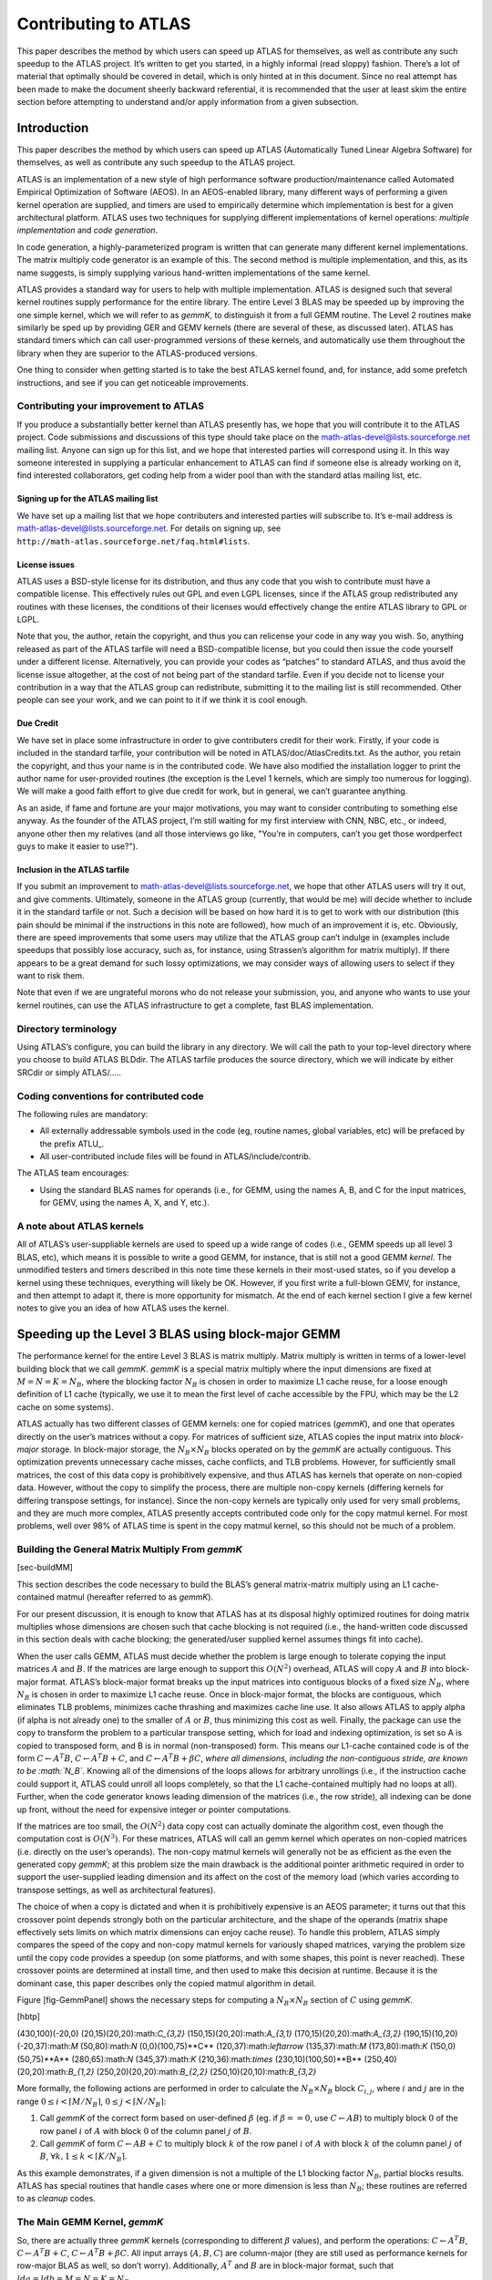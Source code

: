 #####################
Contributing to ATLAS
#####################

This paper describes the method by which users can speed up ATLAS for
themselves, as well as contribute any such speedup to the ATLAS project.
It’s written to get you started, in a highly informal (read sloppy)
fashion. There’s a lot of material that optimally should be covered in
detail, which is only hinted at in this document. Since no real attempt
has been made to make the document sheerly backward referential, it is
recommended that the user at least skim the entire section before
attempting to understand and/or apply information from a given
subsection.

Introduction
============

This paper describes the method by which users can speed up ATLAS
(Automatically Tuned Linear Algebra Software) for themselves, as well as
contribute any such speedup to the ATLAS project.

ATLAS is an implementation of a new style of high performance software
production/maintenance called Automated Empirical Optimization of
Software (AEOS). In an AEOS-enabled library, many different ways of
performing a given kernel operation are supplied, and timers are used to
empirically determine which implementation is best for a given
architectural platform. ATLAS uses two techniques for supplying
different implementations of kernel operations: *multiple
implementation* and *code generation*.

In code generation, a highly-parameterized program is written that can
generate many different kernel implementations. The matrix multiply code
generator is an example of this. The second method is multiple
implementation, and this, as its name suggests, is simply supplying
various hand-written implementations of the same kernel.

ATLAS provides a standard way for users to help with multiple
implementation. ATLAS is designed such that several kernel routines
supply performance for the entire library. The entire Level 3 BLAS may
be speeded up by improving the one simple kernel, which we will refer to
as *gemmK*, to distinguish it from a full GEMM routine. The Level 2
routines make similarly be sped up by providing GER and GEMV kernels
(there are several of these, as discussed later). ATLAS has standard
timers which can call user-programmed versions of these kernels, and
automatically use them throughout the library when they are superior to
the ATLAS-produced versions.

One thing to consider when getting started is to take the best ATLAS
kernel found, and, for instance, add some prefetch instructions, and see
if you can get noticeable improvements.

Contributing your improvement to ATLAS
--------------------------------------

If you produce a substantially better kernel than ATLAS presently has,
we hope that you will contribute it to the ATLAS project. Code
submissions and discussions of this type should take place on the
math-atlas-devel@lists.sourceforge.net mailing list. Anyone can sign up
for this list, and we hope that interested parties will correspond using
it. In this way someone interested in supplying a particular enhancement
to ATLAS can find if someone else is already working on it, find
interested collaborators, get coding help from a wider pool than with
the standard atlas mailing list, etc.

Signing up for the ATLAS mailing list
~~~~~~~~~~~~~~~~~~~~~~~~~~~~~~~~~~~~~

We have set up a mailing list that we hope contributers and interested
parties will subscribe to. It’s e-mail address is
math-atlas-devel@lists.sourceforge.net. For details on signing up, see
``http://math-atlas.sourceforge.net/faq.html#lists``.

License issues
~~~~~~~~~~~~~~

ATLAS uses a BSD-style license for its distribution, and thus any code
that you wish to contribute must have a compatible license. This
effectively rules out GPL and even LGPL licenses, since if the ATLAS
group redistributed any routines with these licenses, the conditions of
their licenses would effectively change the entire ATLAS library to GPL
or LGPL.

Note that you, the author, retain the copyright, and thus you can
relicense your code in any way you wish. So, anything released as part
of the ATLAS tarfile will need a BSD-compatible license, but you could
then issue the code yourself under a different license. Alternatively,
you can provide your codes as “patches” to standard ATLAS, and thus
avoid the license issue altogether, at the cost of not being part of the
standard tarfile. Even if you decide not to license your contribution in
a way that the ATLAS group can redistribute, submitting it to the
mailing list is still recommended. Other people can see your work, and
we can point to it if we think it is cool enough.

Due Credit
~~~~~~~~~~

We have set in place some infrastructure in order to give contributers
credit for their work. Firstly, if your code is included in the standard
tarfile, your contribution will be noted in ATLAS/doc/AtlasCredits.txt.
As the author, you retain the copyright, and thus your name is in the
contributed code. We have also modified the installation logger to print
the author name for user-provided routines (the exception is the Level 1
kernels, which are simply too numerous for logging). We will make a good
faith effort to give due credit for work, but in general, we can’t
guarantee anything.

As an aside, if fame and fortune are your major motivations, you may
want to consider contributing to something else anyway. As the founder
of the ATLAS project, I’m still waiting for my first interview with CNN,
NBC, etc., or indeed, anyone other then my relatives (and all those
interviews go like, "You’re in computers, can’t you get those
wordperfect guys to make it easier to use?").

Inclusion in the ATLAS tarfile
~~~~~~~~~~~~~~~~~~~~~~~~~~~~~~

If you submit an improvement to math-atlas-devel@lists.sourceforge.net,
we hope that other ATLAS users will try it out, and give comments.
Ultimately, someone in the ATLAS group (currently, that would be me)
will decide whether to include it in the standard tarfile or not. Such a
decision will be based on how hard it is to get to work with our
distribution (this pain should be minimal if the instructions in this
note are followed), how much of an improvement it is, etc. Obviously,
there are speed improvements that some users may utilize that the ATLAS
group can’t indulge in (examples include speedups that possibly lose
accuracy, such as, for instance, using Strassen’s algorithm for matrix
multiply). If there appears to be a great demand for such lossy
optimizations, we may consider ways of allowing users to select if they
want to risk them.

Note that even if we are ungrateful morons who do not release your
submission, you, and anyone who wants to use your kernel routines, can
use the ATLAS infrastructure to get a complete, fast BLAS
implementation.

Directory terminology
---------------------

Using ATLAS’s configure, you can build the library in any directory. We
will call the path to your top-level directory where you choose to build
ATLAS BLDdir. The ATLAS tarfile produces the source directory, which we
will indicate by either SRCdir or simply ATLAS/.....

Coding conventions for contributed code
---------------------------------------

The following rules are mandatory:

-  All externally addressable symbols used in the code (eg, routine
   names, global variables, etc) will be prefaced by the prefix ATLU\_.

-  All user-contributed include files will be found in
   ATLAS/include/contrib.

The ATLAS team encourages:

-  Using the standard BLAS names for operands (i.e., for GEMM, using the
   names A, B, and C for the input matrices, for GEMV, using the names
   A, X, and Y, etc.).

A note about ATLAS kernels
--------------------------

All of ATLAS’s user-suppliable kernels are used to speed up a wide range
of codes (i.e., GEMM speeds up all level 3 BLAS, etc), which means it is
possible to write a good GEMM, for instance, that is still not a good
GEMM *kernel*. The unmodified testers and timers described in this note
time these kernels in their most-used states, so if you develop a kernel
using these techniques, everything will likely be OK. However, if you
first write a full-blown GEMV, for instance, and then attempt to adapt
it, there is more opportunity for mismatch. At the end of each kernel
section I give a few kernel notes to give you an idea of how ATLAS uses
the kernel.

Speeding up the Level 3 BLAS using block-major GEMM
===================================================

The performance kernel for the entire Level 3 BLAS is matrix multiply.
Matrix multiply is written in terms of a lower-level building block that
we call *gemmK*. *gemmK* is a special matrix multiply where the input
dimensions are fixed at :math:`M = N = K = N_B`, where the blocking
factor :math:`N_B` is chosen in order to maximize L1 cache reuse, for a
loose enough definition of L1 cache (typically, we use it to mean the
first level of cache accessible by the FPU, which may be the L2 cache on
some systems).

ATLAS actually has two different classes of GEMM kernels: one for copied
matrices (*gemmK*), and one that operates directly on the user’s
matrices without a copy. For matrices of sufficient size, ATLAS copies
the input matrix into *block-major* storage. In block-major storage, the
:math:`N_B \times N_B` blocks operated on by the *gemmK* are actually
contiguous. This optimization prevents unnecessary cache misses, cache
conflicts, and TLB problems. However, for sufficiently small matrices,
the cost of this data copy is prohibitively expensive, and thus ATLAS
has kernels that operate on non-copied data. However, without the copy
to simplify the process, there are multiple non-copy kernels (differing
kernels for differing transpose settings, for instance). Since the
non-copy kernels are typically only used for very small problems, and
they are much more complex, ATLAS presently accepts contributed code
only for the copy matmul kernel. For most problems, well over 98% of
ATLAS time is spent in the copy matmul kernel, so this should not be
much of a problem.

Building the General Matrix Multiply From *gemmK*
-------------------------------------------------

[sec-buildMM]

This section describes the code necessary to build the BLAS’s general
matrix-matrix multiply using an L1 cache-contained matmul (hereafter
referred to as *gemmK*).

For our present discussion, it is enough to know that ATLAS has at its
disposal highly optimized routines for doing matrix multiplies whose
dimensions are chosen such that cache blocking is not required (i.e.,
the hand-written code discussed in this section deals with cache
blocking; the generated/user supplied kernel assumes things fit into
cache).

When the user calls GEMM, ATLAS must decide whether the problem is large
enough to tolerate copying the input matrices :math:`A` and :math:`B`.
If the matrices are large enough to support this :math:`O(N^2)`
overhead, ATLAS will copy :math:`A` and :math:`B` into block-major
format. ATLAS’s block-major format breaks up the input matrices into
contiguous blocks of a fixed size :math:`N_B`, where :math:`N_B` is
chosen in order to maximize L1 cache reuse. Once in block-major format,
the blocks are contiguous, which eliminates TLB problems, minimizes
cache thrashing and maximizes cache line use. It also allows ATLAS to
apply alpha (if alpha is not already one) to the smaller of :math:`A` or
:math:`B`, thus minimizing this cost as well. Finally, the package can
use the copy to transform the problem to a particular transpose setting,
which for load and indexing optimization, is set so A is copied to
transposed form, and B is in normal (non-transposed) form. This means
our L1-cache contained code is of the form :math:`C \leftarrow A^T B`,
:math:`C \leftarrow A^T B + C`, and
:math:`C \leftarrow A^T B + \beta C`, *where all dimensions, including
the non-contiguous stride, are known to be :math:`N_B`*. Knowing all of
the dimensions of the loops allows for arbitrary unrollings (i.e., if
the instruction cache could support it, ATLAS could unroll all loops
completely, so that the L1 cache-contained multiply had no loops at
all). Further, when the code generator knows leading dimension of the
matrices (i.e., the row stride), all indexing can be done up front,
without the need for expensive integer or pointer computations.

If the matrices are too small, the :math:`O(N^2)` data copy cost can
actually dominate the algorithm cost, even though the computation cost
is :math:`O(N^3)`. For these matrices, ATLAS will call an gemm kernel
which operates on non-copied matrices (i.e. directly on the user’s
operands). The non-copy matmul kernels will generally not be as
efficient as the even the generated copy *gemmK*; at this problem size
the main drawback is the additional pointer arithmetic required in order
to support the user-supplied leading dimension and its affect on the
cost of the memory load (which varies according to transpose settings,
as well as architectural features).

The choice of when a copy is dictated and when it is prohibitively
expensive is an AEOS parameter; it turns out that this crossover point
depends strongly both on the particular architecture, and the shape of
the operands (matrix shape effectively sets limits on which matrix
dimensions can enjoy cache reuse). To handle this problem, ATLAS simply
compares the speed of the copy and non-copy matmul kernels for variously
shaped matrices, varying the problem size until the copy code provides a
speedup (on some platforms, and with some shapes, this point is never
reached). These crossover points are determined at install time, and
then used to make this decision at runtime. Because it is the dominant
case, this paper describes only the copied matmul algorithm in detail.

Figure [fig-GemmPanel] shows the necessary steps for computing a
:math:`N_B \times N_B` section of :math:`C` using *gemmK*.

[hbtp]

(430,100)(-20,0) (20,15)(20,20):math:`C_{3,2}`
(150,15)(20,20):math:`A_{3,1}` (170,15)(20,20):math:`A_{3,2}`
(190,15)(10,20) (-20,37):math:`M` (50,80):math:`N` (0,0)(100,75)**C**
(120,37):math:`\leftarrow` (135,37):math:`M` (173,80):math:`K`
(150,0)(50,75)**A** (280,65):math:`N` (345,37):math:`K`
(210,36):math:`\times` (230,10)(100,50)**B**
(250,40)(20,20):math:`B_{1,2}` (250,20)(20,20):math:`B_{2,2}`
(250,10)(20,10):math:`B_{3,2}`

More formally, the following actions are performed in order to calculate
the :math:`N_B \times N_B` block :math:`C_{i,j}`, where :math:`i` and
:math:`j` are in the range :math:`0 \leq i < \lceil M/N_B \rceil`,
:math:`0 \leq j < \lceil N/N_B \rceil`:

#. Call *gemmK* of the correct form based on user-defined :math:`\beta`
   (eg. if :math:`\beta == 0`, use :math:`C \leftarrow A B`) to multiply
   block :math:`0` of the row panel :math:`i` of :math:`A` with block
   :math:`0` of the column panel :math:`j` of :math:`B`.

#. Call *gemmK* of form :math:`C \leftarrow A B + C` to multiply block
   :math:`k` of the row panel :math:`i` of :math:`A` with block
   :math:`k` of the column panel :math:`j` of :math:`B`,
   :math:`\forall k, 1 \leq k < \lceil K/N_B \rceil`.

As this example demonstrates, if a given dimension is not a multiple of
the L1 blocking factor :math:`N_B`, partial blocks results. ATLAS has
special routines that handle cases where one or more dimension is less
than :math:`N_B`; these routines are referred to as *cleanup* codes.

The Main GEMM Kernel, *gemmK*
-----------------------------

So, there are actually three *gemmK* kernels (corresponding to different
:math:`\beta` values), and perform the operations:
:math:`C \leftarrow A^T B`, :math:`C \leftarrow A^T B + C`,
:math:`C \leftarrow A^T B + \beta C`. All input arrays (:math:`A, B, C`)
are column-major (they are still used as performance kernels for
row-major BLAS as well, so don’t worry). Additionally, :math:`A^T` and
:math:`B` are in block-major format, such that
:math:`lda = ldb = M = N = K = N_B`.

*gemmK* macro definitions
~~~~~~~~~~~~~~~~~~~~~~~~~

In order to make writing a *gemmK* easier, ATLAS defines several cpp
macros for programmer use. Examples in subsequent sections should
illustrate the use of these macros, so we merely define them here.

First, ATLAS defines the macro ATL\_USERMM to the appropriate ATLAS
internal kernel name. Second, it defines one of SREAL, DREAL, SCPLX,
DCPLX, according to the data type being compiled (single precision real,
double precision real, single precision complex, double precision
complex, respectively).

Similarly, ATLAS defines a macro indicating the :math:`\beta` case being
compiled, BETA1 (:math:`\beta` should be assumed to be 1.0), BETA0
(:math:`\beta` should be assumed to be 0.0), and BETAX (:math:`\beta`
neither zero or one, and should be handled as an input parameter).

Finally, the fixed blocking factors for each dimension are defined MB,
NB, KB. Note that for our *gemmK*, MB = NB = KB = :math:`N_B`; they are
separated out for support of the cleanup codes, where they can be
different. ATLAS also defines the macros MB2, NB2, KB2, which are simply
two times the appropriate blocking factor.

*gemmK* API
~~~~~~~~~~~

The *gemmK* API may be summarized as:

``#if defined(SREAL) || defined(SCPLX)``

1.8 const int M, const int N, const int K, const float alpha, const
float \*A, const int lda, const float \*B, const int ldb, const float
beta, float \*C, const int ldc

``#elif defined(DREAL) || defined(DCPLX)``

1.8 const int M, const int N, const int K, const double alpha, const
double \*A, const int lda, const double \*B, const int ldb, const double
beta, double \*C, const int ldc

``#endif``

*gemmK* description file
~~~~~~~~~~~~~~~~~~~~~~~~

In the install process, ATLAS first searches through the *gemmK*
implementations provided by the ATLAS matmul generator. When the best
generated code is found, the user contributed codes are timed to see if
they can beat the generated code. The gemmK multiple implementation
search script opens a description file for each precision (scases.dsc,
dcases.dsc, ccases.dsc, zcases.dsc) in the BLDdir/tune/blas/gemm/
directory, to see what user-contributed codes are available. This master
index file is actually generated based on several user-supplied files
from ATLAS/tune/blas/gemm/CASES (see Section [sec-index] for the names
and definitions of these files). The format for all these files is the
same, and is described in the following paragraphs.

| The first line of each file is a comment line, and is ignored. The
next line indicates the number of user-contributed codes to search, and
each subsequent line supplies information about a given user-supplied
*gemmK*. The form of these lines is:
| ``<ID> <flag> <mb> <nb> <kb> <muladd> <lat> <mu> <nu> <ku> <rout> "<author>"``

``<rout>`` and ``<author>"`` are strings, and the rest of the parameters
are signed integers.

The meaning of these parameters are:

-  ``ID``: Strictly positive integer which uniquely identifies this
   descriptor line. ID must by unique only within a precision.

-  ``<flag>``: flag indicating special conditions. See table below.

-  ``<mb>``, ``<nb>``, ``<kb>``: Used to indicate restriction on the
   input parameter :math:`M` (:math:`N`, :math:`K` resp.), and its
   associated blocking MB (NB, KB, resp.). If the value is zero, the
   internal routine handles any :math:`M`; i.e. the loop-limit is a
   runtime variable. If the value is negative, then :math:`M` = MB =
   -``<mb>`` (i.e., the blocking factor cannot be varied using a macro).
   If the value is positive, the blocking factor can be varied by
   setting the appropriate macro (MB NB, KB, resp.), but the blocking
   factor must be a multiple of the value. Therefore, setting ``<mb>`` =
   4, indicates that MB must be a multiple of 4, while setting it to 1
   indicates that MB is an arbitrary compile-time constant.

-  ``<muladd>``: Set to zero if you are using separate multiply and add
   instructions, 1 otherwise. If you don’t know the answer, put 1.

-  ``<lat>``: Set to the latency you use between floating point
   instructions. If you don’t know the answer, put 1.

-  ``<mu>``: Unrolling you are using for the :math:`M` loop.

-  ``<nu>``: Unrolling you are using for the :math:`N` loop.

-  ``<ku>``: Unrolling you are using for the :math:`K` loop.

-  ``<rout>``: The filename of the user-contributed routine, relative to
   the path ATLAS/tune/blas/gemm/CASES. Maximum length 64 chars.

-  ``<author>``: The name of the author or authors, enclosed in quotes.
   Maximum length 64 chars.

| Table [tab-mmflag] summarizes the presently defined flag values.

[h!]

| \|\|r\|l\|\|FLAG & MEANING
| 0 & Normal
| 8 & Do not consider this kernel for cleanup
| 16 & Consider this kernel for cleanup *only*
| 32 & lda and ldb are not restricted to KB
| 64 & mb provides run-time constraint, not compile-time
| 128 & nb provides run-time constraint, not compile-time
| 256 & kb provides run-time constraint, not compile-time
| 512 & This kernel needs :math:`4 N_b \le cacheelts`

Here’s an example:

::

    <ID> <flag> <mb> <nb> <kb> <muladd> <lat> <mu> <nu> <ku> <rout> "<Contributer>"
    3
     1 0 0 0 0 1 1 1 1 1 ATL_mm1x1x1.c "R. Clint Whaley"
     2 0 1 1 1 1 1 1 1 1 ATL_mm1x1x1b.c "R. Clint Whaley"
     3 0 1 1 8 1 1 1 1 4 ATL_mm2.c "R. Clint Whaley"

So, we have 3 user-supplied routines, all written by me. The first loops
over :math:`M`, :math:`N`, and :math:`K`, but the following two routines
loop over the cpp macros MB, NB, KB. The third routine insists that KB
be a multiple of 8. The first two routines don’t unroll any of the
loops, while the third unrolls the K loop to a depth of 4. They all use
a combined muladd style of programming, and don’t worry about latency.

Index filenames
~~~~~~~~~~~~~~~

[sec-index] As previously mentioned, ATLAS builds a system and type
dependent index file from user-supplied files in
ATLAS/tune/blas/gemm/CASES. This is done so that the all routines do not
need to be run on all machines (i.e., no need to waste time trying to
run SSE-enabled assembly routines when on a Dec ev56). Here is a list of
description files presently queried by ATLAS when building the full
search index:

#. **[s,d,c,z]cases.0**: Any user-contributed kernel which is system
   independent (i.e. doesn’t require a particular compiler, etc)

   -  Convention is to choose IDs in range: :math:`0 < ID < 100`.

#. **[s,d,c,z]cases.flg**: Any user-contributed kernel requiring
   specific compiler and/or flags

   -  Convention is to choose IDs in range: :math:`300 \leq ID < 400`.

#. **[s,c]cases.3DN**: Kernels requiring 3DNow! to run.

   -  Convention is to choose IDs in range: :math:`100 \leq ID < 200`.

#. **[s,c]cases.SSE**: Kernels requiring SSE1 to run.

   -  Convention is to choose IDs in range: :math:`200 \leq ID < 300`.

Putting it together with some examples
--------------------------------------

Let’s say we decide to cover the basics, the classical 3 do loop
implementation of matmul would be:

::

    void ATL_USERMM
       (const int M, const int N, const int K, const double alpha,
        const double *A, const int lda, const double *B, const int ldb,
        const double beta, double *C, const int ldc)
    {
       int i, j, k;
       register double c00;

       for (j=0; j < N; j++)
       {
          for (i=0; i < M; i++)
          {
             #ifdef BETA0
                c00 = 0.0;
             #elif defined(BETA1)
                c00 = C[i+j*ldc];
             #else
                c00 = C[i+j*ldc] * beta;
             #endif
             for (k=0; k < K; k++) c00 += A[k+i*lda] * B[k+j*ldb];
             C[i+j*ldc] = c00;
          }
       }
    }

We then save this paragon of performance to
ATLAS/tune/blas/gemm/CASES/ATL\_mm1x1x1.c. From BLDdir/tune/blas/gemm/,
we can test that it gets the right answer by:

::

       make mmutstcase pre=d nb=40 mmrout=CASES/ATL_mm1x1x1.c beta=0
       make mmutstcase pre=d nb=40 mmrout=CASES/ATL_mm1x1x1.c beta=1
       make mmutstcase pre=d nb=40 mmrout=CASES/ATL_mm1x1x1.c beta=7

We pass four arguments to mmutstcase, a precision specifier (d : double
precision real; s : single precision real; z : double precision complex;
c : single precision complex), the size of the blocking parameter
:math:`N_B`, the beta value to test (0, 1, and other), and finally, the
filename to test.

If these messages pass the test, we can then see what kind of
performance we get by (this is the actual output on my 266Mhz PII):

::

    make ummcase pre=d nb=40 mmrout=CASES/ATL_mm1x1x1.c beta=1
    dNB=40, ldc=40, mu=4, nu=4, ku=1, lat=4: time=1.820000, mflop=53.731868
    dNB=40, ldc=40, mu=4, nu=4, ku=1, lat=4: time=1.810000, mflop=54.028729
    dNB=40, ldc=40, mu=4, nu=4, ku=1, lat=4: time=1.830000, mflop=53.438251

This is the same timing repeated three times (this just tries to ensure
timings are repeatable), and the only output of real interest is the
MFLOP rate at the end. The values the timer prints (mu, nu, ku, lat) are
all defaults because we didn’t specify them; specifying them has no
effect when the timer is used in this way, so don’t worry about them.

Now we can trivially improve the implementation by using the macro
constants in order to let the compiler unroll the loops:

::

    void ATL_USERMM
       (const int M, const int N, const int K, const double alpha,
        const double *A, const int lda, const double *B, const int ldb,
        const double beta, double *C, const int ldc)
    {
       int i, j, k;
       register double c00;

       for (j=0; j < NB; j++)
       {
          for (i=0; i < MB; i++)
          {
             #ifdef BETA0
                c00 = 0.0;
             #elif defined(BETA1)
                c00 = C[i+j*ldc];
             #else
                c00 = C[i+j*ldc] * beta;
             #endif
             for (k=0; k < KB; k++) c00 += A[k+i*KB] * B[k+j*KB];
             C[i+j*ldc] = c00;
          }
       }
    }

We save this to ATL\_mm1x1x1b.c, and then time:

::

    make ummcase pre=d nb=40 mmrout=CASES/ATL_mm1x1x1b.c beta=1
    dNB=40, ldc=40, mu=4, nu=4, ku=1, lat=4: time=1.670000, mflop=58.558084
    dNB=40, ldc=40, mu=4, nu=4, ku=1, lat=4: time=1.660000, mflop=58.910843
    dNB=40, ldc=40, mu=4, nu=4, ku=1, lat=4: time=1.670000, mflop=58.558084

OK, maybe a little explicit loop unrolling will make things work better:

::

    void ATL_USERMM
       (const int M, const int N, const int K, const double alpha, const double *A, const int lda, const double *B, const int ldb, const double beta, double *C, const int ldc)
    {
       int i, j, k;
       register double c00, c10, b0;
       const double *pA0, *pB=B;

    #if ( (KB / 8)*8 != KB ) || (MB / 2)*2 != MB
       create syntax error!$@@&
    #endif
       for (j=0; j < NB; j++, pB += KB)
       {
          pA0 = A;
          for (i=0; i < MB; i += 2, pA0 += KB2)
          {
             #ifdef BETA0
                c00 = c10 = 0.0;
             #elif defined(BETA1)
                c00 = C[i+j*ldc];
                c10 = C[i+1+j*ldc];
             #else
                c00 = beta*C[i+j*ldc];
                c10 = beta*C[i+1+j*ldc];
             #endif
             for (k=0; k < KB; k += 8)
             {
                b0 = pB[k];
                c00 += pA0[k] * b0;
                c10 += pA0[KB+k] * b0;
                b0 = pB[k+1];
                c00 += pA0[k+1] * b0;
                c10 += pA0[KB+k+1] * b0;
                b0 = pB[k+2];
                c00 += pA0[k+2] * b0;
                c10 += pA0[KB+k+2] * b0;
                b0   =  pB[k+3];
                c00 += pA0[k+3] * b0;
                c10 += pA0[KB+k+3] * b0;
                b0   =  pB[k+4];
                c00 += pA0[k+4] * b0;
                c10 += pA0[KB+k+4] * b0;
                b0   =  pB[k+5];
                c00 += pA0[k+5] * b0;
                c10 += pA0[KB+k+5] * b0;
                b0   =  pB[k+6];
                c00 += pA0[k+6] * b0;
                c10 += pA0[KB+k+6] * b0;
                b0   =  pB[k+7];
                c00 += pA0[k+7] * b0;
                c10 += pA0[KB+k+7] * b0;
             }
             C[i+j*ldc] = c00;
             C[i+1+j*ldc] = c10;
          }
       }
    }

And with this ode to beauty and elegance we get (after checking that it
still gets the right answer, of course):

::

    make ummcase pre=d nb=40 mmrout=CASES/ATL_mm2x1x8.c beta=1
    dNB=40, ldc=40, mu=4, nu=4, ku=1, lat=4: time=0.720000, mflop=135.822222
    dNB=40, ldc=40, mu=4, nu=4, ku=1, lat=4: time=0.710000, mflop=137.735211
    dNB=40, ldc=40, mu=4, nu=4, ku=1, lat=4: time=0.710000, mflop=137.735211

Its interesting to see the effects of differing :math:`\beta` on the
code:

::

    make ummcase pre=d nb=40 mmrout=CASES/ATL_mm2x1x8a.c beta=0
    dNB=40, ldc=40, mu=4, nu=4, ku=1, lat=4: time=0.700000, mflop=139.702857
    dNB=40, ldc=40, mu=4, nu=4, ku=1, lat=4: time=0.700000, mflop=139.702857
    dNB=40, ldc=40, mu=4, nu=4, ku=1, lat=4: time=0.700000, mflop=139.702857

    make ummcase pre=d nb=40 mmrout=CASES/ATL_mm2x1x8a.c beta=7
    dNB=40, ldc=40, mu=4, nu=4, ku=1, lat=4: time=0.720000, mflop=135.822222
    dNB=40, ldc=40, mu=4, nu=4, ku=1, lat=4: time=0.730000, mflop=133.961644
    dNB=40, ldc=40, mu=4, nu=4, ku=1, lat=4: time=0.720000, mflop=135.822222

As well as differing blocking factors:

::

    make ummcase pre=d mmrout=CASES/ATL_mm2x1x8a.c beta=1 nb=16
    dNB=16, ldc=16, mu=4, nu=4, ku=1, lat=4: time=0.850000, mflop=115.112056
    dNB=16, ldc=16, mu=4, nu=4, ku=1, lat=4: time=0.860000, mflop=113.773544
    dNB=16, ldc=16, mu=4, nu=4, ku=1, lat=4: time=0.850000, mflop=115.112056

    make ummcase pre=d mmrout=CASES/ATL_mm2x1x8a.c beta=1 nb=32
    dNB=32, ldc=32, mu=4, nu=4, ku=1, lat=4: time=0.730000, mflop=134.034586
    dNB=32, ldc=32, mu=4, nu=4, ku=1, lat=4: time=0.740000, mflop=132.223308
    dNB=32, ldc=32, mu=4, nu=4, ku=1, lat=4: time=0.730000, mflop=134.034586

    make ummcase pre=d mmrout=CASES/ATL_mm2x1x8a.c beta=1 nb=48
    dNB=48, ldc=48, mu=4, nu=4, ku=1, lat=4: time=0.820000, mflop=119.223571
    dNB=48, ldc=48, mu=4, nu=4, ku=1, lat=4: time=0.820000, mflop=119.223571
    dNB=48, ldc=48, mu=4, nu=4, ku=1, lat=4: time=0.820000, mflop=119.223571

If we wanted to have ATLAS try these crappy implementations during the
ATLAS search, we would have the following
ATLAS/tune/blas/gemm/CASES/dcases.dsc:

::

    <ID> <flag> <mb> <nb> <kb> <muladd> <lat> <mu> <nu> <ku> <rout> "<Contributer>"
    3
    1 0 0 0 0 1 1 1 1 1 ATL_mm1x1x1.c    "R. Clint Whaley"
    2 0 1 1 1 1 1 1 1 1 ATL_mm1x1x1b.c   "R. Clint Whaley"
    3 0 2 1 8 1 1 2 1 8 ATL_mm2x1x8a.c   "R. Clint Whaley"

More timing info
----------------

So maybe you wonder how our big hand-tuned guy stacks up against the
ATLAS code generator? When ATLAS completed its search on my PII, it
stored its best case in ATLAS/tune/blas/gemm/LINUX\_PII/res/dMMRES:

::

    speedy. cat res/dMMRES 
    MULADD  LAT  NB  MU  NU  KU  FFTCH  IFTCH  NFTCH    MFLOP
         0    5  40   2   1  40      0      2      1   197.94
    16

We generate and time this case by:

::

    make mmcase muladd=0 lat=5 nb=40 mu=2 nu=1 ku=40 beta=1
    dNB=40, ldc=40, mu=2, nu=1, ku=40, lat=5: time=0.490000, mflop=199.575510
    dNB=40, ldc=40, mu=2, nu=1, ku=40, lat=5: time=0.500000, mflop=195.584000
    dNB=40, ldc=40, mu=2, nu=1, ku=40, lat=5: time=0.490000, mflop=199.575510

We test that the generator isn’t out of its mind by:

::

    make mmtstcase muladd=0 lat=5 nb=40 mu=2 nu=1 ku=40 beta=1

Note that when timing/testing the generator, varying the parameters such
as mu, nu, ku, beta, etc., generates different codes, and thus different
performance numbers:

::

    make mmcase muladd=0 lat=4 nb=40 mu=2 nu=1 ku=4 beta=1
    dNB=40, ldc=40, mu=2, nu=1, ku=4, lat=4: time=0.760000, mflop=128.673684
    dNB=40, ldc=40, mu=2, nu=1, ku=4, lat=4: time=0.770000, mflop=127.002597
    dNB=40, ldc=40, mu=2, nu=1, ku=4, lat=4: time=0.770000, mflop=127.002597

    make mmcase muladd=0 lat=4 nb=40 mu=2 nu=1 ku=8 beta=1
    dNB=40, ldc=40, mu=2, nu=1, ku=8, lat=4: time=0.640000, mflop=152.800000
    dNB=40, ldc=40, mu=2, nu=1, ku=8, lat=4: time=0.630000, mflop=155.225397
    dNB=40, ldc=40, mu=2, nu=1, ku=8, lat=4: time=0.630000, mflop=155.225397

    make mmcase muladd=0 lat=4 nb=40 mu=2 nu=2 ku=40 beta=1
    dNB=40, ldc=40, mu=2, nu=2, ku=40, lat=4: time=2.550000, mflop=38.349804
    dNB=40, ldc=40, mu=2, nu=2, ku=40, lat=4: time=2.560000, mflop=38.200000
    dNB=40, ldc=40, mu=2, nu=2, ku=40, lat=4: time=2.550000, mflop=38.349804

Complex *gemmK*
---------------

Vainly hoping we were done, eh? Nope, complex codes are special. ATLAS
actually uses the real matrix multiply generator in order to do complex
multiplication. It needs some tricks to do this, obviously. The first
thing to note is that if :math:`X_r` denotes the real elements of
:math:`X`, and :math:`X_i` indicates the imaginary components, then
complex matrix-matrix multiply of the form
:math:`C \leftarrow A B + \beta C` may be accomplished by the following
four real matrix multiplies:

#. :math:`C_r \leftarrow A_i B_i - \beta C_r`

#. :math:`C_i \leftarrow A_i B_r + \beta C_i`

#. :math:`C_r \leftarrow A_r B_r - C_r`

#. :math:`C_i \leftarrow A_r B_i + C_i`

This works fine assuming :math:`\beta` is real, otherwise :math:`\beta`
must be applied explicitly as a complex scalar, and then set
:math:`\beta=1` in the above outline.

Therefore, in order to use this trick, upon copying :math:`A` and
:math:`B` to block-major storage, ATLAS also splits the arrays into real
and imaginary components. The only matrix not expressed as two real
matrices is then :math:`C`, and to fix this problem, ATLAS demands that
the complex *gemmK* stride :math:`C` by 2. An example will solidify the
confusion.

A simple 3-loop implementation of an ATLAS complex *gemmK* is:

::

    void ATL_USERMM
       (const int M, const int N, const int K, const double alpha,
        const double *A, const int lda, const double *B, const int ldb,
        const double beta, double *C, const int ldc)
    {
       int i, j, k;
       register double c00;

       for (j=0; j < N; j++)
       {
          for (i=0; i < M; i++)
          {
             #ifdef BETA0
                c00 = 0.0;
             #else
                c00 = C[2*(i+j*ldc)];
                #ifdef BETAX
                   c00 *= beta;
                #endif
             #endif
             for (k=0; k < K; k++) c00 += A[k+i*lda] * B[k+j*ldb];
             C[2*(i+j*ldc)] = c00;
          }
       }
    }

First we test that it produces the right answer:

::

    make cmmutstcase pre=z nb=40 mmrout=CASES/ATL_cmm1x1x1.c beta=0
    make cmmutstcase pre=z nb=40 mmrout=CASES/ATL_cmm1x1x1.c beta=1
    make cmmutstcase pre=z nb=40 mmrout=CASES/ATL_cmm1x1x1.c beta=8

Then we scope the awesome performance:

::

    make cmmucase pre=z nb=40 mmrout=CASES/ATL_cmm1x1x1.c beta=1
    zNB=40, ldc=40, mu=4, nu=4, ku=1, lat=4: time=1.830000, mflop=53.438251
    zNB=40, ldc=40, mu=4, nu=4, ku=1, lat=4: time=1.830000, mflop=53.438251
    zNB=40, ldc=40, mu=4, nu=4, ku=1, lat=4: time=1.830000, mflop=53.438251

Now, since we are clearly gluttons for punishment, we compare our
masterwork to ATLAS’s generated kernel:

::

    speedy. cat res/zMMRES 
    MULADD  LAT  NB  MU  NU  KU  FFTCH  IFTCH  NFTCH    MFLOP
         0    5  36   2   1  36      0      2      1   186.42
         10

    speedy. make mmcase muladd=0 lat=5 nb=36 mu=2 nu=1 ku=36 beta=1
    dNB=36, ldc=36, mu=2, nu=1, ku=36, lat=5: time=0.500000, mflop=195.581952
    dNB=36, ldc=36, mu=2, nu=1, ku=36, lat=5: time=0.490000, mflop=199.573420
    dNB=36, ldc=36, mu=2, nu=1, ku=36, lat=5: time=0.490000, mflop=199.573420

What to do if you are writing in assembler
------------------------------------------

If your kernel is written in gas assembler, you can tell the tester and
timer that by setting the appropriate compiler and flag macro on the
command line. For single precision types, these macros for *gemmK* are
called SMC and SMCFLAGS, respectively, and they are DMC and DMCFLAGS for
double precision routines. For instance, to test a DGEMM code written in
assembler, requiring a 16 blocking factor, you’d issue:

::

       make ummcase pre=d mmrout=CASES/myassembler.c nb=16 \
            DMC=gcc DMCFLAGS="-x assembler-with-cpp"

Providing ATLAS with kernel cleanup code
----------------------------------------

As mentioned in Section [sec-buildMM], when any problem dimension (eg.,
M, N, or K) is not a multiple of :math:`N_B`, ATLAS must call cleanup
code to handle the remainder. When the user-contributed kernel is only
modestly faster than ATLAS’s generated kernel, letting the generated
code handle cleanup will probably be an adequate solution. However, when
the user-contributed kernel is much faster than the generated code,
using the generated cleanup may represent a significant performance drop
for many problem sizes (see Section [sec-cleancost] for an analysis of
the cost of cleanup), and thus it becomes necessary for the user to
supply ATLAS with cleanup code as well. In order to understand how this
is done, it is necessary to discuss how ATLAS does cleanup.

ATLAS and cleanup
~~~~~~~~~~~~~~~~~

As we have seen, ATLAS’s main performance kernel is an L1 cache
contained matmul with fixed dimension :math:`N_B`, and when a given
problem dimension of the general matmul is not a multiple of
:math:`N_B`, cleanup code must be called. It should be apparent that
generating codes with all dimensions fixed at compile time, as we do
with the full kernel, is not a good idea for cleanup, since it would
result in roughly :math:`{N_B}^3` cleanup routines. Not only would this
make the average executable huge, but it would also probably result in
performance degredation due to constant instruction load.

ATLAS therefore normally generates a variable number of cleanup cases,
with the number of generated codes minimally being :math:`7`, and the
maximum number being :math:`6 + N_B`. The number of generated codes can
vary because the :math:`K` cleanup routines are special, sometimes
requiring :math:`N_B` different codes to handle efficiently, as we will
see below.

ATLAS splits the generated cleanup into these categories

#. **M-cleanup** :math:`M < N_B` && :math:`N = K = N_B`: 3 routines,
   corresponding to BETA = 0, 1 and arbitrary

#. **N-cleanup** :math:`N < N_B` && :math:`M = K = N_B`: 3 routines,
   corresponding to BETA = 0, 1 and arbitrary

#. **K-cleanup** :math:`K <= N_B` && :math:`M \leq N_B` &&
   :math:`N \leq N_B`: Only one BETA case (arbitrary), but may compile
   special case for each possible :math:`K` value, resulting in at least
   1, and at most :math:`N_B` K-cleanup routines

So we see that K-cleanup is special in several ways. First, it is the
most general cleanup routine, since it can handle multiple dimensions
not being less than :math:`N_B`, whereas the M- and N-cleanup routines
can only have their respective dimensions less then :math:`N_B`. The
second thing to note is that we compile only the most general BETA case
for K-cleanup; this is due to the fact that we may need :math:`N_B`
different routines to handle K-cleanup efficiently, and multiplying this
number of routines by three seems counterproductive.

The final difference in the K-cleanup is the fact that it potentially
requires :math:`N_B` different routines to support. This is due to
several factors. Firstly, in ATLAS, the innermost loop in gemm is the
K-loop, making it very important for performance. On systems without
good loop handling, such as the x86, heavy K unrollings are critical.
Secondly, the leading dimensions of the :math:`A` and :math:`B` matrices
are fixed to KB due to the data copy, which allows for more efficient
indexing of these matrices. If a routine takes run-time :math:`K`
(rather than compile-time, as when the dimension is fixed to KB), it
must also take run-time lda and ldb, and this extra indexing is too
costly on many architectures.

User supplied cleanup
~~~~~~~~~~~~~~~~~~~~~

Users can supply cleanup code for the following three cases only, all of
which come in the three BETA variants:

#. **M-cleanup** :math:`M < N_B` && :math:`N = K = N_B`

#. **N-cleanup** :math:`N < N_B` && :math:`M = K = N_B`

#. **K-cleanup** :math:`K < N_B` && :math:`M = N = N_B`

The generated code handles all cleanup where more than one dimension is
less than the blocking factor. This simplification allows ATLAS to avoid
having to test :math:`{N_B}^3` cases when selecting user cleanup. Once
the matrices in question are larger than :math:`N_B`, cleanup with more
than one dimension less than :math:`N_B` rapidly stops being a
performance factor. Small matrices where this cleanup is a factor are
almost certainly going to be handled by ATLAS’s small-case code anyway,
so it seems unlikely that this simplification will hurt performance in
practice. Section [sec-cleancost] shows this in a more formal way.

Users need to be very careful when supplying cleanup, because if the
user indicates that a dimension must be a compile-time variable, rather
than a runtime variable, ATLAS will generate up to :math:`N_B` routines
to handle user cleanup, and since user routines are compiled with all
BETA variants, it is possible to generate :math:`9 N_B` cleanup cases,
in addition to ATLAS’s generated cases. It is therefore recommended that
the user supply cleanup that uses run-time arguments whenever possible,
and indicate kernels taking compile-time dimensions as not to be used
for cleanup.

Indicating cleanup in the index file
~~~~~~~~~~~~~~~~~~~~~~~~~~~~~~~~~~~~

Any routine that does not throw the flag value of 8 will be evaluated by
the install as a cleanup possibility. Flag values are very important for
indicating opportunities for cleanup. Here is an example from the
release:

::

      1 480 4 4 1 1 1 4 4 2 ATL_mm4x4x2US.c "V. Nguyen & P. Strazdins"

OK, as always, we can read this to see that MB and NB must be multiples
of 4, and that KB can be any value. With no flag modifiers, if we wanted
to use the routine for K cleanup, we would have to compile it into
:math:`N_B` different routines, since loop dimensions are compile-time
parameters by default. However, this routine is modified by a flag value
of 480. What does this mean? Consulting table [tab-mmflag], we see that
:math:`32 + 64 + 128 + 256 = 480`, which means lda and ldb are not
restricted to KB (i.e., they are run-time parameters to the routine),
the M-loop is controlled by a run-time variable, the N-loop is
controlled by a run-time variable, and the K-loop is controlled by a
run-time variable. We therefore know that we can use this routine for
all cleanups (M-, N-, and K-cleanup), and we need only one routine to do
so (i.e., we do not have to compile :math:`N_B` routines to handle all
cases). However, it can only be used for M- and N- cleanup cases where
the respective dimension is a multiple of 4. Therefore, assuming this
kernel is superior to the generated code, it will be used for all K
cleanup routines. However, for M and N cleanup, there will be something
corresponding to the following pseudocode:

::

       if (M % 4 == 0) call ATL_mm4x4x2US
       else call generated M cleanup

It is clear that without overloading the flag value to an even more
ludicrous degree, that cleanup will eventually need to have it’s own
index file. For instance, it would be nice to be able to insist that a
particular K-cleanup code be used only when :math:`K > 3`, for instance,
in addition to insisting it be a multiple of a particular value. The
fact that cleanup does not already have such a seperate file simply
represents a design failure on my part; it was not until I had already
produced the system working as it does now that I saw its shortcomings,
and then it was too late to change for the release. Subsequent developer
releases will probably address this shortcoming.

Testing and timing cleanup
~~~~~~~~~~~~~~~~~~~~~~~~~~

Cleanup is tested in the same way as the normal kernel, but you need to
supply additional parameters. M, N, and K are the problem dimensions,
and MB, NB, KB are the blocking factors. If the blocking factors are set
to zero, that means they are run-time parameters to the routine. lda,
ldb, ldc are the leading dimensions of the operand arrays, and they
default to KB, KB, and zero, respectively.

Here is an example of testing an M-cleanup routine, insisting that M is
a run-time argument:

::

    make mmutstcase mmrout=CASES/ATL_mm1x1x1.c pre=d M=17 N=40 K=40 \
         mb=0 nb=40 kb=40

Here is timing the same routine, but insisting that the M-loop is fixed
at compile time:

::

    make ummcase mmrout=CASES/ATL_mm1x1x1.c pre=d M=17 N=40 K=40 \
         mb=17 nb=40 kb=40

Here’s testing a K-cleanup routine, taking run-time K and leading
dimensions:

::

    make mmutstcase mmrout=CASES/ATL_mm1x1x1.c pre=d M=40 N=40 K=27 \
         mb=40 nb=40 kb=0 lda=0 ldb=0

The same test taking compile-time K and leading dimensions:

::

    make mmutstcase mmrout=CASES/ATL_mm1x1x1.c pre=d M=40 N=40 K=27 \
         mb=40 nb=40 kb=27 lda=27 ldb=27

Importance of cleanup
~~~~~~~~~~~~~~~~~~~~~

[sec-cleancost] In analyzing the importance of good cleanup for
performance, it is necessary to recognize the various types that can
occur. The cleanup that user’s can supply to ATLAS is *one dimensional
cleanup*, i.e., only one of the three possible dimensions is less than
:math:`N_B`. There is also 2 and 3 dimensional cleanup. To give an idea
of the relative importance of various catagories of computation, it is
roughly true that the matmul kernel is a cubic cost, the one dimensional
cleanup is a square cost, the two dimensional cleanup is a linear cost,
and the three dimensional cleanup is :math:`O(1)`.

This is shown more formally below. Define :math:`M_r = M` mod
:math:`N_B`, let :math:`m, n, k` be the dimensional arguments to the
*gemmK* and/or cleanup, and remember that matrix multiplication takes
:math:`2 M N K` flops, and we see that the flop count for each catagory
is:

-  :math:`\bf m=n=k=N_B`:
   :math:`\lfloor \frac{M}{N_B} \rfloor \lfloor \frac{N}{N_B} \rfloor \lfloor \frac{K}{N_B} \rfloor 
      2 {N_B}^3 \Longrightarrow \lfloor \frac{N}{N_B} \rfloor^3 ~2 {N_B}^3`

-  :math:`\bf m < N_B, n = k = N_B`:
   :math:`\lfloor \frac{N}{N_B} \rfloor \lfloor \frac{K}{N_B} \rfloor 2 M_r {N_B}^2
       \Longrightarrow \lfloor \frac{N}{N_B} \rfloor^2 ~2 N_r {N_B}^2`

-  :math:`\bf n < N_B, m = k = N_B`:
   :math:`\lfloor \frac{M}{N_B} \rfloor \lfloor \frac{K}{N_B} \rfloor 2 N_r {N_B}^2
       \Longrightarrow \lfloor \frac{N}{N_B} \rfloor^2 ~2 N_r {N_B}^2`

-  :math:`\bf k < N_B, m = n = N_B`:
   :math:`\lfloor \frac{M}{N_B} \rfloor \lfloor \frac{N}{N_B} \rfloor 2 K_r {N_B}^2
       \Longrightarrow \lfloor \frac{N}{N_B} \rfloor^2 ~2 N_r {N_B}^2`

-  :math:`\bf m < N_B, n < N_B, k = N_B`:
   :math:`\lfloor \frac{K}{N_B} \rfloor 2 M_r N_r {N_B} 
       \Longrightarrow \lfloor \frac{N}{N_B} \rfloor 2 {N_r}^2 N_B`

-  :math:`\bf m < N_B, k < N_B, n = N_B`:
   :math:`\lfloor \frac{N}{N_B} \rfloor 2 M_r K_r {N_B}
       \Longrightarrow \lfloor \frac{N}{N_B} \rfloor 2 {N_r}^2 N_B`

-  :math:`\bf n < N_B, k < N_B, m = N_B`:
   :math:`\lfloor \frac{M}{N_B} \rfloor 2 N_r K_r {N_B}
       \Longrightarrow \lfloor \frac{N}{N_B} \rfloor 2 {N_r}^2 N_B`

-  :math:`\bf m < N_B, n < N_B, k < N_B`:
   :math:`2 M_r N_r K_r \Longrightarrow 2 {N_r}^3`

Note that the simplified equations to the right of
:math:`\Longrightarrow` assume the square case, i.e. :math:`M = K = N`.
The above analysis can now be grouped into the catagories of interest as
in:

-  **kernel** : :math:`\lfloor \frac{N}{N_B} \rfloor^3 ~2 {N_B}^3`

-  **1D cleanup**:
   :math:`3 \lfloor \frac{N}{N_B} \rfloor^2 ~2 N_r {N_B}^2
        ~~~~<~~~~ 3  \lfloor \frac{N}{N_B} \rfloor^2 ~2 {N_B}^3`

-  **2D cleanup**: :math:`\lfloor \frac{N}{N_B} \rfloor 2 {N_r}^2 N_B
        ~~~~~~~~<~~~~~ 3 \lfloor \frac{N}{N_B} \rfloor ~2 {N_B}^3`

-  **3D cleanup**: :math:`2 {N_r}^3 ~~~~~~~~~~~~~~~~~~~<~~~~~ 2 {N_B}^3`

The simplified equations to the right of the :math:`<` above provide a
safe upper bound on cleanup cost by setting :math:`N_r = N_B` (in
reality, :math:`0 < N_r < N_B`, of course).

With this analysis, we can easily see why it is not important for the
user to be able to contribute 2D and 3D cleanup cases: remember that all
of these kernels are for ATLAS’s *large-case* gemm. ATLAS has a seperate
small-case gemm, which is invoked when the problem is so small that the
:math:`2 N^2` copy cost is significant compared to the :math:`2 N^3`
computational costs. So, in the cases where the :math:`O(N)` 2D cleanup
or :math:`O(1)` 3D cleanup costs are prohibitive, this large-case gemm
will probably not be used anyway.

*gemmK* usage notes
-------------------

The assumptions behind this kernel are that the input operands are
loaded to L1 only one time (i.e., the blocking guarantees that all of
the matrix accessed in the inner loop plus the active panel of the
matrix in the outer loop fits in L1). For very large caches, all three
operands may fit into cache, but this is typically not the case. Because
this *gemmK* is called by routines that place :math:`K` as the innermost
loop, the output operand :math:`C` will typically come from the L2 cache
(except, obviously, on the first of the :math:`\frac{K}{N_B}` such
calls). ATLAS uses the JIK loop variant of on-chip multiply, and thus
all of :math:`A` fits in cache, with nu columns of :math:`B`. To take an
example, say you are using mu = nu = 4, with :math:`N_B = 40`, then the
idea is that the :math:`40 \times 40` piece of :math:`A`, along with the
:math:`40 \times 4` piece of :math:`B` (the active panel of :math:`B`),
and the :math:`4 \times 4` section of :math:`C` all fit into cache at
once, with enough room for the load of the next step, and any junk the
algorithm might have in L1. That panel of :math:`B` is applied to all of
:math:`A`, and then a new panel is loaded. Since the panel has been
applied to all :math:`A`, it will never be reloaded, and thus we see
that :math:`B` is loaded to L1 only one time. Since all of :math:`A`
fits in L1, and we keep it there across all panels of :math:`B`, it is
also loaded to L1 only one time.

If written appropriately, loading all of :math:`B` with a few rows of
:math:`A` should theoretically be just as efficient (i.e., the IJK
variant of matmul). However, the variants where :math:`K` is not the
innermost loop are unlikely to work well in ATLAS, if for no other
reason than the transpose settings we have chosen militate against it.

Note that the :math:`\beta = 0` case must not read :math:`C`, since the
memory may legally be unitialized.

Getting ATLAS to use your kernel
--------------------------------

OK, so let’s say you’ve got a kernel that is faster than what ATLAS is
presently using, how do you get ATLAS to use it? First, of course, you
put the source in the CASES directory, and update the appropriate
<pre>cases index file. Then, you take different steps depending on how
you wish to do the install, as discussed in the following sections. In
all of these discussions, <pre> is replaced by your type/precision
modifier (one of s, d, c, z).

Putting it in by hand
~~~~~~~~~~~~~~~~~~~~~

In an already-installed ATLAS, you can make ATLAS reinstall just the
kernel. From your BLDdir/tune/blas/gemm/ directory, issue these
commands:

::

       rm res/<pre>u*
       rm res/<pre>MMRES
       ./xmmsearch -p <pre>
       make <pre>install

With a fresh install
~~~~~~~~~~~~~~~~~~~~

[sec-archdefModify] First, run config as usual. Then, tail the created
Make.inc file, and see if the macro INSTFLAGS includes -a 1. If so,
ATLAS has some architectural defaults for your architecture (though
perhaps not for your compiler, if you have forced the use of a
non-default compiler), which won’t include your shiny new kernel. So,
you will need to remove the files indicating the default gemmK kernel
for your precision. To do this, scope your ARCH setting in your
Make.inc. For the purposes of this discussion, let us say it set to
Core2Duo64SSE3 (i.e., in the below example, substitute the definition of
ARCH for Core2Duo64SSE3). Go to ATLAS/CONFIG/ARCHS, and issue the
following commands:

::

       gunzip -c Core2Duo64SSE3.tgz | tar xvf -
       rm Core2Duo64SSE3/gemm/gcc/<pre>u* 
       rm Core2Duo64SSE3/gemm/gcc/<pre>MMRES
       rm Core2Duo64SSE3.tgz
       tar cvf Core2Duo64SSE3.tar Core2Duo64SSE3
       gzip Core2Duo64SSE3.tar
       mv Core2Duo64SSE3.tar.gz Core2Duo64SSE3.tgz

Now, continue install as normal, and your kernel should be used if it
beats what ATLAS is presently using. Note that this assumes you are
using gcc as the gemmK compiler, which is the default on most systems.
If you are using a different compiler, you would substitute its name
instead of gcc in the above lines. If there is no subdirectory with the
name of your compiler in the tarfile, ATLAS has no architectural
defaults for that compiler, and thus you need to make no changes to the
tarfile.

With an old install, but using full install command
~~~~~~~~~~~~~~~~~~~~~~~~~~~~~~~~~~~~~~~~~~~~~~~~~~~

When rebuilding an old install, the main trap is to avoid having
architectural defaults make it so you don’t time your new kernel. Follow
the instructions given in Section [sec-archdefModify], but additionally
make sure you delete any prexisting directory that matches your ARCH
definiton. Therefore, in the above example, in the ATLAS/CONFIG/ARCHS
directory, you would additionally issue:

::

       rm -rf Core2Duo64SSE3

If such a subdirectory existed.

From your BLDdir directory, then issue:

::

       rm bin/INSTALL_LOG/*
       rm tune/blas/gemm/res/<pre>u*
       rm tune/blas/gemm/res/<pre>MMRES
       make build

Contributing a complete GEMM implementation
-------------------------------------------

** This feature has been temporarily disabled in 3.8, though it may be
re-enabled in the 3.9 series if there is user demand. This section is
therefore kept around solely historical purposes, and will need to be
updated if the feature is added back in. **

Contributing an L1 kernel is the prefered method of user contribution
for Level 3 BLAS speedup, but it is not the only one supported by ATLAS.
ATLAS also allows a user to contribute a complete system-specific GEMM
implementation. This method of contribution is far less desirable than
kernel contribution, and thus the standards of acceptance are
correspondingly higher.

When only a kernel is contributed, it is only used when timings indicate
it is superior to the best ATLAS-supplied routine for a given
architecture. Because kernel routines are called in known ways by the
ATLAS infrastructure, the timer can be made to accurately reflect
typical usage. A full GEMM, which is to all intents called directly by
the user, has no “typical” usage, and the timer is thus not able to
ensure that the user’s full GEMM is superior to that supplied by ATLAS
in a system-independent way, even if the additional installation time
required to choose amoung full GEMM implementations were allowed. Thus,
full GEMM implementations will be used only when ATLAS’s configuration
detects a known architecture where the ATLAS team has certified the full
GEMM to be significantly better than ATLAS’s native GEMM, across the
entire spectrum of problem shapes and sizes (with the exception of those
shapes and sizes handled by ATLAS’s non-copy code, as explained below).

As explained in Section [sec-buildMM], ATLAS has both a small-case
matmul, which does not copy the user’s input operands, and a large-case
code that does. The user contributed GEMM replaces ATLAS’s large-case
GEMM, and then timings are used as normal to determine the crossover
points at which the contributed GEMM outperforms ATLAS’s small-case
code.

Supplying ATLAS with what it needs
~~~~~~~~~~~~~~~~~~~~~~~~~~~~~~~~~~

ATLAS expects that the contributed GEMM will have its own architecture-
specific subdirectory, just as with all other ATLAS source directories.
That directory is indicated to ATLAS by the UMMdir macro set in
Make.inc. For instance, on the alpha platform, Mr. Goto’s GEMM is used
by ATLAS, and UMMdir is therefore set to:
$(TOPdir)/src/blas/gemm/GOTO/$(ARCH).

In this directory, there must be a master makefile, called Makefile,
which minimally contains the following targets:

-  susermm : builds the single precision real gemm with all its
   dependencies

-  dusermm : builds the double precision real gemm with all its
   dependencies

-  cusermm : builds the single precision complex gemm with all its
   dependencies

-  zusermm : builds the double precision complex gemm with all its
   dependencies

-  sclean : deletes all non-library files created by susermm

-  dclean : deletes all non-library files created by dusermm

-  cclean : deletes all non-library files created by cusermm

-  zclean : deletes all non-library files created by zusermm

For each precision, ATLAS calls the user’s GEMM using this API:

::

    int ATL_U<pre>usergemm(const enum ATLAS_TRANS TA, const enum ATLAS_TRANS TB,
                           const int M, const int N, const int K,
                           const SCALAR alpha, const TYPE *A, const int lda,
                           const TYPE *B, const int ldb, const SCALAR beta,
                           TYPE *C, const int ldc)

| where,

| \|\|l\|l\|l\|l\|l\|\|\ ``<pre>`` : & s & d & c & z
| SCALAR & float & double & float\* & float\*
| TYPE & float & double & float & float

| 

This routine should return 0 upon successful invocation, and -1 if
unable to malloc enough memory. Other errors may be signaled by
returning a value of 2. On error in this routine, ATLAS will call the
no-copy code to get the answer, so a return value of 1 indicates that
ATLAS should do this. If a fatal error occurs, or if an error occurs
after operands have been modified (i.e., calling the no-copy code will
no longer produce the correct answer), then execution should be halted.

ATLAS’s interface routines have already done all required error
checking, so the user need not check the input arguments in this
routine, or any of the lower-level user contributed routines.

What to do if you don’t supply all precisions
~~~~~~~~~~~~~~~~~~~~~~~~~~~~~~~~~~~~~~~~~~~~~

Remember that what ATLAS is doing is substituting your GEMM for its own
large-case GEMM. However, ATLAS’s large-case GEMM is still compiled in
the library, it is just not being used. The following code will call
ATLAS’s large case code for all precisions:

::

    #include "atlas_misc.h"
    #include "atlas_lvl3.h"

    int Mjoin(Mjoin(ATL_U,PRE),usergemm)
       (const enum ATLAS_TRANS TA, const enum ATLAS_TRANS TB,
        const int M, const int N, const int K, const SCALAR alpha,
        const TYPE *A, const int lda, const TYPE *B, const int ldb,
        const SCALAR beta, TYPE *C, const int ldc)
    {
       int ierr;

       if (N >= M)
       {
          if ( ierr = Mjoin(PATL,mmJIK)(TA, TB, M, N, K, alpha, A, lda, B, ldb,
                                        beta, C, ldc) )
             ierr = Mjoin(PATL,mmIJK)(TA, TB, M, N, K, alpha, A, lda, B, ldb,
                                      beta, C, ldc);
       }
       else
       {
          if ( ierr = Mjoin(PATL,mmIJK)(TA, TB, M, N, K, alpha, A, lda, B, ldb,
                                        beta, C, ldc) )
             ierr = Mjoin(PATL,mmJIK)(TA, TB, M, N, K, alpha, A, lda, B, ldb,
                                      beta, C, ldc);
       }
       return (ierr);
    }

So, you can use the above code to have ATLAS call it’s normal routines
for those precisions you do not supply, and call your own otherwise. In
order to help understand this process, ATLAS includes a “user-supplied”
GEMM that simply calls ATLAS’s own GEMM for all precisions, in
ATLAS/src/blas/gemm/UMMEXAMPLE. If, for instance, you have a single
precision real GEMM but nothing else, you can take this directory as a
starting point, adding your own commands for single precision real in
the Makefile, etc, and leaving everything else alone.

In order to do this, you should do the following:

#. In ATLAS/src/blas/gemm/UMMEXAMPLE:

   -  mkdir <arch>

   -  cp Makefile <arch>/.

   -  ln -s ../../../../../Make.<arch> Make.inc

   -  Modify <arch>/Makefile to compile your single precision routine

   -  Follow the instructions given in Section [sec-force], which
      discusses how to make ATLAS use a contributed GEMM that config has
      not setup for you

Forcing ATLAS to use your GEMM
~~~~~~~~~~~~~~~~~~~~~~~~~~~~~~

[sec-force]

If ATLAS detects you are on a platform where a contributed full GEMM is
superior to ATLAS’s large-case GEMM, ATLAS will automatically handle the
details of making ATLAS call the user-contributed routine. If, however,
you wish to force ATLAS to use your GEMM (for instance, you are testing
your code before contribution, or just want to utilize ATLAS for
complete BLAS coverage with your GEMM), you should take the following
steps, after creating the appropriate subdirectory and API as previously
described:

#. Edit your Make.inc file:

   -  Change UMMdir to point to your full GEMM’s architecture
      subdirectory

   -  Add -DUSERGEMM to the CDEFS macro.

#. In ATLAS/src/blas/gemm, touch ATL\_gemmXX.c and ATL\_AgemmXX.c to
   force recompilation

#. In BLDdir/src/blas/gemm/ type make lib

#. In BLDdir/include/, issue

   -  rm ?Xover.h atlas\_cacheedge.h

   -  touch altas\_cacheedge.h sXover.h dXover.h cXover.h zXover.h

#. In BLDdir/tune/blas/gemm/, issue:

   -  rm res/?Xover.h res/atlas\_cacheedge.h

   -  make res/atlas\_cacheedge.h

   -  make res/sXover.h pre=s

   -  make res/dXover.h pre=d

   -  make res/cXover.h pre=c

   -  make res/zXover.h pre=z

Speeding up the Level 3 BLAS using access-major GEMM
====================================================

The performance kernel for the entire Level 3 BLAS is matrix multiply.
Matrix multiply is written in terms of a lower-level building block that
we call *gemmK*. *gemmK* is a special matrix multiply where both the
:math:`M` and :math:`N` dimensions are runtime variables known to be
multiples of their respective unrolling factors (:math:`mu` and
:math:`nu`). The :math:`K` dimension can be either a run-time variable
or compile time constant, as specified by the programmer. This kernel is
always called with all dimensions set small enough to encourage cache
blocking.

ATLAS actually has two different classes of GEMM kernels: one for copied
matrices (*gemmK*), and one that operates directly on the user’s
matrices without a copy. For matrices of sufficient size, ATLAS copies
the input matrix into *access-major* storage. In access-major storage,
the :math:`N_B \times N_B` blocks operated on by the *gemmK* are
actually contiguous, and the copy reorders them so that *gemmK* accesses
all operands in strict memory order. This optimization prevents
unnecessary cache misses, cache conflicts, TLB problems, and ensures
that the kernel uses the minimal constant bus traffic. However, for
sufficiently small matrices, the cost of this data copy is prohibitively
expensive, and thus ATLAS has kernels that operate on non-copied data.
However, without the copy to simplify the process, there are multiple
non-copy kernels (differing kernels for differing transpose settings,
for instance). Since the non-copy kernels are typically only used for
very small problems, and they are much more complex, ATLAS presently
accepts contributed code only for the copy matmul kernel. For most
problems, well over 98% of ATLAS time is spent in the copy matmul
kernel, so this should not be much of a problem.

Building the General Matrix Multiply From *gemmK*
-------------------------------------------------

[sec-buildAMM]

This section describes the code necessary to build the BLAS’s general
matrix-matrix multiply using an L1 cache-contained matmul (hereafter
referred to as *gemmK*).

For our present discussion, it is enough to know that ATLAS has at its
disposal highly optimized routines for doing matrix multiplies whose
dimensions are chosen such that cache blocking is not required (i.e.,
the hand-written code discussed in this section deals with cache
blocking; the generated/user supplied kernel assumes things fit into
cache).

When the user calls GEMM, ATLAS must decide whether the problem is large
enough to tolerate copying the input matrices :math:`A` and :math:`B`.
If the matrices are large enough to support this :math:`O(N^2)`
overhead, ATLAS will copy :math:`A` and :math:`B` into block-major
format. ATLAS’s block-major format breaks up the input matrices into
contiguous blocks of a fixed size :math:`N_B`, where :math:`N_B` is
chosen in order to maximize L1 cache reuse. Once in block-major format,
the blocks are contiguous, which eliminates TLB problems, minimizes
cache thrashing and maximizes cache line use. It also allows ATLAS to
apply alpha (if alpha is not already one) to the smaller of :math:`A` or
:math:`B`, thus minimizing this cost as well. Finally, the package can
use the copy to transform the problem to a particular transpose setting,
which for load and indexing optimization, is set so A is copied to
transposed form, and B is in normal (non-transposed) form. This means
our L1-cache contained code is of the form :math:`C \leftarrow A^T B`,
:math:`C \leftarrow A^T B + C`, and
:math:`C \leftarrow A^T B + \beta C`, *where all dimensions, including
the non-contiguous stride, are known to be :math:`N_B`*. Knowing all of
the dimensions of the loops allows for arbitrary unrollings (i.e., if
the instruction cache could support it, ATLAS could unroll all loops
completely, so that the L1 cache-contained multiply had no loops at
all). Further, when the code generator knows leading dimension of the
matrices (i.e., the row stride), all indexing can be done up front,
without the need for expensive integer or pointer computations.

If the matrices are too small, the :math:`O(N^2)` data copy cost can
actually dominate the algorithm cost, even though the computation cost
is :math:`O(N^3)`. For these matrices, ATLAS will call an gemm kernel
which operates on non-copied matrices (i.e. directly on the user’s
operands). The non-copy matmul kernels will generally not be as
efficient as the even the generated copy *gemmK*; at this problem size
the main drawback is the additional pointer arithmetic required in order
to support the user-supplied leading dimension and its affect on the
cost of the memory load (which varies according to transpose settings,
as well as architectural features).

The choice of when a copy is dictated and when it is prohibitively
expensive is an AEOS parameter; it turns out that this crossover point
depends strongly both on the particular architecture, and the shape of
the operands (matrix shape effectively sets limits on which matrix
dimensions can enjoy cache reuse). To handle this problem, ATLAS simply
compares the speed of the copy and non-copy matmul kernels for variously
shaped matrices, varying the problem size until the copy code provides a
speedup (on some platforms, and with some shapes, this point is never
reached). These crossover points are determined at install time, and
then used to make this decision at runtime. Because it is the dominant
case, this paper describes only the copied matmul algorithm in detail.

Figure [fig-GemmPanel] shows the necessary steps for computing a
:math:`N_B \times N_B` section of :math:`C` using *gemmK*.

[hbtp]

(430,100)(-20,0) (20,15)(20,20):math:`C_{3,2}`
(150,15)(20,20):math:`A_{3,1}` (170,15)(20,20):math:`A_{3,2}`
(190,15)(10,20) (-20,37):math:`M` (50,80):math:`N` (0,0)(100,75)**C**
(120,37):math:`\leftarrow` (135,37):math:`M` (173,80):math:`K`
(150,0)(50,75)**A** (280,65):math:`N` (345,37):math:`K`
(210,36):math:`\times` (230,10)(100,50)**B**
(250,40)(20,20):math:`B_{1,2}` (250,20)(20,20):math:`B_{2,2}`
(250,10)(20,10):math:`B_{3,2}`

More formally, the following actions are performed in order to calculate
the :math:`N_B \times N_B` block :math:`C_{i,j}`, where :math:`i` and
:math:`j` are in the range :math:`0 \leq i < \lceil M/N_B \rceil`,
:math:`0 \leq j < \lceil N/N_B \rceil`:

#. Call *gemmK* of the correct form based on user-defined :math:`\beta`
   (eg. if :math:`\beta == 0`, use :math:`C \leftarrow A B`) to multiply
   block :math:`0` of the row panel :math:`i` of :math:`A` with block
   :math:`0` of the column panel :math:`j` of :math:`B`.

#. Call *gemmK* of form :math:`C \leftarrow A B + C` to multiply block
   :math:`k` of the row panel :math:`i` of :math:`A` with block
   :math:`k` of the column panel :math:`j` of :math:`B`,
   :math:`\forall k, 1 \leq k < \lceil K/N_B \rceil`.

As this example demonstrates, if a given dimension is not a multiple of
the L1 blocking factor :math:`N_B`, partial blocks results. ATLAS has
special routines that handle cases where one or more dimension is less
than :math:`N_B`; these routines are referred to as *cleanup* codes.

The Main GEMM Kernel, *gemmK*
-----------------------------

So, there are actually three *gemmK* kernels (corresponding to different
:math:`\beta` values), and perform the operations:
:math:`C \leftarrow A B`, :math:`C \leftarrow A B + C`,
:math:`C \leftarrow A B - C`. All input arrays (:math:`A, B, C`) are
access-major.

*gemmK* macro definitions
~~~~~~~~~~~~~~~~~~~~~~~~~

In order to make writing a *gemmK* easier, ATLAS defines several cpp
macros for programmer use. Examples in subsequent sections should
illustrate the use of these macros, so we merely define them here.

First, ATLAS defines the macro ATL\_USERMM to the appropriate ATLAS
internal kernel name. Second, it defines one of SREAL, DREAL, SCPLX,
DCPLX, according to the data type being compiled (single precision real,
double precision real, single precision complex, double precision
complex, respectively).

Similarly, ATLAS defines a macro indicating the :math:`\beta` case being
compiled, BETA1 (:math:`\beta` should be assumed to be 1.0), BETA0
(:math:`\beta` should be assumed to be 0.0), and BETAN1 (:math:`\beta`
should be assumed to be -1.0).

Finally, if the user has called for a compile-time :math:`K` dimension,
the macro KB will be set to the required compile-time dimension.

*gemmK* API
~~~~~~~~~~~

The *gemmK* API may be summarized as:

``#if defined(SREAL) || defined(SCPLX)``

1.8 size\_t nmu, size\_t nnu, size\_t K, const TYPE \*pA, const TYPE
\*pB, float \*pC, const float \*pAn, const float \*pBn, const float
\*pCn

``#elif defined(DREAL) || defined(DCPLX)``

1.8 size\_t nmu, size\_t nnu, size\_t K, const double \*pA, const double
\*pB, double \*pC, const double \*pAn, const double \*pBn, const double
\*pCn

``#endif``

:math:`nmu` is the number of unrolled :math:`M` iterations, i.e.
:math:`\frac{M}{mu}`, and :math:`nnu` is the same for the :math:`N`
dimension. The :math:`K` parameter is ignored if the kernel uses a
compile-time :math:`K`, otherwise it specifies the :math:`K` dimension.
The :math:`pA`, :math:`pB` and :math:`pC` pointers all point to
access-major arrays. Finally, the :math:`pAn`, :math:`pBn`, and
:math:`pCn` kernels are pointers to be used for prefetching succeeding
blocks of the named arrays.

*gemmK* description file
~~~~~~~~~~~~~~~~~~~~~~~~

In the install process, ATLAS first searches through the *gemmK*
implementations provided by the ATLAS matmul generator. When the best
generated code is found, the user contributed codes are timed to see if
they can beat the generated code. The gemmK multiple implementation
search script opens a description file for each precision (scases.dsc,
dcases.dsc, ccases.dsc, zcases.dsc) in the BLDdir/tune/blas/gemm/
directory, to see what user-contributed codes are available. This master
index file is actually generated based on several user-supplied files
from ATLAS/tune/blas/gemm/CASES (see Section [sec-index] for the names
and definitions of these files). The format for all these files is the
same, and is described in the following paragraphs.

| The first line of each file is a comment line, and is ignored. The
next line indicates the number of user-contributed codes to search, and
each subsequent line supplies information about a given user-supplied
*gemmK*. The form of these lines is:
| ``<ID> <flag> <mb> <nb> <kb> <muladd> <lat> <mu> <nu> <ku> <rout> "<author>"``

``<rout>`` and ``<author>"`` are strings, and the rest of the parameters
are signed integers.

The meaning of these parameters are:

-  ``ID``: Strictly positive integer which uniquely identifies this
   descriptor line. ID must by unique only within a precision.

-  ``<flag>``: flag indicating special conditions. See table below.

-  ``<mb>``, ``<nb>``, ``<kb>``: Used to indicate restriction on the
   input parameter :math:`M` (:math:`N`, :math:`K` resp.), and its
   associated blocking MB (NB, KB, resp.). If the value is zero, the
   internal routine handles any :math:`M`; i.e. the loop-limit is a
   runtime variable. If the value is negative, then :math:`M` = MB =
   -``<mb>`` (i.e., the blocking factor cannot be varied using a macro).
   If the value is positive, the blocking factor can be varied by
   setting the appropriate macro (MB NB, KB, resp.), but the blocking
   factor must be a multiple of the value. Therefore, setting ``<mb>`` =
   4, indicates that MB must be a multiple of 4, while setting it to 1
   indicates that MB is an arbitrary compile-time constant.

-  ``<muladd>``: Set to zero if you are using separate multiply and add
   instructions, 1 otherwise. If you don’t know the answer, put 1.

-  ``<lat>``: Set to the latency you use between floating point
   instructions. If you don’t know the answer, put 1.

-  ``<mu>``: Unrolling you are using for the :math:`M` loop.

-  ``<nu>``: Unrolling you are using for the :math:`N` loop.

-  ``<ku>``: Unrolling you are using for the :math:`K` loop.

-  ``<rout>``: The filename of the user-contributed routine, relative to
   the path ATLAS/tune/blas/gemm/CASES. Maximum length 64 chars.

-  ``<author>``: The name of the author or authors, enclosed in quotes.
   Maximum length 64 chars.

| Table [tab-mmflag] summarizes the presently defined flag values.

[h!]

| \|\|r\|l\|\|FLAG & MEANING
| 0 & Normal
| 8 & Do not consider this kernel for cleanup
| 16 & Consider this kernel for cleanup *only*
| 32 & lda and ldb are not restricted to KB
| 64 & mb provides run-time constraint, not compile-time
| 128 & nb provides run-time constraint, not compile-time
| 256 & kb provides run-time constraint, not compile-time
| 512 & This kernel needs :math:`4 N_b \le cacheelts`

Here’s an example:

::

    <ID> <flag> <mb> <nb> <kb> <muladd> <lat> <mu> <nu> <ku> <rout> "<Contributer>"
    3
     1 0 0 0 0 1 1 1 1 1 ATL_mm1x1x1.c "R. Clint Whaley"
     2 0 1 1 1 1 1 1 1 1 ATL_mm1x1x1b.c "R. Clint Whaley"
     3 0 1 1 8 1 1 1 1 4 ATL_mm2.c "R. Clint Whaley"

So, we have 3 user-supplied routines, all written by me. The first loops
over :math:`M`, :math:`N`, and :math:`K`, but the following two routines
loop over the cpp macros MB, NB, KB. The third routine insists that KB
be a multiple of 8. The first two routines don’t unroll any of the
loops, while the third unrolls the K loop to a depth of 4. They all use
a combined muladd style of programming, and don’t worry about latency.

Index filenames
~~~~~~~~~~~~~~~

[sec-index] As previously mentioned, ATLAS builds a system and type
dependent index file from user-supplied files in
ATLAS/tune/blas/gemm/CASES. This is done so that the all routines do not
need to be run on all machines (i.e., no need to waste time trying to
run SSE-enabled assembly routines when on a Dec ev56). Here is a list of
description files presently queried by ATLAS when building the full
search index:

#. **[s,d,c,z]cases.0**: Any user-contributed kernel which is system
   independent (i.e. doesn’t require a particular compiler, etc)

   -  Convention is to choose IDs in range: :math:`0 < ID < 100`.

#. **[s,d,c,z]cases.flg**: Any user-contributed kernel requiring
   specific compiler and/or flags

   -  Convention is to choose IDs in range: :math:`300 \leq ID < 400`.

#. **[s,c]cases.3DN**: Kernels requiring 3DNow! to run.

   -  Convention is to choose IDs in range: :math:`100 \leq ID < 200`.

#. **[s,c]cases.SSE**: Kernels requiring SSE1 to run.

   -  Convention is to choose IDs in range: :math:`200 \leq ID < 300`.

Putting it together with some examples
--------------------------------------

Let’s say we decide to cover the basics, the classical 3 do loop
implementation of matmul would be:

::

    void ATL_USERMM
       (const int M, const int N, const int K, const double alpha,
        const double *A, const int lda, const double *B, const int ldb,
        const double beta, double *C, const int ldc)
    {
       int i, j, k;
       register double c00;

       for (j=0; j < N; j++)
       {
          for (i=0; i < M; i++)
          {
             #ifdef BETA0
                c00 = 0.0;
             #elif defined(BETA1)
                c00 = C[i+j*ldc];
             #else
                c00 = C[i+j*ldc] * beta;
             #endif
             for (k=0; k < K; k++) c00 += A[k+i*lda] * B[k+j*ldb];
             C[i+j*ldc] = c00;
          }
       }
    }

We then save this paragon of performance to
ATLAS/tune/blas/gemm/CASES/ATL\_mm1x1x1.c. From BLDdir/tune/blas/gemm/,
we can test that it gets the right answer by:

::

       make mmutstcase pre=d nb=40 mmrout=CASES/ATL_mm1x1x1.c beta=0
       make mmutstcase pre=d nb=40 mmrout=CASES/ATL_mm1x1x1.c beta=1
       make mmutstcase pre=d nb=40 mmrout=CASES/ATL_mm1x1x1.c beta=7

We pass four arguments to mmutstcase, a precision specifier (d : double
precision real; s : single precision real; z : double precision complex;
c : single precision complex), the size of the blocking parameter
:math:`N_B`, the beta value to test (0, 1, and other), and finally, the
filename to test.

If these messages pass the test, we can then see what kind of
performance we get by (this is the actual output on my 266Mhz PII):

::

    make ummcase pre=d nb=40 mmrout=CASES/ATL_mm1x1x1.c beta=1
    dNB=40, ldc=40, mu=4, nu=4, ku=1, lat=4: time=1.820000, mflop=53.731868
    dNB=40, ldc=40, mu=4, nu=4, ku=1, lat=4: time=1.810000, mflop=54.028729
    dNB=40, ldc=40, mu=4, nu=4, ku=1, lat=4: time=1.830000, mflop=53.438251

This is the same timing repeated three times (this just tries to ensure
timings are repeatable), and the only output of real interest is the
MFLOP rate at the end. The values the timer prints (mu, nu, ku, lat) are
all defaults because we didn’t specify them; specifying them has no
effect when the timer is used in this way, so don’t worry about them.

Now we can trivially improve the implementation by using the macro
constants in order to let the compiler unroll the loops:

::

    void ATL_USERMM
       (const int M, const int N, const int K, const double alpha,
        const double *A, const int lda, const double *B, const int ldb,
        const double beta, double *C, const int ldc)
    {
       int i, j, k;
       register double c00;

       for (j=0; j < NB; j++)
       {
          for (i=0; i < MB; i++)
          {
             #ifdef BETA0
                c00 = 0.0;
             #elif defined(BETA1)
                c00 = C[i+j*ldc];
             #else
                c00 = C[i+j*ldc] * beta;
             #endif
             for (k=0; k < KB; k++) c00 += A[k+i*KB] * B[k+j*KB];
             C[i+j*ldc] = c00;
          }
       }
    }

We save this to ATL\_mm1x1x1b.c, and then time:

::

    make ummcase pre=d nb=40 mmrout=CASES/ATL_mm1x1x1b.c beta=1
    dNB=40, ldc=40, mu=4, nu=4, ku=1, lat=4: time=1.670000, mflop=58.558084
    dNB=40, ldc=40, mu=4, nu=4, ku=1, lat=4: time=1.660000, mflop=58.910843
    dNB=40, ldc=40, mu=4, nu=4, ku=1, lat=4: time=1.670000, mflop=58.558084

OK, maybe a little explicit loop unrolling will make things work better:

::

    void ATL_USERMM
       (const int M, const int N, const int K, const double alpha, const double *A, const int lda, const double *B, const int ldb, const double beta, double *C, const int ldc)
    {
       int i, j, k;
       register double c00, c10, b0;
       const double *pA0, *pB=B;

    #if ( (KB / 8)*8 != KB ) || (MB / 2)*2 != MB
       create syntax error!$@@&
    #endif
       for (j=0; j < NB; j++, pB += KB)
       {
          pA0 = A;
          for (i=0; i < MB; i += 2, pA0 += KB2)
          {
             #ifdef BETA0
                c00 = c10 = 0.0;
             #elif defined(BETA1)
                c00 = C[i+j*ldc];
                c10 = C[i+1+j*ldc];
             #else
                c00 = beta*C[i+j*ldc];
                c10 = beta*C[i+1+j*ldc];
             #endif
             for (k=0; k < KB; k += 8)
             {
                b0 = pB[k];
                c00 += pA0[k] * b0;
                c10 += pA0[KB+k] * b0;
                b0 = pB[k+1];
                c00 += pA0[k+1] * b0;
                c10 += pA0[KB+k+1] * b0;
                b0 = pB[k+2];
                c00 += pA0[k+2] * b0;
                c10 += pA0[KB+k+2] * b0;
                b0   =  pB[k+3];
                c00 += pA0[k+3] * b0;
                c10 += pA0[KB+k+3] * b0;
                b0   =  pB[k+4];
                c00 += pA0[k+4] * b0;
                c10 += pA0[KB+k+4] * b0;
                b0   =  pB[k+5];
                c00 += pA0[k+5] * b0;
                c10 += pA0[KB+k+5] * b0;
                b0   =  pB[k+6];
                c00 += pA0[k+6] * b0;
                c10 += pA0[KB+k+6] * b0;
                b0   =  pB[k+7];
                c00 += pA0[k+7] * b0;
                c10 += pA0[KB+k+7] * b0;
             }
             C[i+j*ldc] = c00;
             C[i+1+j*ldc] = c10;
          }
       }
    }

And with this ode to beauty and elegance we get (after checking that it
still gets the right answer, of course):

::

    make ummcase pre=d nb=40 mmrout=CASES/ATL_mm2x1x8.c beta=1
    dNB=40, ldc=40, mu=4, nu=4, ku=1, lat=4: time=0.720000, mflop=135.822222
    dNB=40, ldc=40, mu=4, nu=4, ku=1, lat=4: time=0.710000, mflop=137.735211
    dNB=40, ldc=40, mu=4, nu=4, ku=1, lat=4: time=0.710000, mflop=137.735211

Its interesting to see the effects of differing :math:`\beta` on the
code:

::

    make ummcase pre=d nb=40 mmrout=CASES/ATL_mm2x1x8a.c beta=0
    dNB=40, ldc=40, mu=4, nu=4, ku=1, lat=4: time=0.700000, mflop=139.702857
    dNB=40, ldc=40, mu=4, nu=4, ku=1, lat=4: time=0.700000, mflop=139.702857
    dNB=40, ldc=40, mu=4, nu=4, ku=1, lat=4: time=0.700000, mflop=139.702857

    make ummcase pre=d nb=40 mmrout=CASES/ATL_mm2x1x8a.c beta=7
    dNB=40, ldc=40, mu=4, nu=4, ku=1, lat=4: time=0.720000, mflop=135.822222
    dNB=40, ldc=40, mu=4, nu=4, ku=1, lat=4: time=0.730000, mflop=133.961644
    dNB=40, ldc=40, mu=4, nu=4, ku=1, lat=4: time=0.720000, mflop=135.822222

As well as differing blocking factors:

::

    make ummcase pre=d mmrout=CASES/ATL_mm2x1x8a.c beta=1 nb=16
    dNB=16, ldc=16, mu=4, nu=4, ku=1, lat=4: time=0.850000, mflop=115.112056
    dNB=16, ldc=16, mu=4, nu=4, ku=1, lat=4: time=0.860000, mflop=113.773544
    dNB=16, ldc=16, mu=4, nu=4, ku=1, lat=4: time=0.850000, mflop=115.112056

    make ummcase pre=d mmrout=CASES/ATL_mm2x1x8a.c beta=1 nb=32
    dNB=32, ldc=32, mu=4, nu=4, ku=1, lat=4: time=0.730000, mflop=134.034586
    dNB=32, ldc=32, mu=4, nu=4, ku=1, lat=4: time=0.740000, mflop=132.223308
    dNB=32, ldc=32, mu=4, nu=4, ku=1, lat=4: time=0.730000, mflop=134.034586

    make ummcase pre=d mmrout=CASES/ATL_mm2x1x8a.c beta=1 nb=48
    dNB=48, ldc=48, mu=4, nu=4, ku=1, lat=4: time=0.820000, mflop=119.223571
    dNB=48, ldc=48, mu=4, nu=4, ku=1, lat=4: time=0.820000, mflop=119.223571
    dNB=48, ldc=48, mu=4, nu=4, ku=1, lat=4: time=0.820000, mflop=119.223571

If we wanted to have ATLAS try these crappy implementations during the
ATLAS search, we would have the following
ATLAS/tune/blas/gemm/CASES/dcases.dsc:

::

    <ID> <flag> <mb> <nb> <kb> <muladd> <lat> <mu> <nu> <ku> <rout> "<Contributer>"
    3
    1 0 0 0 0 1 1 1 1 1 ATL_mm1x1x1.c    "R. Clint Whaley"
    2 0 1 1 1 1 1 1 1 1 ATL_mm1x1x1b.c   "R. Clint Whaley"
    3 0 2 1 8 1 1 2 1 8 ATL_mm2x1x8a.c   "R. Clint Whaley"

More timing info
----------------

So maybe you wonder how our big hand-tuned guy stacks up against the
ATLAS code generator? When ATLAS completed its search on my PII, it
stored its best case in ATLAS/tune/blas/gemm/LINUX\_PII/res/dMMRES:

::

    speedy. cat res/dMMRES 
    MULADD  LAT  NB  MU  NU  KU  FFTCH  IFTCH  NFTCH    MFLOP
         0    5  40   2   1  40      0      2      1   197.94
    16

We generate and time this case by:

::

    make mmcase muladd=0 lat=5 nb=40 mu=2 nu=1 ku=40 beta=1
    dNB=40, ldc=40, mu=2, nu=1, ku=40, lat=5: time=0.490000, mflop=199.575510
    dNB=40, ldc=40, mu=2, nu=1, ku=40, lat=5: time=0.500000, mflop=195.584000
    dNB=40, ldc=40, mu=2, nu=1, ku=40, lat=5: time=0.490000, mflop=199.575510

We test that the generator isn’t out of its mind by:

::

    make mmtstcase muladd=0 lat=5 nb=40 mu=2 nu=1 ku=40 beta=1

Note that when timing/testing the generator, varying the parameters such
as mu, nu, ku, beta, etc., generates different codes, and thus different
performance numbers:

::

    make mmcase muladd=0 lat=4 nb=40 mu=2 nu=1 ku=4 beta=1
    dNB=40, ldc=40, mu=2, nu=1, ku=4, lat=4: time=0.760000, mflop=128.673684
    dNB=40, ldc=40, mu=2, nu=1, ku=4, lat=4: time=0.770000, mflop=127.002597
    dNB=40, ldc=40, mu=2, nu=1, ku=4, lat=4: time=0.770000, mflop=127.002597

    make mmcase muladd=0 lat=4 nb=40 mu=2 nu=1 ku=8 beta=1
    dNB=40, ldc=40, mu=2, nu=1, ku=8, lat=4: time=0.640000, mflop=152.800000
    dNB=40, ldc=40, mu=2, nu=1, ku=8, lat=4: time=0.630000, mflop=155.225397
    dNB=40, ldc=40, mu=2, nu=1, ku=8, lat=4: time=0.630000, mflop=155.225397

    make mmcase muladd=0 lat=4 nb=40 mu=2 nu=2 ku=40 beta=1
    dNB=40, ldc=40, mu=2, nu=2, ku=40, lat=4: time=2.550000, mflop=38.349804
    dNB=40, ldc=40, mu=2, nu=2, ku=40, lat=4: time=2.560000, mflop=38.200000
    dNB=40, ldc=40, mu=2, nu=2, ku=40, lat=4: time=2.550000, mflop=38.349804

Complex *gemmK*
---------------

Vainly hoping we were done, eh? Nope, complex codes are special. ATLAS
actually uses the real matrix multiply generator in order to do complex
multiplication. It needs some tricks to do this, obviously. The first
thing to note is that if :math:`X_r` denotes the real elements of
:math:`X`, and :math:`X_i` indicates the imaginary components, then
complex matrix-matrix multiply of the form
:math:`C \leftarrow A B + \beta C` may be accomplished by the following
four real matrix multiplies:

#. :math:`C_r \leftarrow A_i B_i - \beta C_r`

#. :math:`C_i \leftarrow A_i B_r + \beta C_i`

#. :math:`C_r \leftarrow A_r B_r - C_r`

#. :math:`C_i \leftarrow A_r B_i + C_i`

This works fine assuming :math:`\beta` is real, otherwise :math:`\beta`
must be applied explicitly as a complex scalar, and then set
:math:`\beta=1` in the above outline.

Therefore, in order to use this trick, upon copying :math:`A` and
:math:`B` to block-major storage, ATLAS also splits the arrays into real
and imaginary components. The only matrix not expressed as two real
matrices is then :math:`C`, and to fix this problem, ATLAS demands that
the complex *gemmK* stride :math:`C` by 2. An example will solidify the
confusion.

A simple 3-loop implementation of an ATLAS complex *gemmK* is:

::

    void ATL_USERMM
       (const int M, const int N, const int K, const double alpha,
        const double *A, const int lda, const double *B, const int ldb,
        const double beta, double *C, const int ldc)
    {
       int i, j, k;
       register double c00;

       for (j=0; j < N; j++)
       {
          for (i=0; i < M; i++)
          {
             #ifdef BETA0
                c00 = 0.0;
             #else
                c00 = C[2*(i+j*ldc)];
                #ifdef BETAX
                   c00 *= beta;
                #endif
             #endif
             for (k=0; k < K; k++) c00 += A[k+i*lda] * B[k+j*ldb];
             C[2*(i+j*ldc)] = c00;
          }
       }
    }

First we test that it produces the right answer:

::

    make cmmutstcase pre=z nb=40 mmrout=CASES/ATL_cmm1x1x1.c beta=0
    make cmmutstcase pre=z nb=40 mmrout=CASES/ATL_cmm1x1x1.c beta=1
    make cmmutstcase pre=z nb=40 mmrout=CASES/ATL_cmm1x1x1.c beta=8

Then we scope the awesome performance:

::

    make cmmucase pre=z nb=40 mmrout=CASES/ATL_cmm1x1x1.c beta=1
    zNB=40, ldc=40, mu=4, nu=4, ku=1, lat=4: time=1.830000, mflop=53.438251
    zNB=40, ldc=40, mu=4, nu=4, ku=1, lat=4: time=1.830000, mflop=53.438251
    zNB=40, ldc=40, mu=4, nu=4, ku=1, lat=4: time=1.830000, mflop=53.438251

Now, since we are clearly gluttons for punishment, we compare our
masterwork to ATLAS’s generated kernel:

::

    speedy. cat res/zMMRES 
    MULADD  LAT  NB  MU  NU  KU  FFTCH  IFTCH  NFTCH    MFLOP
         0    5  36   2   1  36      0      2      1   186.42
         10

    speedy. make mmcase muladd=0 lat=5 nb=36 mu=2 nu=1 ku=36 beta=1
    dNB=36, ldc=36, mu=2, nu=1, ku=36, lat=5: time=0.500000, mflop=195.581952
    dNB=36, ldc=36, mu=2, nu=1, ku=36, lat=5: time=0.490000, mflop=199.573420
    dNB=36, ldc=36, mu=2, nu=1, ku=36, lat=5: time=0.490000, mflop=199.573420

What to do if you are writing in assembler
------------------------------------------

If your kernel is written in gas assembler, you can tell the tester and
timer that by setting the appropriate compiler and flag macro on the
command line. For single precision types, these macros for *gemmK* are
called SMC and SMCFLAGS, respectively, and they are DMC and DMCFLAGS for
double precision routines. For instance, to test a DGEMM code written in
assembler, requiring a 16 blocking factor, you’d issue:

::

       make ummcase pre=d mmrout=CASES/myassembler.c nb=16 \
            DMC=gcc DMCFLAGS="-x assembler-with-cpp"

Providing ATLAS with kernel cleanup code
----------------------------------------

As mentioned in Section [sec-buildMM], when any problem dimension (eg.,
M, N, or K) is not a multiple of :math:`N_B`, ATLAS must call cleanup
code to handle the remainder. When the user-contributed kernel is only
modestly faster than ATLAS’s generated kernel, letting the generated
code handle cleanup will probably be an adequate solution. However, when
the user-contributed kernel is much faster than the generated code,
using the generated cleanup may represent a significant performance drop
for many problem sizes (see Section [sec-cleancost] for an analysis of
the cost of cleanup), and thus it becomes necessary for the user to
supply ATLAS with cleanup code as well. In order to understand how this
is done, it is necessary to discuss how ATLAS does cleanup.

ATLAS and cleanup
~~~~~~~~~~~~~~~~~

As we have seen, ATLAS’s main performance kernel is an L1 cache
contained matmul with fixed dimension :math:`N_B`, and when a given
problem dimension of the general matmul is not a multiple of
:math:`N_B`, cleanup code must be called. It should be apparent that
generating codes with all dimensions fixed at compile time, as we do
with the full kernel, is not a good idea for cleanup, since it would
result in roughly :math:`{N_B}^3` cleanup routines. Not only would this
make the average executable huge, but it would also probably result in
performance degredation due to constant instruction load.

ATLAS therefore normally generates a variable number of cleanup cases,
with the number of generated codes minimally being :math:`7`, and the
maximum number being :math:`6 + N_B`. The number of generated codes can
vary because the :math:`K` cleanup routines are special, sometimes
requiring :math:`N_B` different codes to handle efficiently, as we will
see below.

ATLAS splits the generated cleanup into these categories

#. **M-cleanup** :math:`M < N_B` && :math:`N = K = N_B`: 3 routines,
   corresponding to BETA = 0, 1 and arbitrary

#. **N-cleanup** :math:`N < N_B` && :math:`M = K = N_B`: 3 routines,
   corresponding to BETA = 0, 1 and arbitrary

#. **K-cleanup** :math:`K <= N_B` && :math:`M \leq N_B` &&
   :math:`N \leq N_B`: Only one BETA case (arbitrary), but may compile
   special case for each possible :math:`K` value, resulting in at least
   1, and at most :math:`N_B` K-cleanup routines

So we see that K-cleanup is special in several ways. First, it is the
most general cleanup routine, since it can handle multiple dimensions
not being less than :math:`N_B`, whereas the M- and N-cleanup routines
can only have their respective dimensions less then :math:`N_B`. The
second thing to note is that we compile only the most general BETA case
for K-cleanup; this is due to the fact that we may need :math:`N_B`
different routines to handle K-cleanup efficiently, and multiplying this
number of routines by three seems counterproductive.

The final difference in the K-cleanup is the fact that it potentially
requires :math:`N_B` different routines to support. This is due to
several factors. Firstly, in ATLAS, the innermost loop in gemm is the
K-loop, making it very important for performance. On systems without
good loop handling, such as the x86, heavy K unrollings are critical.
Secondly, the leading dimensions of the :math:`A` and :math:`B` matrices
are fixed to KB due to the data copy, which allows for more efficient
indexing of these matrices. If a routine takes run-time :math:`K`
(rather than compile-time, as when the dimension is fixed to KB), it
must also take run-time lda and ldb, and this extra indexing is too
costly on many architectures.

User supplied cleanup
~~~~~~~~~~~~~~~~~~~~~

Users can supply cleanup code for the following three cases only, all of
which come in the three BETA variants:

#. **M-cleanup** :math:`M < N_B` && :math:`N = K = N_B`

#. **N-cleanup** :math:`N < N_B` && :math:`M = K = N_B`

#. **K-cleanup** :math:`K < N_B` && :math:`M = N = N_B`

The generated code handles all cleanup where more than one dimension is
less than the blocking factor. This simplification allows ATLAS to avoid
having to test :math:`{N_B}^3` cases when selecting user cleanup. Once
the matrices in question are larger than :math:`N_B`, cleanup with more
than one dimension less than :math:`N_B` rapidly stops being a
performance factor. Small matrices where this cleanup is a factor are
almost certainly going to be handled by ATLAS’s small-case code anyway,
so it seems unlikely that this simplification will hurt performance in
practice. Section [sec-cleancost] shows this in a more formal way.

Users need to be very careful when supplying cleanup, because if the
user indicates that a dimension must be a compile-time variable, rather
than a runtime variable, ATLAS will generate up to :math:`N_B` routines
to handle user cleanup, and since user routines are compiled with all
BETA variants, it is possible to generate :math:`9 N_B` cleanup cases,
in addition to ATLAS’s generated cases. It is therefore recommended that
the user supply cleanup that uses run-time arguments whenever possible,
and indicate kernels taking compile-time dimensions as not to be used
for cleanup.

Indicating cleanup in the index file
~~~~~~~~~~~~~~~~~~~~~~~~~~~~~~~~~~~~

Any routine that does not throw the flag value of 8 will be evaluated by
the install as a cleanup possibility. Flag values are very important for
indicating opportunities for cleanup. Here is an example from the
release:

::

      1 480 4 4 1 1 1 4 4 2 ATL_mm4x4x2US.c "V. Nguyen & P. Strazdins"

OK, as always, we can read this to see that MB and NB must be multiples
of 4, and that KB can be any value. With no flag modifiers, if we wanted
to use the routine for K cleanup, we would have to compile it into
:math:`N_B` different routines, since loop dimensions are compile-time
parameters by default. However, this routine is modified by a flag value
of 480. What does this mean? Consulting table [tab-mmflag], we see that
:math:`32 + 64 + 128 + 256 = 480`, which means lda and ldb are not
restricted to KB (i.e., they are run-time parameters to the routine),
the M-loop is controlled by a run-time variable, the N-loop is
controlled by a run-time variable, and the K-loop is controlled by a
run-time variable. We therefore know that we can use this routine for
all cleanups (M-, N-, and K-cleanup), and we need only one routine to do
so (i.e., we do not have to compile :math:`N_B` routines to handle all
cases). However, it can only be used for M- and N- cleanup cases where
the respective dimension is a multiple of 4. Therefore, assuming this
kernel is superior to the generated code, it will be used for all K
cleanup routines. However, for M and N cleanup, there will be something
corresponding to the following pseudocode:

::

       if (M % 4 == 0) call ATL_mm4x4x2US
       else call generated M cleanup

It is clear that without overloading the flag value to an even more
ludicrous degree, that cleanup will eventually need to have it’s own
index file. For instance, it would be nice to be able to insist that a
particular K-cleanup code be used only when :math:`K > 3`, for instance,
in addition to insisting it be a multiple of a particular value. The
fact that cleanup does not already have such a seperate file simply
represents a design failure on my part; it was not until I had already
produced the system working as it does now that I saw its shortcomings,
and then it was too late to change for the release. Subsequent developer
releases will probably address this shortcoming.

Testing and timing cleanup
~~~~~~~~~~~~~~~~~~~~~~~~~~

Cleanup is tested in the same way as the normal kernel, but you need to
supply additional parameters. M, N, and K are the problem dimensions,
and MB, NB, KB are the blocking factors. If the blocking factors are set
to zero, that means they are run-time parameters to the routine. lda,
ldb, ldc are the leading dimensions of the operand arrays, and they
default to KB, KB, and zero, respectively.

Here is an example of testing an M-cleanup routine, insisting that M is
a run-time argument:

::

    make mmutstcase mmrout=CASES/ATL_mm1x1x1.c pre=d M=17 N=40 K=40 \
         mb=0 nb=40 kb=40

Here is timing the same routine, but insisting that the M-loop is fixed
at compile time:

::

    make ummcase mmrout=CASES/ATL_mm1x1x1.c pre=d M=17 N=40 K=40 \
         mb=17 nb=40 kb=40

Here’s testing a K-cleanup routine, taking run-time K and leading
dimensions:

::

    make mmutstcase mmrout=CASES/ATL_mm1x1x1.c pre=d M=40 N=40 K=27 \
         mb=40 nb=40 kb=0 lda=0 ldb=0

The same test taking compile-time K and leading dimensions:

::

    make mmutstcase mmrout=CASES/ATL_mm1x1x1.c pre=d M=40 N=40 K=27 \
         mb=40 nb=40 kb=27 lda=27 ldb=27

Importance of cleanup
~~~~~~~~~~~~~~~~~~~~~

[sec-cleancost] In analyzing the importance of good cleanup for
performance, it is necessary to recognize the various types that can
occur. The cleanup that user’s can supply to ATLAS is *one dimensional
cleanup*, i.e., only one of the three possible dimensions is less than
:math:`N_B`. There is also 2 and 3 dimensional cleanup. To give an idea
of the relative importance of various catagories of computation, it is
roughly true that the matmul kernel is a cubic cost, the one dimensional
cleanup is a square cost, the two dimensional cleanup is a linear cost,
and the three dimensional cleanup is :math:`O(1)`.

This is shown more formally below. Define :math:`M_r = M` mod
:math:`N_B`, let :math:`m, n, k` be the dimensional arguments to the
*gemmK* and/or cleanup, and remember that matrix multiplication takes
:math:`2 M N K` flops, and we see that the flop count for each catagory
is:

-  :math:`\bf m=n=k=N_B`:
   :math:`\lfloor \frac{M}{N_B} \rfloor \lfloor \frac{N}{N_B} \rfloor \lfloor \frac{K}{N_B} \rfloor 
      2 {N_B}^3 \Longrightarrow \lfloor \frac{N}{N_B} \rfloor^3 ~2 {N_B}^3`

-  :math:`\bf m < N_B, n = k = N_B`:
   :math:`\lfloor \frac{N}{N_B} \rfloor \lfloor \frac{K}{N_B} \rfloor 2 M_r {N_B}^2
       \Longrightarrow \lfloor \frac{N}{N_B} \rfloor^2 ~2 N_r {N_B}^2`

-  :math:`\bf n < N_B, m = k = N_B`:
   :math:`\lfloor \frac{M}{N_B} \rfloor \lfloor \frac{K}{N_B} \rfloor 2 N_r {N_B}^2
       \Longrightarrow \lfloor \frac{N}{N_B} \rfloor^2 ~2 N_r {N_B}^2`

-  :math:`\bf k < N_B, m = n = N_B`:
   :math:`\lfloor \frac{M}{N_B} \rfloor \lfloor \frac{N}{N_B} \rfloor 2 K_r {N_B}^2
       \Longrightarrow \lfloor \frac{N}{N_B} \rfloor^2 ~2 N_r {N_B}^2`

-  :math:`\bf m < N_B, n < N_B, k = N_B`:
   :math:`\lfloor \frac{K}{N_B} \rfloor 2 M_r N_r {N_B} 
       \Longrightarrow \lfloor \frac{N}{N_B} \rfloor 2 {N_r}^2 N_B`

-  :math:`\bf m < N_B, k < N_B, n = N_B`:
   :math:`\lfloor \frac{N}{N_B} \rfloor 2 M_r K_r {N_B}
       \Longrightarrow \lfloor \frac{N}{N_B} \rfloor 2 {N_r}^2 N_B`

-  :math:`\bf n < N_B, k < N_B, m = N_B`:
   :math:`\lfloor \frac{M}{N_B} \rfloor 2 N_r K_r {N_B}
       \Longrightarrow \lfloor \frac{N}{N_B} \rfloor 2 {N_r}^2 N_B`

-  :math:`\bf m < N_B, n < N_B, k < N_B`:
   :math:`2 M_r N_r K_r \Longrightarrow 2 {N_r}^3`

Note that the simplified equations to the right of
:math:`\Longrightarrow` assume the square case, i.e. :math:`M = K = N`.
The above analysis can now be grouped into the catagories of interest as
in:

-  **kernel** : :math:`\lfloor \frac{N}{N_B} \rfloor^3 ~2 {N_B}^3`

-  **1D cleanup**:
   :math:`3 \lfloor \frac{N}{N_B} \rfloor^2 ~2 N_r {N_B}^2
        ~~~~<~~~~ 3  \lfloor \frac{N}{N_B} \rfloor^2 ~2 {N_B}^3`

-  **2D cleanup**: :math:`\lfloor \frac{N}{N_B} \rfloor 2 {N_r}^2 N_B
        ~~~~~~~~<~~~~~ 3 \lfloor \frac{N}{N_B} \rfloor ~2 {N_B}^3`

-  **3D cleanup**: :math:`2 {N_r}^3 ~~~~~~~~~~~~~~~~~~~<~~~~~ 2 {N_B}^3`

The simplified equations to the right of the :math:`<` above provide a
safe upper bound on cleanup cost by setting :math:`N_r = N_B` (in
reality, :math:`0 < N_r < N_B`, of course).

With this analysis, we can easily see why it is not important for the
user to be able to contribute 2D and 3D cleanup cases: remember that all
of these kernels are for ATLAS’s *large-case* gemm. ATLAS has a seperate
small-case gemm, which is invoked when the problem is so small that the
:math:`2 N^2` copy cost is significant compared to the :math:`2 N^3`
computational costs. So, in the cases where the :math:`O(N)` 2D cleanup
or :math:`O(1)` 3D cleanup costs are prohibitive, this large-case gemm
will probably not be used anyway.

*gemmK* usage notes
-------------------

The assumptions behind this kernel are that the input operands are
loaded to L1 only one time (i.e., the blocking guarantees that all of
the matrix accessed in the inner loop plus the active panel of the
matrix in the outer loop fits in L1). For very large caches, all three
operands may fit into cache, but this is typically not the case. Because
this *gemmK* is called by routines that place :math:`K` as the innermost
loop, the output operand :math:`C` will typically come from the L2 cache
(except, obviously, on the first of the :math:`\frac{K}{N_B}` such
calls). ATLAS uses the JIK loop variant of on-chip multiply, and thus
all of :math:`A` fits in cache, with nu columns of :math:`B`. To take an
example, say you are using mu = nu = 4, with :math:`N_B = 40`, then the
idea is that the :math:`40 \times 40` piece of :math:`A`, along with the
:math:`40 \times 4` piece of :math:`B` (the active panel of :math:`B`),
and the :math:`4 \times 4` section of :math:`C` all fit into cache at
once, with enough room for the load of the next step, and any junk the
algorithm might have in L1. That panel of :math:`B` is applied to all of
:math:`A`, and then a new panel is loaded. Since the panel has been
applied to all :math:`A`, it will never be reloaded, and thus we see
that :math:`B` is loaded to L1 only one time. Since all of :math:`A`
fits in L1, and we keep it there across all panels of :math:`B`, it is
also loaded to L1 only one time.

If written appropriately, loading all of :math:`B` with a few rows of
:math:`A` should theoretically be just as efficient (i.e., the IJK
variant of matmul). However, the variants where :math:`K` is not the
innermost loop are unlikely to work well in ATLAS, if for no other
reason than the transpose settings we have chosen militate against it.

Note that the :math:`\beta = 0` case must not read :math:`C`, since the
memory may legally be unitialized.

Getting ATLAS to use your kernel
--------------------------------

OK, so let’s say you’ve got a kernel that is faster than what ATLAS is
presently using, how do you get ATLAS to use it? First, of course, you
put the source in the CASES directory, and update the appropriate
<pre>cases index file. Then, you take different steps depending on how
you wish to do the install, as discussed in the following sections. In
all of these discussions, <pre> is replaced by your type/precision
modifier (one of s, d, c, z).

Putting it in by hand
~~~~~~~~~~~~~~~~~~~~~

In an already-installed ATLAS, you can make ATLAS reinstall just the
kernel. From your BLDdir/tune/blas/gemm/ directory, issue these
commands:

::

       rm res/<pre>u*
       rm res/<pre>MMRES
       ./xmmsearch -p <pre>
       make <pre>install

With a fresh install
~~~~~~~~~~~~~~~~~~~~

[sec-archdefModify] First, run config as usual. Then, tail the created
Make.inc file, and see if the macro INSTFLAGS includes -a 1. If so,
ATLAS has some architectural defaults for your architecture (though
perhaps not for your compiler, if you have forced the use of a
non-default compiler), which won’t include your shiny new kernel. So,
you will need to remove the files indicating the default gemmK kernel
for your precision. To do this, scope your ARCH setting in your
Make.inc. For the purposes of this discussion, let us say it set to
Core2Duo64SSE3 (i.e., in the below example, substitute the definition of
ARCH for Core2Duo64SSE3). Go to ATLAS/CONFIG/ARCHS, and issue the
following commands:

::

       gunzip -c Core2Duo64SSE3.tgz | tar xvf -
       rm Core2Duo64SSE3/gemm/gcc/<pre>u* 
       rm Core2Duo64SSE3/gemm/gcc/<pre>MMRES
       rm Core2Duo64SSE3.tgz
       tar cvf Core2Duo64SSE3.tar Core2Duo64SSE3
       gzip Core2Duo64SSE3.tar
       mv Core2Duo64SSE3.tar.gz Core2Duo64SSE3.tgz

Now, continue install as normal, and your kernel should be used if it
beats what ATLAS is presently using. Note that this assumes you are
using gcc as the gemmK compiler, which is the default on most systems.
If you are using a different compiler, you would substitute its name
instead of gcc in the above lines. If there is no subdirectory with the
name of your compiler in the tarfile, ATLAS has no architectural
defaults for that compiler, and thus you need to make no changes to the
tarfile.

With an old install, but using full install command
~~~~~~~~~~~~~~~~~~~~~~~~~~~~~~~~~~~~~~~~~~~~~~~~~~~

When rebuilding an old install, the main trap is to avoid having
architectural defaults make it so you don’t time your new kernel. Follow
the instructions given in Section [sec-archdefModify], but additionally
make sure you delete any prexisting directory that matches your ARCH
definiton. Therefore, in the above example, in the ATLAS/CONFIG/ARCHS
directory, you would additionally issue:

::

       rm -rf Core2Duo64SSE3

If such a subdirectory existed.

From your BLDdir directory, then issue:

::

       rm bin/INSTALL_LOG/*
       rm tune/blas/gemm/res/<pre>u*
       rm tune/blas/gemm/res/<pre>MMRES
       make build

Contributing a complete GEMM implementation
-------------------------------------------

** This feature has been temporarily disabled in 3.8, though it may be
re-enabled in the 3.9 series if there is user demand. This section is
therefore kept around solely historical purposes, and will need to be
updated if the feature is added back in. **

Contributing an L1 kernel is the prefered method of user contribution
for Level 3 BLAS speedup, but it is not the only one supported by ATLAS.
ATLAS also allows a user to contribute a complete system-specific GEMM
implementation. This method of contribution is far less desirable than
kernel contribution, and thus the standards of acceptance are
correspondingly higher.

When only a kernel is contributed, it is only used when timings indicate
it is superior to the best ATLAS-supplied routine for a given
architecture. Because kernel routines are called in known ways by the
ATLAS infrastructure, the timer can be made to accurately reflect
typical usage. A full GEMM, which is to all intents called directly by
the user, has no “typical” usage, and the timer is thus not able to
ensure that the user’s full GEMM is superior to that supplied by ATLAS
in a system-independent way, even if the additional installation time
required to choose amoung full GEMM implementations were allowed. Thus,
full GEMM implementations will be used only when ATLAS’s configuration
detects a known architecture where the ATLAS team has certified the full
GEMM to be significantly better than ATLAS’s native GEMM, across the
entire spectrum of problem shapes and sizes (with the exception of those
shapes and sizes handled by ATLAS’s non-copy code, as explained below).

As explained in Section [sec-buildMM], ATLAS has both a small-case
matmul, which does not copy the user’s input operands, and a large-case
code that does. The user contributed GEMM replaces ATLAS’s large-case
GEMM, and then timings are used as normal to determine the crossover
points at which the contributed GEMM outperforms ATLAS’s small-case
code.

Supplying ATLAS with what it needs
~~~~~~~~~~~~~~~~~~~~~~~~~~~~~~~~~~

ATLAS expects that the contributed GEMM will have its own architecture-
specific subdirectory, just as with all other ATLAS source directories.
That directory is indicated to ATLAS by the UMMdir macro set in
Make.inc. For instance, on the alpha platform, Mr. Goto’s GEMM is used
by ATLAS, and UMMdir is therefore set to:
$(TOPdir)/src/blas/gemm/GOTO/$(ARCH).

In this directory, there must be a master makefile, called Makefile,
which minimally contains the following targets:

-  susermm : builds the single precision real gemm with all its
   dependencies

-  dusermm : builds the double precision real gemm with all its
   dependencies

-  cusermm : builds the single precision complex gemm with all its
   dependencies

-  zusermm : builds the double precision complex gemm with all its
   dependencies

-  sclean : deletes all non-library files created by susermm

-  dclean : deletes all non-library files created by dusermm

-  cclean : deletes all non-library files created by cusermm

-  zclean : deletes all non-library files created by zusermm

For each precision, ATLAS calls the user’s GEMM using this API:

::

    int ATL_U<pre>usergemm(const enum ATLAS_TRANS TA, const enum ATLAS_TRANS TB,
                           const int M, const int N, const int K,
                           const SCALAR alpha, const TYPE *A, const int lda,
                           const TYPE *B, const int ldb, const SCALAR beta,
                           TYPE *C, const int ldc)

| where,

| \|\|l\|l\|l\|l\|l\|\|\ ``<pre>`` : & s & d & c & z
| SCALAR & float & double & float\* & float\*
| TYPE & float & double & float & float

| 

This routine should return 0 upon successful invocation, and -1 if
unable to malloc enough memory. Other errors may be signaled by
returning a value of 2. On error in this routine, ATLAS will call the
no-copy code to get the answer, so a return value of 1 indicates that
ATLAS should do this. If a fatal error occurs, or if an error occurs
after operands have been modified (i.e., calling the no-copy code will
no longer produce the correct answer), then execution should be halted.

ATLAS’s interface routines have already done all required error
checking, so the user need not check the input arguments in this
routine, or any of the lower-level user contributed routines.

What to do if you don’t supply all precisions
~~~~~~~~~~~~~~~~~~~~~~~~~~~~~~~~~~~~~~~~~~~~~

Remember that what ATLAS is doing is substituting your GEMM for its own
large-case GEMM. However, ATLAS’s large-case GEMM is still compiled in
the library, it is just not being used. The following code will call
ATLAS’s large case code for all precisions:

::

    #include "atlas_misc.h"
    #include "atlas_lvl3.h"

    int Mjoin(Mjoin(ATL_U,PRE),usergemm)
       (const enum ATLAS_TRANS TA, const enum ATLAS_TRANS TB,
        const int M, const int N, const int K, const SCALAR alpha,
        const TYPE *A, const int lda, const TYPE *B, const int ldb,
        const SCALAR beta, TYPE *C, const int ldc)
    {
       int ierr;

       if (N >= M)
       {
          if ( ierr = Mjoin(PATL,mmJIK)(TA, TB, M, N, K, alpha, A, lda, B, ldb,
                                        beta, C, ldc) )
             ierr = Mjoin(PATL,mmIJK)(TA, TB, M, N, K, alpha, A, lda, B, ldb,
                                      beta, C, ldc);
       }
       else
       {
          if ( ierr = Mjoin(PATL,mmIJK)(TA, TB, M, N, K, alpha, A, lda, B, ldb,
                                        beta, C, ldc) )
             ierr = Mjoin(PATL,mmJIK)(TA, TB, M, N, K, alpha, A, lda, B, ldb,
                                      beta, C, ldc);
       }
       return (ierr);
    }

So, you can use the above code to have ATLAS call it’s normal routines
for those precisions you do not supply, and call your own otherwise. In
order to help understand this process, ATLAS includes a “user-supplied”
GEMM that simply calls ATLAS’s own GEMM for all precisions, in
ATLAS/src/blas/gemm/UMMEXAMPLE. If, for instance, you have a single
precision real GEMM but nothing else, you can take this directory as a
starting point, adding your own commands for single precision real in
the Makefile, etc, and leaving everything else alone.

In order to do this, you should do the following:

#. In ATLAS/src/blas/gemm/UMMEXAMPLE:

   -  mkdir <arch>

   -  cp Makefile <arch>/.

   -  ln -s ../../../../../Make.<arch> Make.inc

   -  Modify <arch>/Makefile to compile your single precision routine

   -  Follow the instructions given in Section [sec-force], which
      discusses how to make ATLAS use a contributed GEMM that config has
      not setup for you

Forcing ATLAS to use your GEMM
~~~~~~~~~~~~~~~~~~~~~~~~~~~~~~

[sec-force]

If ATLAS detects you are on a platform where a contributed full GEMM is
superior to ATLAS’s large-case GEMM, ATLAS will automatically handle the
details of making ATLAS call the user-contributed routine. If, however,
you wish to force ATLAS to use your GEMM (for instance, you are testing
your code before contribution, or just want to utilize ATLAS for
complete BLAS coverage with your GEMM), you should take the following
steps, after creating the appropriate subdirectory and API as previously
described:

#. Edit your Make.inc file:

   -  Change UMMdir to point to your full GEMM’s architecture
      subdirectory

   -  Add -DUSERGEMM to the CDEFS macro.

#. In ATLAS/src/blas/gemm, touch ATL\_gemmXX.c and ATL\_AgemmXX.c to
   force recompilation

#. In BLDdir/src/blas/gemm/ type make lib

#. In BLDdir/include/, issue

   -  rm ?Xover.h atlas\_cacheedge.h

   -  touch altas\_cacheedge.h sXover.h dXover.h cXover.h zXover.h

#. In BLDdir/tune/blas/gemm/, issue:

   -  rm res/?Xover.h res/atlas\_cacheedge.h

   -  make res/atlas\_cacheedge.h

   -  make res/sXover.h pre=s

   -  make res/dXover.h pre=d

   -  make res/cXover.h pre=c

   -  make res/zXover.h pre=z

Speeding up the Level 2 BLAS
============================

ATLAS presently empirically tunes four kernels to optimize the various
L2BLAS, as shown in Table [tab-l2k]. This table shows matvec used to
tune SYMV and HEMV, and this is mostly true. For essentially any modern
x86 or ARM, GEMV will be used speed up HEMV and SYMV, but on other
systems, ATLAS will simply use the reference implementation, which may
be faster. The problem is that to support HEMV/SYMV optimally, we need a
kernel which we have not yet empirically tuned. You can build SYMV and
HEMV out of GEMV, but in doing so you bring the matrix :math:`A` into
registers twice (once from memory, and once from cache). Since the load
of :math:`A` is the dominant cost in these operations, that is not good
news. However, for places where vector instructions speed up memory
access (modern x86) and where the compiler can’t do a great job (ARM),
using a tuned GEMV in this fashion is still faster than just calling a
reference version. So, for most systems, speeding up the GEMV kernels
will cause a corresponding speedup in SYMV and GEMV, but these
operations are the least well-tuned BLAS that ATLAS supports (as a
percentage of achievable peak, not raw MFLOP, of course). All other
L2BLAS operations should be well optimized, particularly for large
problems.

[thb]

+-----------+------------------------------------------------------------+----------------------------------+
| Mneum     | operations                                                 | Used to support                  |
+===========+============================================================+==================================+
| mvn\_k    | :math:`y \leftarrow Ax`, :math:`y \leftarrow Ax + y`       | GEMV, TRMV, TRSV, HEMV, SYMV     |
+-----------+------------------------------------------------------------+----------------------------------+
| mvt\_k    | :math:`y \leftarrow A^Tx`, :math:`y \leftarrow A^Tx + y`   | GEMV, TRMV, TRSV, HEMV SYMV      |
+-----------+------------------------------------------------------------+----------------------------------+
| ger\_k    | :math:`A \leftarrow xy^T + A`                              | GER, GERU, GERC, SYR, HER        |
+-----------+------------------------------------------------------------+----------------------------------+
| ger2\_k   | :math:`A \leftarrow xy^T + wz^T + A`,                      | GER2, GER2U, GER2C, SYR2, HER2   |
+-----------+------------------------------------------------------------+----------------------------------+

[tab-l2k]

| In this section, we use some macros that are automatically defined by
the ATLAS build system. The first is ATL\_CINT which is presently an
alias for const int. The macros SCALAR and TYPE are defined according
the precision being being compiled:

| \|\|l\|l\|l\|l\|l\|\|\ ``<pre>`` : & s & d & c & z
| SCALAR & float & double & float\* & float\*
| TYPE & float & double & float & float

Testing and timing mvn\_k
-------------------------

The API of this routine is given by:

::

    void ATL_UGEMV(ATL_CINT M, ATL_CINT N, const TYPE *A, ATL_CINT lda,
                   const TYPE *X, TYPE *Y)

If the routine is compiled with the macro BETA0 defined, then it should
perform the operation :math:`y \leftarrow Ax`; if this macro is not
defined, then it should perform :math:`y \leftarrow Ax + y`. :math:`A`
is a column-major :math:`lda \times N` contiguous array where
:math:`lda \ge M`. :math:`M` specifies both the number of rows of
:math:`A` and the length of the vector :math:`X`. :math:`N` provides the
number of columns in :math:`A`, and the length of the vector :math:`Y`.

Since this is a :math:`O(MN)` operation, and A is :math:`M \times N` in
size, this algorithm is dominated by the load of :math:`A`. No reuse of
:math:`A` is possible, so the best we can do is reuse the vectors
(through operations like register and cache blocking).

Each element of :math:`Y` can obviously be computed by doing a dot
product of the corresponding row of :math:`A` with :math:`X`. However,
this accesses the matrix along the non-contiguous dimension, which leads
to terrible memory heirarchy usage for any reasonably sized matrix.
Therefore, mvn\_k cannot be written in this fashion.

In order to optimize the access of :math:`A` (dominant algorithmic cost)
we must access it in a column-major fashion. Therefore, instead of
writing it as a series of dot products (ddots), we can write it as a
series of axpys (recall that axpy does the operation
:math:`y \leftarrow \alpha x + y`).

Therefore, instead of being composed of a series of ddots, mvn\_k should
be implemented as a series of axpys. In this formulation, we access
columns of :math:`A` (the contiguous dimension) at a time, and we write
update all elements of :math:`Y`

A simple implementation of this kernel (for real precisions) is:

::

    #include "atlas_misc.h"  /* define TYPE macros */
    void ATL_UGEMV(ATL_CINT M, ATL_CINT N, const TYPE *A, ATL_CINT lda,
                   const TYPE *X, TYPE *Y)
    {
       register int j, i;

    /*
     * Peel 1st iteration of N-loop if BETA0 is defined
     */
       #ifdef BETA0
       {
          const register TYPE x0 = *X;
          for (i=0; i != M; i++)
             Y[i] = A[i] * x0;
          j=1;
          A += lda;   /* done with this column of A */
       }
       #else
          j=0;
       #endif
       for (; j != N; j++)
       {
          const TYPE register x0 = X[j];
          register TYPE y0 = Y[i];

          for (i=0; i != M; i++) 
             Y[i] += A[i] * x0;
          A += lda;   /* done with this column of A */
       }
    }

| To time and test mvn\_k kernel, its implementation must be stored in
the
| OBJdir/tune/blas/gemv/MVNCASES directory. Assuming I saved the above
implementation to mvn.c in the above directory, I can test the kernel
from the OBJdir/tune/blas/gemv directory with the command:
``make <pre>mvnktest``, where ``<pre>`` specifies the type/precision and
is one of : s, d, c, or z.

This target uses the following make variables which you can change to
vary the type of testing done; number in parens are the default values
that will be used if no command-line override is given:

-  ``mu`` (1): Unrolling on M dimension

-  ``nu`` (1): Unrolling on N dimension

-  ``mvnrout``: the filename of your kernel implementation

-  ``Mt`` (297): Number of rows of :math:`A` (elements of :math:`y`)

-  ``Nt`` (177): Number of columns of :math:`A` (elements of :math:`x`)

-  ``ldat`` (``Mt``): leading dimension for the matrix :math:`A`

-  ``align`` (``-Fx 16 -Fy 16 -Fa 16``): alignments that matrix and
   vectors must adhere to.

-  ``<pre>MVCC`` (ATLAS default compiler) : compiler required to compile
   your kernel

-  ``<pre>MVCFLAGS`` (ATLAS default flags) : compiler flags required to
   compile your kernel

-  ``beta`` (1) : 0 or 1 (scale of :math:`y`)

Therefore, to test the :math:`\beta=1.0` case of double precision real:

::

    >make dmvnktest mu=1 nu=1 mvnrout=mvn.c
    .... bunch of compilation, etc ....
       TEST M=997, N=177, lda=1111, STARTED
       TEST M=997, N=177, be=0.00, lda=1111, incXY=1,1 PASSED

To test single precision :math:`\beta=0.0` with a different shape:

::

    >make smvnktest mu=1 nu=1 mvnrout=mvn.c beta=0 Mt=801 Nt=55 ldat=1000
    .... bunch of compilation, etc ....
       TEST M=801, N=55, lda=1000, STARTED
       TEST M=801, N=55, be=0.00, lda=1000, incXY=1,1 PASSED

Now we are ready to time this masterpiece. We have two choices for
timers. The first such timer simply calls your newly-written kernel
directly. It does no cache flushing at all: it initializes the operands
(bringing them into the fastest level of heirarchy into which they fit),
and times the operations. This is the timer to use when you want to
preload the problem to a given level of cache and see how fast your
kernel is in isolation. The make target for this methodology is
``<pre>mvnktime``.

The second make target calls ATLAS’s GEMV driver that builds the full
GEMV from the kernels. This timer does cache flushing, and is what you
should use to estimate how fast the complete GEMV will be. This make
target is ``<pre>mvntime``.

Both of these targets take largely the same make macros:

-  ``mu`` (1): Unrolling on M dimension

-  ``nu`` (1): Unrolling on N dimension

-  ``mvnrout``: the filename of your kernel implementation

-  ``M`` (1000): Number of rows of :math:`A` (elements of :math:`y`)

-  ``N`` (1000): Number of columns of :math:`A` (elements of :math:`x`)

-  ``lda`` (``M``): leading dimension for the matrix :math:`A`

-  ``align`` (``-Fx 16 -Fy 16 -Fa 16``): alignments that matrix and
   vectors must adhere to.

-  ``<pre>MVCC`` (ATLAS default compiler) : compiler required to compile
   your kernel

-  ``<pre>MVCFLAGS`` (ATLAS default flags) : compiler flags required to
   compile your kernel; pass "-x assembler-with-cpp" (along with any
   architecture-specific flags) if your kernel is written in assembly
   (assuming your compiler is ``gcc``).

-  ``beta`` (1) : 0 or 1 (scale of :math:`y`)

-  ``flushKB`` : for mvntime, kilobytes of memory to flush.

Therefore, to time the probable speed of a complete GEMV of size 1000x32
while flushing 16MB of memory, I would issue:

::

    >make dmvntime mu=1 nu=1 mvnrout=mvn.c M=1000 N=32 flushKB=16384
    GEMV: M=1000, N=32, lda=1008, AF=[16,16,16], AM=[0,0,0], beta=1.000000e+00, alpha=1.000000e+00:
       M=1000, N=32, lda=1008, nreps=57, time=2.011856e-05, mflop=3230.85
       M=1000, N=32, lda=1008, nreps=57, time=2.011042e-05, mflop=3232.15
       M=1000, N=32, lda=1008, nreps=57, time=2.006722e-05, mflop=3239.11
    NREPS=3, MAX=3239.11, MIN=3230.85, AVG=3234.04, MED=3232.15

Testing and timing mvt\_k
-------------------------

The API of this routine is given by:

::

    void ATL_UGEMV(ATL_CINT M, ATL_CINT N, const TYPE *A, ATL_CINT lda,
                   const TYPE *X, TYPE *Y)

If the routine is compiled with the macro BETA0 defined, then it should
perform the operation :math:`y \leftarrow A^Tx`; if this macro is not
defined, then it should perform :math:`y \leftarrow A^Tx + y`. :math:`A`
is a column-major :math:`lda \times N` contiguous array where
:math:`lda \ge M`. :math:`M` specifies both the number of rows of
:math:`A` and the length of the vector :math:`X`. :math:`N` provides the
number of columns in :math:`A`, and the length of the vector :math:`Y`.

Since this is a :math:`O(MN)` operation, and A is :math:`M \times N` in
size, this algorithm is dominated by the load of :math:`A`. No reuse of
:math:`A` is possible, so the best we can do is reuse the vectors
(through operations like register and cache blocking).

Each element of :math:`Y` can obviously be computed by doing a dot
product of the corresponding row of :math:`A` with :math:`X`, and this
gives us the simplist implementation possible:

::

    #include "atlas_misc.h"  /* define TYPE macros */
    void ATL_UGEMV(ATL_CINT M, ATL_CINT N, const TYPE *A, ATL_CINT lda,
                   const TYPE *X, TYPE *Y)
    {
       register int j, i;
       
       for (j=0; j < N; j++)
       {
          #ifdef BETA0
             register TYPE y0 = 0.0;
          #else
             register TYPE y0 = Y[j];
          #endif
          for (i=0; i < M; i++)
             y0 += A[i] * X[i];
          Y[j] = y0;
          A += lda;  /* done with this column */
       }
    }

| To time and test a mvt\_k kernel, its implementation must be stored in
the
| OBJdir/tune/blas/gemv/MVTCASES directory. Assuming I saved the above
implementation to mvt.c in the above directory, I can test the kernel
from the OBJdir/tune/blas/gemv directory with the command:
``make <pre>mvtktest``, where ``<pre>`` specifies the type/precision and
is one of : s, d, c, or z.

This target uses the following make variables which you can change to
vary the type of testing done; number in parens are the default values
that will be used if no command-line override is given:

-  ``mu`` (1): Unrolling on M dimension

-  ``nu`` (1): Unrolling on N dimension

-  ``mvtrout``: the filename of your kernel implementation

-  ``Mt`` (297): Number of rows of :math:`A` (elements of :math:`y`)

-  ``Nt`` (177): Number of columns of :math:`A` (elements of :math:`x`)

-  ``ldat`` (``Mt``): leading dimension for the matrix :math:`A`

-  ``align`` (``-Fx 16 -Fy 16 -Fa 16``): alignments that matrix and
   vectors must adhere to.

-  ``<pre>MVCC`` (ATLAS default compiler) : compiler required to compile
   your kernel

-  ``<pre>MVCFLAGS`` (ATLAS default flags) : compiler flags required to
   compile your kernel

-  ``beta`` (1) : 0 or 1 (scale of :math:`y`)

Therefore, to test the :math:`\beta=1.0` case of double precision real:

::

    >make dmvtktest mu=1 nu=1 mvtrout=mvt.c
    .... bunch of compilation, etc ....
       TEST M=997, N=177, lda=1111, STARTED
       TEST M=997, N=177, be=1.00, lda=1111, incXY=1,1 PASSED

We have two choices for timers. The first such timer simply calls your
newly-written kernel directly. It does no cache flushing at all: it
initializes the operands (bringing them into the fastest level of
heirarchy into which they fit), and times the operations. This is the
timer to use when you want to preload the problem to a given level of
cache and see how fast your kernel is in isolation. The make target for
this methodology is ``<pre>mvtktime``.

The second make target calls ATLAS’s GEMV driver that builds the full
GEMV from the kernels. This timer does cache flushing, and is what you
should use to estimate how fast the complete GEMV will be. This make
target is ``<pre>mvttime``.

Both of these targets take largely the same make macros:

-  ``mu`` (1): Unrolling on M dimension

-  ``nu`` (1): Unrolling on N dimension

-  ``mvtrout``: the filename of your kernel implementation

-  ``M`` (1000): Number of rows of :math:`A` (elements of :math:`y`)

-  ``N`` (1000): Number of columns of :math:`A` (elements of :math:`x`)

-  ``lda`` (``M``): leading dimension for the matrix :math:`A`

-  ``align`` (``-Fx 16 -Fy 16 -Fa 16``): alignments that matrix and
   vectors must adhere to.

-  ``<pre>MVCC`` (ATLAS default compiler) : compiler required to compile
   your kernel

-  ``<pre>MVCFLAGS`` (ATLAS default flags) : compiler flags required to
   compile your kernel; pass "-x assembler-with-cpp" (along with any
   architecture-specific flags) if your kernel is written in assembly
   (assuming your compiler is ``gcc``).

-  ``beta`` (1) : 0 or 1 (scale of :math:`y`)

-  ``flushKB`` : for mvntime, kilobytes of memory to flush.

Therefore, to time the probable speed of a complete GEMV of size 1000x32
while flushing 16MB of memory, I would issue:

::

    >make dmvttime mu=1 nu=1 mvtrout=mvt.c M=1000 N=32 flushKB=16384
    GEMV: M=1000, N=32, lda=1008, AF=[16,16,16], AM=[0,0,0], beta=1.000000e+00, alpha=1.000000e+00:
       M=1000, N=32, lda=1008, nreps=57, time=2.809835e-05, mflop=2313.30
       M=1000, N=32, lda=1008, nreps=57, time=2.812956e-05, mflop=2310.74
       M=1000, N=32, lda=1008, nreps=57, time=2.807517e-05, mflop=2315.21
    NREPS=3, MAX=2315.21, MIN=2310.74, AVG=2313.08, MED=2313.30

Testing and timing ger\_k
-------------------------

The API of ger\_k is given by:

::

    void ATL_UGERK(ATL_CINT M, ATL_CINT N, const TYPE *X, const TYPE *Y, 
                   TYPE *A, ATL_CINT lda)

This kernel performs the outer product operation
:math:`A \leftarrow xy^T + A`. :math:`A` is a column-major
:math:`lda \times N` contiguous array where :math:`lda \ge M`. :math:`M`
specifies both the number of rows of :math:`A` and the length of the
vector :math:`X`. :math:`N` provides the number of columns in :math:`A`,
and the length of the vector :math:`Y`.

Since this is a :math:`O(MN)` operation, and A is :math:`M \times N` in
size, this algorithm is dominated by the load of :math:`A`. No reuse of
:math:`A` is possible, so the best we can do is reuse the vectors
(through operations like register and cache blocking).

The simplist implementation of this operation is done by doing a axpy
operation for each column of the matrix:

::

    #include "atlas_misc.h"  /* define TYPE macros */
    void ATL_UGERK(ATL_CINT M, ATL_CINT N, const TYPE *X, const TYPE *Y, 
                   TYPE *A, ATL_CINT lda)
    {
       register int j, i;
       
       for (j=0; j < N; j++)
       {
          const register TYPE y0 = Y[j];
          for (i=0; i < M; i++)
             A[i] += X[i] * y0;
          A += lda;  /* done with this column */
       }
    }

| To time and test a ger\_k kernel, its implementation must be stored in
the
| OBJdir/tune/blas/gemv/R1CASES directory. Assuming I saved the above
implementation to ger.c in the above directory, I can test the kernel
from the OBJdir/tune/blas/ger directory with the command:
``make <pre>r1ktest``, where ``<pre>`` specifies the type/precision and
is one of : s, d, c, or z.

This target uses the following make variables which you can change to
vary the type of testing done; number in parens are the default values
that will be used if no command-line override is given:

-  ``mu`` (1): Unrolling on M dimension

-  ``nu`` (1): Unrolling on N dimension

-  ``r1rout``: the filename of your kernel implementation

-  ``Mt`` (297): Number of rows of :math:`A` (elements of :math:`x`)

-  ``Nt`` (177): Number of columns of :math:`A` (elements of :math:`y`)

-  ``ldat`` (``Mt``): leading dimension for the matrix :math:`A`

-  ``align`` (``-Fx 16 -Fy 16 -Fa 16``): alignments that matrix and
   vectors must adhere to.

-  ``<pre>R1CC`` (ATLAS default compiler) : compiler required to compile
   your kernel

-  ``<pre>R1CFLAGS`` (ATLAS default flags) : compiler flags required to
   compile your kernel

To test this kernel with a 511x220 matrix, I would issue:

::

    >make dr1ktest mu=1 nu=1 r1rout=ger.c Mt=511 Nt=220
    .... bunch of compilation, etc ....
       TEST CONJ=0, M=511, N=220, lda=511, incY=1, STARTED
       TEST CONJ=0, M=511, N=220, lda=511, incY=1, PASSED

We have two choices for timers. The first such timer simply calls your
newly-written kernel directly. It does no cache flushing at all: it
initializes the operands (bringing them into the fastest level of
heirarchy into which they fit), and times the operations. This is the
timer to use when you want to preload the problem to a given level of
cache and see how fast your kernel is in isolation. The make target for
this methodology is ``<pre>r1ktime``.

The second make target calls ATLAS’s GER driver that builds the full GER
from the kernels. This timer does cache flushing, and is what you should
use to estimate how fast the complete GER will be. This make target is
``<pre>r1time``.

Both of these targets take largely the same make macros:

-  ``mu`` (1): Unrolling on M dimension

-  ``nu`` (1): Unrolling on N dimension

-  ``r1rout``: the filename of your kernel implementation

-  ``M`` (1000): Number of rows of :math:`A` (elements of :math:`x`)

-  ``N`` (1000): Number of columns of :math:`A` (elements of :math:`y`)

-  ``lda`` (``M``): leading dimension for the matrix :math:`A`

-  ``align`` (``-Fx 16 -Fy 16 -Fa 16``): alignments that matrix and
   vectors must adhere to.

-  ``<pre>R1CC`` (ATLAS default compiler) : compiler required to compile
   your kernel

-  ``<pre>R1CFLAGS`` (ATLAS default flags) : compiler flags required to
   compile your kernel; pass "-x assembler-with-cpp" (along with any
   architecture-specific flags) if your kernel is written in assembly
   (assuming your compiler is ``gcc``).

-  ``beta`` (1) : 0 or 1 (scale of :math:`y`)

-  ``flushKB`` : for mvntime, kilobytes of memory to flush.

Therefore, to time the probable speed of a complete GER of size 1000x220
while flushing 16MB of memory, I would issue:

::

    >make dr1time mu=1 nu=1 r1rout=ger.c M=800 Nt=220 flushKB=16384
    .... bunch of compilation, etc ....
    GER1: M=800, N=1000, lda=800, AF=[16,16,16], AM=[0,0,0], alpha=1.000000e+00:
       M=800, N=1000, lda=800, nreps=3, time=8.589835e-04, mflop=1863.60
       M=800, N=1000, lda=800, nreps=3, time=8.340690e-04, mflop=1919.27
       M=800, N=1000, lda=800, nreps=3, time=8.746753e-04, mflop=1830.16
    NREPS=3, MAX=1919.27, MIN=1830.16, AVG=1871.01, MED=1863.60

To time the kernel alone without cache flushing:

::

    >make dr1ktime mu=1 nu=1 r1rout=ger.c M=800 Nt=220
    .... bunch of compilation, etc ....
    GER1: M=800, N=1000, lda=800, AF=[16,16,16], AM=[0,0,0], alpha=1.000000e+00:
       M=800, N=1000, lda=800, nreps=3, time=6.657494e-04, mflop=2404.51
       M=800, N=1000, lda=800, nreps=3, time=6.664957e-04, mflop=2401.82
       M=800, N=1000, lda=800, nreps=3, time=6.842208e-04, mflop=2339.60
    NREPS=3, MAX=2404.51, MIN=2339.60, AVG=2381.97, MED=2401.82

Testing and timing ger2\_k
--------------------------

The rank-2 update kernel ger2\_k performs the operation
:math:`A \leftarrow xy^T + wz^T + A`, and has the API:

::

    void ATL_UGER2K
       (ATL_CINT M, ATL_CINT N, const TYPE *X, const TYPE *Y,
        const TYPE *W, const TYPE *Z, TYPE *A, ATL_CINT lda)

The rank-2 update kernel ger2\_k uses the exact same testing and timing
methodology as described for ger\_k in the previous section, except the
kernel must be stored in the R2CASES/ subdirectory, and you substute
“r2” for “r1” in the testing and timing commands, and “R2” for “R1” in
the compiler and flag macros.

A simple GER2 implememtation would be:

::

    #include "atlas_misc.h"  /* define TYPE macros */
    void ATL_UGER2K
       (ATL_CINT M, ATL_CINT N, const TYPE *X, const TYPE *Y,
        const TYPE *W, const TYPE *Z, TYPE *A, ATL_CINT lda)
    {
       register ATL_INT i, j;

       for (j=0; j < N; j++)
       {
          const register TYPE y0=Y[j], z0=Z[j];
          for (i=0; i < M; i++)
             A[i] += X[i]*y0 + W[i]*z0;
          A += lda;  /* finished with this column */
       }
    }

Assuming I save the above file to R2CASES/r2k.c, I would test:

::

    >make sr2ktest mu=1 nu=1 r2rout=r2k.c
    .... bunch of compilation, etc ....
       TEST CONJ=0, M=297, N=177, lda=297, incY=1, STARTED
       TEST CONJ=0, M=297, N=177, lda=297, incY=1, PASSED

And time the single precision real kernel without cache flushing with:

::

    >make sr2ktime mu=1 nu=1 r2rout=r2k.c
    .... bunch of compilation, etc ....
    GER2: M=1000, N=1000, lda=1000, AF=[16,16,16], AM=[0,0,0], alpha=1.000000e+00:
       M=1000, N=1000, lda=1000, nreps=1, time=9.489282e-04, mflop=4217.39
       M=1000, N=1000, lda=1000, nreps=1, time=9.714776e-04, mflop=4119.50
       M=1000, N=1000, lda=1000, nreps=1, time=9.486141e-04, mflop=4218.79
    NREPS=3, MAX=4218.79, MIN=4119.50, AVG=4185.22, MED=4217.39

Speeding up the Level 1 BLAS
============================

General comments for Level 1 optimization
-----------------------------------------

All Level 1 optimizations are carried on in the BLDdir/tune/blas/level1
directory and its subdirectories. Under this directory are subdirs with
names corresponding to the generic name of the routine in question (eg.
AXPY, IAMAX, DOT, etc). It is in these subdirs that the user should
place the routines to test and time.

A great deal of the performance win to be had on the Level 1 BLAS,
particularly for long vectors, comes from using data prefetch. ATLAS now
includes a prefetch header file (described in Section [sec-prefetch]),
which makes prefetch instructions for various systems available for C
programmers.

No general kernels here
~~~~~~~~~~~~~~~~~~~~~~~

The Level 1 BLAS are in general too basic to be written in terms of
simpler kernels. Therefore, each Level 1 routine must be pretty much
optimized individually. The only real reuse of kernels comes from either
complex-to-real reuse, or one BLAS routine simplifying to another.

For an example of complex-to-real reuse, consider ZNRM2 which, when
called with incX = 1, can be simply implemented as a call to DNRM2 with
2\*N. An example of a routine simplifying to another would be calling
DSCAL with alpha = 0.0, which devolves to a call to the primitive
ATL\_dset.

Therefore, if you are planning to optimize a particular case, be sure to
read the appopriate section below to make sure that the case you want to
optimize is not implemented by a call to another routine.

As with other ATLAS optimizations, each routine has its own kernel index
file, one for each precision (eg., AXPY/dcases.dsc indexes the various
DAXPY implementations that should be tested and timed during the install
process). All of these index files follow the format below, though they
leave out unneeded parameters (eg., SCAL, which operates on only one
vector, will not have an entry for incY or BETA).

General index file description
~~~~~~~~~~~~~~~~~~~~~~~~~~~~~~

The general form of the index files are:

::

    <Number of kernels>
    <ID> <alpha> <beta> <incX> <incY> <source file> <author name>
     .
     .
    <ID> <alpha> <beta> <incX> <incY> <source file> <author name>

Here’s an explanation of these values:

-  **ID**: Strictly positive (:math:`>0`) integer which must be unique
   in the file (eg., two lines should not begin with the same ID). This
   ID is used to distinguish between kernels, so reusing one will result
   in confusion.

-  **ialpha**: Integer flag describing special conditions of the scalar
   alpha. Possible values are:

   -  **1**: alpha = 1.0 (for complex, (1.0, 0.0))

   -  **-1**: alpha = -1.0 (for complex, (-1.0, 0.0))

   -  **0**: For complex only, this flag means that the imaginary
      component is zero (i.e., scalar is actually real, not complex).

   -  **2**: or anything else, is assumed to mean that nothing special
      is known about the scalar.

-  **ibeta**: Same as ialpha, but for second scalar.

-  **incX**: Stride on the X vector your kernel is specialized for (eg.,
   incX=1 means the kernel works only for X vectors with unit stride).

-  **incY**: Vector stride for Y vector.

-  **source file**: The name of the source file appearing in the BLAS
   subdir (eg, AXPY/myaxpy.c would mean an entry of myaxpy.c).

-  **author name**: Name of the author, enclosed in double quotes.

For example, here is an example AXPY/dcases.dsc:

::

    3
    1  2  0  0 axpy1_x0y0.c       "R. Clint Whaley"
    2  2  1  1 axpy1_x1y1.c       "R. Clint Whaley"
    2 -1  1  1 axpy1_an1x1y1.c    "R. Clint Whaley"
    <ID> <ialpha> <incX> <incY> <rout> <author> [\

So, to make this work, all three filenames mentioned above must appear
in your AXPY/ subdir. The first kernel routine is the general case:
general incX, incY, and alpha. The second specializes both vector
increments to unit stride, but takes any alpha. Finally, the last
routine specializes even further, with unit strides and requiring alpha
be negative one. Note that all index files must contain at least one
routine that handles the most general cases, and passes the tester.

If you need a particular compiler and flag combo to compile your kernel
you end the line with a ``\``, and put the compiler on the following
line, and the flags on a line after that. So, if axpy\_x1y1.c needed
gcc, with -O1 -fschedule-insns -DGOODPERFORMANCE for flags, the above
file would be changed to:

::

    3
    1  2  0  0 axpy1_x0y0.c       "R. Clint Whaley"
    2  2  1  1 axpy1_x1y1.c       "R. Clint Whaley" \
    gcc
    -O1 -fschedule-insns -DGOODPERFORMANCE
    2 -1  1  1 axpy1_an1x1y1.c    "R. Clint Whaley"
    <ID> <ialpha> <incX> <incY> <rout> <author> [\

Things you can assume, and/or need to know when writing kernels
~~~~~~~~~~~~~~~~~~~~~~~~~~~~~~~~~~~~~~~~~~~~~~~~~~~~~~~~~~~~~~~

First, ATLAS will ensure that N > 0 for all routines. Vector strides
will never be zero, and for those routines taking only one vector, the
vector stride will always be positive.

For routines taking more than one vector, this is not so simple. The
first thing that needs to be clear is that internally, ATLAS does not
use the pointer conventions that the BLAS do when it comes to handling
vectors with negative increments. In the BLAS, if you want to operate on
a vector with a negative increment, you pass in the end of the
negatively incremented vector (i.e, you always pass the part of the
vector closest to 0 in memory, regardless of the increment). ATLAS will
instead pass the beginning of the vector regardless of sign, so that the
following sample code would correctly step through a vector regardless
of the sign:

::

       for (i=0; i < N; i++, X += incX, Y += incY) ...

.

ATLAS also fiddles with the vector increments so that:

#. Both increments are never negative

#. incY will be negative only if \ :math:`|`\ incX\ :math:`|` == 1
   **and** :math:`|`\ incY\ :math:`|` != 1.

There may be additional constraints, on an individual routine basis.

Testing a kernel
----------------

Testing is straightforward. If your BLAS routine is <blas>, and your
file in the /<blas> subdir is <rout>, then you compile and test it by:

::

       make <pre><blas>test urout=<rout>

On the makefile line, you can also pass N=<N> to test a particular
length vector. Each tester has various flags that can be passed to them,
and these can be passed to make via the opt="flags" macro.

To find out what flags a tester takes, compile it, and run the resulting
executable with -help (or just look in the source, you slacker).

Alright, here’s a specific example. Let’s say I have just written a new
AXPY implementation and put it in AXPY/myaxpy.c. I can then test it
with:

::

       make daxpytest urout=myaxpy.c

When I fire this off, it does a bunch of compilation, and then spits out
something like:

::

      ITST         N     alpha  incX  incY    TEST
    ======  ========  ========  ====  ====  ======
         0       777      1.00     1     1  PASSED
         1       777     -1.00     1     1  PASSED
         2       777      0.90     1     1  PASSED
    ALL AXPY SANITY TESTS PASSED.

Now, let’s say I’ve written a complex routine (cmyaxpy), that can handle
multiple increments. To test various increments, I do:

::

    speedy. make zaxpytest urout=cmyaxpy.c opt="-X 4 -1 1 -2 3 -Y 4 1 -1 2 -3"
      ITST         N    ralpha   ialpha  incX  incY    TEST
    ======  ========  ======== ========  ====  ====  ======
         0       777      1.00     0.00    -1     1  PASSED
         1       777     -1.00     0.00    -1     1  PASSED
         2       777      1.30     0.00    -1     1  PASSED
         3       777      0.90     1.10    -1     1  PASSED
         .....
         .....
        61       777     -1.00     0.00     3    -3  PASSED
        62       777      1.30     0.00     3    -3  PASSED
        63       777      0.90     1.10     3    -3  PASSED
    ALL AXPY SANITY TESTS PASSED.

Timing a kernel
---------------

**IMPORTANT NOTE**: At present, all of ATLAS Level 1 timing is
completely inaccurate for short vectors. Both the level 1 timing in
ATLAS/bin, and the kernel timers described here screw this up.
Essentially, our portable cache flushing mechanisms are not complete
enough to get things completely out of cache, so you see that short
vectors appear to get better performance than long vectors, a patent
impossibility if all caches were correctly flushed. The only “solution”
we have at the moment is to time vectors that themselves overflow the
cache (i.e., N=1000000).

Timing works a lot like testing. If your BLAS routine is <blas>, and
your file in the /<blas> subdir is <rout>, then you compile and time it
by:

::

       make <pre><blas>case urout=<rout>

So, to time the previously meantioned myaxpy.c with a million length
vector, you’d have the following:

::

    speedy. make daxpycase urout=myaxpy.c N=1000000
          N=1000000, tim=5.000000e-02
          N=1000000, tim=5.000000e-02
          N=1000000, tim=5.000000e-02
       N=1000000, time=5.000000e-02, mflop=40.000000
    N=1000000, incX=1, incY=1, mflop = 40.000000

So, we got 40Mflop out of that implementation. All the timers take the
flag -C <cache flush size in bytes>, which you can use to get the L1 (or
L2) contained performance. Eg, the timer is usually doing it’s best to
flush the caches, but I want to see what performance I get when in the
L1 cache. What I do is:

::

    make daxpycase urout=myaxpy.c N=500 opt="-C 512"
          N=500, tim=4.296302e-06
          N=500, tim=3.938276e-06
          N=500, tim=4.296302e-06
       N=500, time=4.176960e-06, mflop=239.408571
    N=500, incX=1, incY=1, mflop = 239.408571

Flushing 512 bytes is not going to do anything, and N=500 will not
overflow cache, so we see that L1-contained operations come in at
240Mflop . . .

When it comes to timing codes with varying increments, the timer is not
as flexible as the tester. It can time only one given increment value at
a time. So, to time axpy with incX=3 and incY=4, we’d do:

::

       make daxpycase urout=myaxpy N=500 opt="-X 3 -Y 4"

What to do if you are writing in assembler
------------------------------------------

If your kernel is written in gas assembler, you can tell the tester and
timer that by setting the ``<pre>UCC`` and ``<pre>UCCFLAGS``
appropriately. For instance, to test the DDOT code given in
Section [sec-DDOT-ass], you would issue:

::

       make ddottest dUCC=gcc dUCCFLAGS="-x assembler-with-cpp" urout=ddot.c

Ramblings on special cases
--------------------------

When presented with these options, you may be tempted to ask what cases
you should optimize. On the other hand, you might also validly ask:
isn’t it obvious that it is always incX = incY = 1, and why did you
bother building in this special case flexibility?

First, it must be acknowledged that on most systems, bandwidth
contraints will make any non-unit optimization tough. Doesn’t mean it
can’t be done, though, at least to some degree.

For an example of why you want some flexibility, consider the COPY
routine. Of course, the most optimizable routine is incX = incY = 1.
However, one big use of the routine I make myself is to copy from
noncontiguous storage to unit stride, so that more efficient access is
possible. This suggests that the ability to make incX arbitrary and incY
= 1 might be useful in this routine.

For an example of a non-unit fixed stride, think of doing conjugation on
a complex vector. That is essentially a real SCAL, with incX = 2 and
alpha = -1.0, and if this was important to you, you could optimize that
exact case.

Ultimately, one can never foresee when flexibility will be needed,
anyway. With the present case, a user that knew he was accessing a
vector with increments of 50, 100, 500 all the time, could create
special cases for them . . .

All that said, incX=incY=1 is often the only case where optimization
will have a noticable effect, so it’s where I’d concentrate my efforts
as long as there’s not some reason to do otherwise.

Notes for ROTG, ROTMG, ROT, ROTM
--------------------------------

#. ROTG is essentially a scalar routine, so I didn’t feel it was worth
   optimizing beyond just not writing it in a non-braindead way in the
   first place.

#. As for the rest of the routines, OK, so I haven’t supported speeding
   up any of them yet, sue me. I myself don’t use’em, and I couldn’t
   write the testers without scoping the code, so they got a pass. Let
   me know if you call these guys, maybe I’ll get off my duff . . .

Notes for ROT
-------------

#. Applies plane rotation.

#. An index file input line looks like:

   ::

       <ID> <C> <S> <incX> <incY> <source file> <author name>

#. Will never be called with :math:`C = 1, S = 0` (ROT is no-op for this
   case)

#. For complex, if both vectors have unit stride, the real routine is
   called with 2\*N.

Notes for ASUM
--------------

#. Performs
   :math:`asum \leftarrow || re( x ) || _ {1}  + || im( x ) || _ {1} `

#. An index file input line looks like:

   ::

       <ID> <incX> <source file> <author name>

#. For complex, if both vectors have unit stride, the real routine is
   called with 2\*N.

Notes for AXPBY
---------------

#. Performs :math:` y \leftarrow \alpha x + \beta y `

#. An index file input line looks like:

   ::

       <ID> <alpha> <beta> <incX> <incY> <source file> <author name>

#. The kernel will never be called with beta == 1.0 (AXPY is called
   instead).

#. The kernel will never be called with beta == 0.0 (CPSC is called
   instead).

#. The kernel will never be called with alpha == 0.0 (SCAL is called
   instead).

#. For complex, if both vector strides are 1, and the imaginary
   components of alpha and beta are both zero, the real kernel is called
   with 2\*N.

Notes for AXPY
--------------

#. Performs :math:` y \leftarrow \alpha x + y `

#. An index file input line looks like:

   ::

       <ID> <alpha> <incX> <incY> <source file> <author name>

#. The kernel will never be called with alpha == 0.0.

#. For complex, if both vector strides are 1, and the imaginary
   component of alpha is zero, the real kernel is called with 2\*N.

Notes for COPY
--------------

#. Performs :math:` y \leftarrow x `

#. An index file input line looks like:

   ::

       <ID> <incX> <incY> <source file> <author name>

#. For complex with both vector strides 1, the real kernel is called
   with 2\*N.

#. incX arbitrary incY=1 is interesting since it represents copying to
   contiguous storage.

Notes for CPSC
--------------

#. Performs :math:` y \leftarrow \alpha x `

#. An index file input line looks like:

   ::

       <ID> <alpha> <incX> <incY> <source file> <author name>

#. Never called with :math:`\alpha` of zero (SET is called instead).

#. Never called with :math:`\alpha` of one (COPY is called instead).

#. For complex, if both vector strides are 1, and the imaginary
   component of :math:`\alpha` is zero, the real kernel is called with
   2\*N.

#. incX arbitrary incY=1 is interesting since it represents copying to
   contiguous storage.

Notes for DOT
-------------

#. Performs :math:`dot \leftarrow x ^ {T} y ` or
   :math:` dot \leftarrow x ^ {H} y `

#. An index file input line looks like:

   ::

       <ID> <incX> <incY> <source file> <author name>

#. For complex, DOTU’s index file is cases.dsc, while DOTC’s is
   casesc.dsc.

#. During compilation of the DOTC kernels, ATLAS throws the compilation
   flag -DConj\_ (this is so both nonconjugate and conjugate cases can
   come from the same file).

Notes for IAMAX
---------------

#. Performs
   :math:` amax \leftarrow 1^{st} k \ni | re( x _ {k} ) |  + | im( x _ {k} ) | `

#. An index file input line looks like:

   ::

       <ID> <incX> <source file> <author name>

Notes for NRM2
--------------

#. Performs :math:`nrm2 \leftarrow || x || _ {2} `

#. An index file input line looks like:

   ::

       <ID> <incX> <source file> <author name>

#. For complex, if both vectors have unit stride, the real routine is
   called with 2\*N.

#. The user should be aware that this routine was originally added to
   the BLAS mostly for *accuracy* concerns, not for optimization. The
   simple implementation of this routine:

   ::

          for (nrm2=0.0, i=0; i < N; i++, X += incX) nrm2 += *X * *X;
          return(sqrt(nrm2));

   will needlessly overflow for half of the exponent range. Thus, a good
   implementation must either use extended precision or a scaling
   algorithm (such as the sum of squares used in the reference BLAS) to
   prevent overflow in the squaring process.

Notes for SCAL
--------------

#. Performs :math:` x \leftarrow \alpha x `

#. An index file input line looks like:

   ::

       <ID> <alpha> <incX> <source file> <author name>

#. If alpha is zero, the ATLAS internal routine ATL\_set is called.

#. For complex, if incX == 1, and the imaginary component of alpha is
   zero, the real routine is called with N\*2.

#. The incX == 2, alpha == -1.0 real cases can be used for complex
   conjugation.

Notes for SET
-------------

#. Performs :math:` x \leftarrow \alpha `

#. An index file input line looks like:

   ::

       <ID> <alpha> <incX> <source file> <author name>

#. For complex, if incX == 1, and the imaginary component of alpha is
   the same as the real component, the real routine is called with N\*2.

#. alpha == 0.0 is heavily used in some codes.

Notes for SWAP
--------------

#. Performs :math:`x \leftrightarrow y`

#. An index file input line looks like:

   ::

       <ID> <incX> <incY> <source file> <author name>

#. For unit stride case, the complex routine calls the real equivalent
   with N\*2.

#. The main use of this routine that I am aware of is row-swapping in
   factorizations, so this is one routine that it would make sense to
   optimize the arbitrary increment cases, if it were possible.

Getting your new kernel used
----------------------------

Once you have a kernel that beats the present offerings, and you have
updated the appropriate index file(s), nothing could be easier. If you
are starting from a fresh install without Level 1 arch defaults, you
need do nothing further: the install process will find your kernel.

Things are almost as simple if you have already installed, and need to
force a redo. First, get rid of old search results by issuing rm
BLDdir/tune/blas/level1/res/<pre><blas>\_SUMM. Then, go to
BLDdir/src/blas/level1/, and type :

::

       rm Make_<pre><blas>
       make Make_<pre><blas>
       make <pre>lib

and that should do it.

So, to do that for the omnipresent DAXPY, on my PIII, I’d do:

::

       cd BLDdir
       rm tune/blas/level1/res/dAXPY_SUMM.
       cd ATLAS/src/blas/level1/
       rm Make_daxpy
       make Make_daxpy
       make dlib

Details I doubt you care about
~~~~~~~~~~~~~~~~~~~~~~~~~~~~~~

The executable that tests and times all input kernels and chooses a
winner to be included in ATLAS is x<blas>srch. So, for instance, the
search executable for AXPY can be built by typing make xaxpysrch in
BLDdir/tune/blas/level1/.

Each BLAS’s search routine creates a file res/<pre><blas>\_SUMM. All
summation file have the same format, which is:

::

    <# of specific cases>
    <ID> <ialpha> <ibeta> <incX> <incY> <rout> <auth>
    ....
    <ID> <ialpha> <ibeta> <incX> <incY> <rout> <auth>

For instance, if you want to see what went into making your DAXPY, you’d

::

    speedy. cat res/dAXPY_SUMM 
    2
      3   2   2   1   1 axpy32_x1y1.c "R. Clint Whaley"
      1   2   2   0   0 axpy1_x0y0.c "R. Clint Whaley"

So, we see that the search has found two routines to build DAXPY out of.
For incX = incY = 1, it will call axpy32\_x1y1.c, and for all other
cases, it will call axpy1\_x0y0.c

Using special compilers and flags for kernel compilation
========================================================

Specifying all new compilers and flags
--------------------------------------

For all BLAS kernels supported by ATLAS, you can specify a particular
compiler and flags to be used in compiling your kernel. Normally, the
default compiler specified by config is used. To override this behavior,
you simply end a primitive line in the particular description file with
the backslash character ‘``\``’, and then the next two lines are assumed
to contain your compiler, and the flags to use, respectively. For
instance, Let us say you start with a simple gemm description file like:

::

    2
    300 480    4    4    1 1 1 4 4 2 ATL_mm4x4x2US.c "V. Nguyen & P. Strazdins" 
    301   8    4    4    2 1 1 4 4 2 ATL_mm4x4x2US_NB.c "V. Nguyen & P. Strazdins"

You then decide you want the first routine compiled with gcc, and some
ultrasparc-specific flags. This file would change to:

::

    2
    300 480    4    4    1 1 1 4 4 2 ATL_mm4x4x2US.c "V. Nguyen & P. Strazdins" \
    gcc
    -O -mcpu=ultrasparc -mtune=ultrasparc -fno-schedule-insns -fno-schedule-insns2
    301   8    4    4    2 1 1 4 4 2 ATL_mm4x4x2US_NB.c "V. Nguyen & P. Strazdins"

Specifying additional flags for the default compiler
----------------------------------------------------

At present, only the Level 2 kernels have this option. It’s the same as
when you specify a new compiler and flags, but you specify the compiler
as ‘+’, and the flags you give on the following flagline are *added* to
its default flags. This can be useful for compiling the same routine
multiple times with differing macros (eg., prefetch distance, etc.). Let
us say you had this simple gemv description file:

::

    2
      1  8  0  0 ATL_gemvN_mm.c     "R. Clint Whaley"
      2  0  1  1 ATL_gemvN_1x1_1.c  "R. Clint Whaley"
    2
    101 8  0  0 ATL_gemvT_mm.c      "R. Clint Whaley"
    102 0  2  8 ATL_gemvT_2x8_0.c   "R. Clint Whaley"

You now want to compile ATL\_gemvT\_2x8\_0.c two different ways: one
with a default prefetch distance, and once with a prefetch distance of
16. This would be simply:

::

    2
      1  8  0  0 ATL_gemvN_mm.c     "R. Clint Whaley"
      2  0  1  1 ATL_gemvN_1x1_1.c  "R. Clint Whaley"
    2
    101 8  0  0 ATL_gemvT_mm.c      "R. Clint Whaley"
    102 0  2  8 ATL_gemvT_2x8_0.c   "R. Clint Whaley"
    103 0  2  8 ATL_gemvT_2x8_0.c   "R. Clint Whaley" \
    +
    -DPREFETCH_DIST=16

Using a binary kernel
---------------------

All the ATLAS machinery assumes you are using a C source, or something
that can be made to look like one (i.e. assembler done as in-line
assembler in C). Not all ways of programming can be made to work this
way, so ATLAS has the ability to take an object-only kernel. The level 1
kernels do not have this option, but the Level 2 and 3 do.

This ability is an ugly hack on the pre-existing machinery, so don’t
expect either elegance or ease of use with this option: it is a
last-resort kind of thing at best.

ATLAS has a routine that it builds called ./xccobj, which is a
“compiler” for object files. Essentially, what it does is fake
compilation, but instead it simply moves a pre-compiled .o into place
during the install/tuning process. You can see the source for this
routine in ATLAS/bin/ccobj.c.

This routine reads in some special “compiler flags” that you pass it in
order to figure out what to do. The most important of these are:

-  ``-o <outfile>``: Same as with a compiler.

-  ``--objdir <objdir>`` The directory where the object file to be
   copied resides. The default is ATLAS/blas/gemm/CASES/objs.

-  ``--name <name>`` The base name of the object file to be copied. This
   name is suffixed by the appropriate beta suffix, as determined by the
   usual BETA macro definition. Name has no usuable default, so it must
   be specified.

-  ``-DBETA`` or ``-DATL_BETA``. These are standard macros used to
   specify which BETA case a particular kernel can handle. According to
   this definition, a beta suffix will be added to the ``--name``
   basename to find the object file to copy (this is to simulate all the
   beta cases coming from the same C code, as in the normal case). The
   values, along with their suffixes are:

   -  ``-DATL_BETA0`` :math:`\Rightarrow` ``_b0``

   -  ``-DATL_BETA1`` :math:`\Rightarrow` ``_b1``

   -  ``-DATL_BETAX`` :math:`\Rightarrow` ``_bX``

   -  ``-DATL_BETAXI0`` :math:`\Rightarrow` ``_bXi0``

   The default is ``ATL_BETA1``.

-  ``-DConj_``: If this macro definition is found, the name of the
   routine to be copied is actually ``<name>c_<beta>``, and that routine
   should supply the conjugate version of the kernel (simulates
   recompiling the same source in order to get both normal and conjugate
   versions of routines). The default is no conjugation. Note that this
   macro is set automatically by the build process, so the user would
   only set it manually when testing and timing by hand.

Using a binary kernel from the command line
~~~~~~~~~~~~~~~~~~~~~~~~~~~~~~~~~~~~~~~~~~~

OK, let us say you have a kernel object file, called new\_b1.o which you
have compiled/assembled/created using the magnetic field of the earth.
You want to test and time it on the command line. For the DGEMM kernel,
this would be simply:

::

       make ummcase mmrout=CASES/ATL_objdummy.c DMC=./xccobj \
            DMCFLAGS="--name new" nb=30 beta=1
       make mmutstcase mmrout=CASES/ATL_objdummy.c DMC=./xccobj \
            DMCFLAGS="--name new" nb=30 beta=1

Note that ATL\_objdummy.c could be any file that exists in the indicated
directory (does not need to be a compilable file), and that we do not
specify the beta case (done using the tester/timer machinery) or the
objdir (because we placed the kernel in the default directory).

Using a binary kernel from input file
~~~~~~~~~~~~~~~~~~~~~~~~~~~~~~~~~~~~~

Here’s an example of an object kernel primitive line from a real gemm
kernel descriptor file:

::

    315   8 -30 -30 -30 0 4 30 30 30 ATL_objdummy.c "Julian Ruhe" \
    ./xccobj
    --name julian2

This guy assumes that in the directory ATLAS/tune/blas/gemm/CASES/objs,
you have these three files:

#. julian2\_b0.o

#. julian2\_b1.o

#. julian2\_bX.o

A quick reference to ATLAS programming resources
================================================

ATLAS has a quite a bit of programming infrastructure which can be used.
The routines in ATLAS/src/auxil represent low-level routines which can
be called from anywhere in the ATLAS code (other than the Level 1 kernel
routines), and are prototyped by including either atlas\_misc.h or
atlas\_aux.h.

ATLAS makes fairly heavy use of macros in order to achieve something
approaching precision (and in some cases type) independent code. Any
routine can include the general macro file atlas\_misc.h in order to get
access to these macros. Low level routines are compiled multiple times
with differing makefile-controlled cpp macros (call these *index
macros*) in order to produce differing implementations. The index macros
used in ATLAS presently include:

-  Type/precision selection macros, choices are:

   #. SREAL: single precision real is expected

   #. DREAL: double precision real is expected

   #. SCPLX: single precision complex is expected

   #. DCPLX: double precision complex is expected

-  Scalar alpha case selection macros, choices are:

   #. ALPHA1: scalar :math:`\alpha` should be assumed to be 1

   #. ALPHAXI0: only valid for complex types; real component is unknown,
      but imaginary component is zero

   #. ALPHAX: scalar alpha is unknown, and must be applied as a variable

-  Scalar :math:`\beta` case selection macros, choices are:

   #. BETA0: scalar beta should be assumed to be 0

   #. BETA1: scalar beta should be assumed to be 1

   #. BETAXI0: only valid for complex types; real component is unknown,
      but imaginary component is zero

   #. BETAX: scalar beta is unknown, and must be applied as a variable

-  For complex types only, ATLAS defines the index variable Conj\_ when
   the conjugation of the transpose setting is needed

Each of these index macros define a number of helper macros that go with
them. atlas\_misc.h should be examined for full details. For instance,
if SREAL or DREAL are defined, the type-determinant macro TREAL is
defined. Similarly, if SCPLX or DCPLX are defined, the type-determinant
macro TCPLX is defined. For a simpler example, the precision macro
defines ``ATL_rone``, which corresponds to 1.0f in single precision, and
1.0 in double. A great many of these helper macros are designed to be
used to help in resolving names independant of type. In order to use
these naming macros, we use the macro-joining function Mjoin(Mac1,
Mac2), which results in the joining of the Mac1 and Mac2.

You can examine the GEMV kernel implementations for examples of how this
works. In particular, ATLAS uses the same implementation for single and
double precision by using these macros, and recompiling the same source
with differing index macros. Just to give a quick example, the index
macro controlling :math:`\beta` defines a helper macro BNM which
corresponds to the correct beta name for the gemv and ger kernels. Using
this trick, we can reduce:

::

    #ifdef BETA0
       #ifdef Conj_
          void ATL_dgemvNc_a1_x1_b0_y1
       #else
          void ATL_dgemvN_a1_x1_b0_y1
       #endif
    #elif defined (BETA1)
       #ifdef Conj_
          void ATL_dgemvNc_a1_x1_b1_y1
       #else
          void ATL_dgemvN_a1_x1_b1_y1
       #endif
    #elif defined (BETAXI0)
       #ifdef Conj_
          void ATL_dgemvNc_a1_x1_bXi0_y1
       #else
          void ATL_dgemvN_a1_x1_bXi0_y1
       #endif
    #else
       #ifdef Conj_
          void ATL_dgemvNc_a1_x1_bX_y1
       #else
          void ATL_dgemvN_a1_x1_bX_y1
       #endif
    #endif

to:

::

    #include "atlas_misc.h"

    #ifdef Conj_
       void Mjoin(Mjoin(ATL_dgemvNc_a1_x1,BNM),_y1)
    #else
       void Mjoin(Mjoin(ATL_dgemvN_a1_x1,BNM),_y1)
    #endif

ATLAS’s prefetch header file [sec-prefetch]
-------------------------------------------

ATLAS has an include file (ATLAS/include/atlas\_prefetch.h), which
defines the following macros:

-  ATL\_GOT\_L1PREFETCH: This macro is only defined if ATLAS has a way
   of doing Level 1 cache prefetch for your architecture.

-  ATL\_pfl1R(mem) This macro prefetches the address pointed at by mem.
   It prefetches one cacheline into L1. The cacheline length will vary
   by platform, and the include file does not define it at this time (so
   sue me). This prefetch is optimized for read access. If your system
   does not possess level 1 prefetch, this macro will define to nothing
   (i.e., it will not be an error to call it).

-  ATL\_pfl1W(mem) This macro prefetches the address pointed at by mem.
   It prefetches one cacheline into L1. The cacheline length will vary
   by platform, and the include file does not define it at this time (so
   sue me). This prefetch is optimized for write access. If your system
   does not possess level 1 prefetch, this macro will define to nothing
   (i.e., it will not be an error to call it).

These prefetch instructions are not the same as user read, and do not
cause access errors (i.e., you can prefetch the NULL pointer).

Conclusion
==========

As you have seen, this note and the protocols it describes have plenty
of room for improvement. Now, as the end-user of this function, you may
have a naturally strong and negative reaction to these crude mechanisms,
tempting you to send messages decrying my lack of humanity, decency, and
legal parentage to the atlas or developer mailing lists. While this is
quite understandable, keep in mind that I’m not a very understanding
guy, and am also a gigantic baby that pouts when my tender feelings are
hurt. So, the proper bitch format involves

-  *First* thanking me for spending time in hell getting things to their
   present crude state

-  *Then*, supplying your constructive ideas

For a higher overview of things, scope out the paper
ATLAS/doc/atlas\_over.ps, which describes the ideas behind ATLAS,
including several that are touched upon only lightly in this note.

Some notes on using assembly
============================

This appendix contains useful information for people wanting to supply
assembly kernels. Presently, ATLAS config detects seven styles of
assembler, all using gnu’s gcc/gas:

#. **x86-32**: Classic x86 assembler (AT&T syntax)

#. **x86-64**: Assembler for 64-bit mode of x86-64 (AT&T syntax).

#. **Sparc**: Sparc assembler.

#. **OS X PowerPC**: PowerPC assembly using OS X’s ABI.

#. **Linux PowerPC**: PowerPC assembly using Linux’s ABI.

#. **HP-UX PA-RISC**: PA-RISC assembly using HP-UX’s commands.

#. **Linux PA-RISC**: PA-RISC assembly using Linux’s commands.

The following sections give some hints that may be helpful in writing
assembly for each of these variants. One trick to keep in mind, when you
are unsure of syntax or how to do something, is to write the code in C,
and use gcc to convert your C implementation to assembler (gcc -S), and
see how gcc does it.

Some notes on x86-32 assembler
------------------------------

All assembly kernels presently in ATLAS utilize gcc for compilation.
This is because gcc is required by the architectural defaults for all
x86 archs, and is freely and widely available. Gcc/gas uses an AT&T
style assembler syntax, which may be a bit confusing for people used to
the MASM/NASM style. People tend to talk like this is a big deal, but I
learned x86 assembler from a MASM-style book, and was working in AT&T
immediately. The main difference is that MASM has a style of DEST,
SOURCE, while AT&T uses SOURCE, DEST. For concise description of
MASM/AT&T differences, scope:

::

       http://www.gnu.org/manual/gas-2.9.1/html_mono/as.html#SEC198

| There are numerous examples of CPP-augmented assembler in ATLAS’s
kernels. Look in the relavant description file (eg.,
ATLAS/tune/blas/gemm/dcases.SSE,
| ATLAS/tune/blas/level1/IAMAX/dcases.dsc, etc.), and any kernel that
mandates gcc as the compiler, with the flags of -x assembler-with-cpp is
an example.

A x86-32 assembler kernel should contain the following CPP lines at the
beginning of the file:

::

    #ifndef ATL_GAS_x8632
       #error "This kernel requires gas x86-32 assembler!"
    #endif

This quick error exit keeps a non-x86-32 assembler from generating
hundreds or thousands of spurious error messages during install.

Register usage
~~~~~~~~~~~~~~

x86-32 provides a grand total of eight integer registers, a full 7 of
which are usable as integer registers!! Whatever will we do with such
bounty. Table [tab-x86-32-regs] summarizes these registers.

[htb]

| \|\|l\|l\|l\|\|& & CALLEE
| REGISTER & USAGE & SAVE
| %eax & integer return val & NO
| %edx & dividend reg & NO
| %ecx & count reg & NO
| %ebp & optional frame pointer& YES
| %ebx & local reg & YES
| %esi & local reg & YES
| %edi & local reg & YES
| %esp & Stack pointer & YES
| %st & fp return val, aliased with mmx & NO
| %st1-7 & scratch regs, aliased with mmx & NO
| %mmx0-7 & scratch MMX regs, aliased with fp stack & NO
| %xmm0-7 & scratch SSE/SSE2 regs & NO

Note that the MMX registers are only available on architectures possing
the MMX ISA extensions, and that the xmm registers are only available on
architectures implementing SSE or SSE2. It is also worth mentioning that
all of the integer registers with the exception of the stack pointer
(%esp) may be used as general purpose registers, in addition to their
specialized usages. Finally, please note that the MMX registers and
floating point are aliased, so they cannot be referenced at the same
time.

Registers marked as CALLEE SAVE = YES must be explicitly saved by any
functions which write them. Registers marked NO are scratch registers
whose values need not be saved. EAX is used by intergral functions to
return the value, and the floating point top-of-stack, ``%st`` returns
floating point values. EBP is documented as base pointer, but I think
most sane people just do all referencing from ESP (the stack pointer),
and utilize EBP as an additional integer register.

As for floating point registers, the x86-32 has eight of them arranged
in a pseudo-stack. A document this brief cannot explain this travesty to
you if you don’t already grok it. Go read the x87 FPU description in an
assembler book, and come back when you are through crying.

The calling sequence and stack frame
~~~~~~~~~~~~~~~~~~~~~~~~~~~~~~~~~~~~

| When your function first gets control, the stack frame looks like:

+----------+------------------+
|          | Caller’s frame   |
+==========+==================+
|          | last arg         |
+----------+------------------+
+----------+------------------+
| %esp+4   | 1st arg          |
+----------+------------------+
| %esp     | return address   |
+----------+------------------+

To get an idea of how this can be used, let us say we have the following
function:

::

       int isum(int N, int *v);

So, we want to sum up the vector v, and return the sum. Let us say that
we are going to use all 7 integer registers, and put N into eax and v
into edx. Our function prologue would then look like:

::

    #   int isum(int N, int *v)
    .global isum
            .type   isum,@function
    isum:
    #
    #       Save non-scratch registers
    #
            subl    $16, %esp
            movl    %ebx, (%esp)
            movl    %ebp, 4(%esp)
            movl    %esi, 8(%esp)
            movl    %edi, 12(%esp)
    #
    #       Load N and v
    #
            movl    20(%esp), %eax
            movl    24(%esp), %edx

Assuming we accumulated our integer sum into ecx, the function epilogue
would then consist of:

::

    #
    #       Set return value
    #
            movl    %ecx, %eax
    #
    #       Restore registers
    #
            movl    (%esp), %ebx
            movl    4(%esp), %ebp
            movl    8(%esp), %esi
            movl    12(%esp), %edi
            addl    $16, %esp
            ret

A simple example[sec-DDOT-ass]
~~~~~~~~~~~~~~~~~~~~~~~~~~~~~~

Here is the complete code for the simplist assembler implementation of a
DDOT primitive (we are implementing the case where incX and incY are
known to be 1):

::

    #
    #  These macros show integer register usage
    #
    #define N       %eax
    #define X       %edx
    #define Y       %ecx

    #
    #double ATL_UDOT(const int N, const double *X, const int incX,
    #                             const double *Y, const int incY)
    .global ATL_UDOT
            .type   ATL_UDOT,@function
    ATL_UDOT:
    #
    #       Load parameters
    #
            movl    4(%esp), N
            movl    8(%esp), X
            movl    16(%esp), Y
    #
    #       Dot product starts at 0
    #
            fldz    
    LOOP:
            fldl    (X)
            fldl    (Y)
            fmulp   %st, %st(1)
            addl    $8, X
            addl    $8, Y
            faddp   %st, %st(1)
            dec     N
            jnz     LOOP

            ret

Notice that because we are able to confine ourselves to the three
scratch registers, we have an empty function prologue and epilogue (we
do not save any registers or move the stack pointer).

Some notes on x86-64 assembler
------------------------------

x86-64 assembler is AMD’s extension of the classic IA32 into 64 bits.
It’s expanded register set and associated calling sequence improvements
make it a good deal easier to code.

A x86-64 assembler kernel should contain the following CPP lines at the
beginning of the file:

::

    #ifndef ATL_GAS_x8664
       #error "This kernel requires gas x86-64 assembler!"
    #endif

This quick error exit keeps a non-x86-64 assembler from generating
hundreds or thousands of spurious error messages during install.

Register usage
~~~~~~~~~~~~~~

x86-64 has a much less claustrophobic 16 integer registers, as well as
16 SSE/SSE2 registers. It has the usual complement of 8 x87 registers,
aliased with 8 MMX registers. The available x86-64 registers is
summarized in Table [tab-x86-64-regs].

[hbt]

| \|\|l\|l\|l\|\|& & CALLEE
| REGISTER & USAGE & SAVE
| %rsp & Stack pointer & YES
| %rbx & optional base pointer & YES
| %rbp & optional frame pointer& YES
| %rax & integer return val & NO
| %rdi & 1st int arg & NO
| %rsi & 2nd int arg & NO
| %rdx & 3rd int arg & NO
| %rcx & 4th int arg & NO
| %r8 & 5th int arg & NO
| %r9 & 6th int arg & NO
| %r10 & used to pass static chain pointer & NO
| %r11 & scratch reg & NO
| %r12-15 & callee-saved regs & YES
| %xmm0-1 & pass & return fp args & NO
| %xmm2-7 & pass fp args & NO
| %xmm8-15 & scratch regs & NO
| %mmx0-7 & scratch regs, aliased to fp stack & NO
| %st & returns long double args & NO
| & aliased with mmx regs &
| %st1-7 & scratch regs, aliased with mmx & NO

The calling sequence and stack frame
~~~~~~~~~~~~~~~~~~~~~~~~~~~~~~~~~~~~

| When your function first gets control, the stack frame looks like:

+--------------+------------------------------------+
|              | Caller’s frame                     |
+==============+====================================+
|              | last overflow arg                  |
+--------------+------------------------------------+
+--------------+------------------------------------+
| 8(%rsp)      | 1st overflow arg                   |
+--------------+------------------------------------+
| 0(%rsp)      | return address                     |
+--------------+------------------------------------+
| -8(%rsp)     | begin red zone (16-byte aligned)   |
+--------------+------------------------------------+
| -128(%rsp)   | end of red zone                    |
+--------------+------------------------------------+

The “red zone” is an reserved area that is not modified by signal or
interrupt handlers, and so may be used as the temporary area for leaf
functions.

When arguments are passed, they are first passed in registers as
summarized in Table [tab-x86-64-regs]. Only when all registers of a
given type are used up are they passed on the stack (the “overflow” args
above). Note that the 7th and later integral arguments will overflow, as
will the 9th and later floating point arguments. All argument lengths
are rounded up to 8 bytes (i.e., a 4-byte integer is passed in the %edi
portion of the %rdi register, for instance), both in register passing
and in stack passing.

Some notes on Sparc assembler
-----------------------------

A Sparc assembler kernel should contain the following CPP lines at the
beginning of the file:

::

    #ifndef ATL_GAS_SPARC
       #error "This kernel requires gas SPARC assembler!"
    #endif

This quick error exit keeps a non-SPARC assembler from generating
hundreds or thousands of spurious error messages during install.

Register usage
~~~~~~~~~~~~~~

Table [tab-sparc-iregs] shows the registers available on the sparc. For
floating point registers, double precision only uses even numbered
registers, with the next odd numbered register holding the second half
of the 64-bit value. Single precision instructions can’t use %f32-%f62.
However, one trick to keep in mind is anytime you need to load two
consecutive single precision values, these can be loaded to an even and
next odd register with one ldd, which is more efficient than two ld.

[hbt]

| \|\|l\|l\|l\|\|& & CALLEE
| REGISTER & USAGE & SAVE
| %g0 (%r0) & Always zero& NO
| %g1-%g4 (%r1-%r4) & global regs & NO
| %g5-%g7 (%r5-%r7) & system regs - no use & NO USE
| %o0 (%r8) & Return value from callee & NO
| & outgoing arg 1 to caller &
| %o1-%o5 (%r9-%r13) & outgoing arg 2-6 to caller & NO
| %o6/%sp (%r14) & Stack pointer & YES
| %o7 (%r15) & scratch/@ of CALL inst. & NO
| %l0-%l7 (%r16-%r23) & scratch registers & YES
| %i0-%i5 (%r24-%r29) & incoming arg 1-6 & YES
| %i6/%fp (%r30) & frame pointer & YES
| %i7 (%r31) & return address - 8 & YES
| %f0-%f31 & single prec regs & NO
| & even #’s double prec &
| %f32-%f62 & double prec regs & NO

The sparc has only eight globally visable integer registers, the
**Global** registers. Applications are not allowed to use the system
registers (%g5-%g7), . Note that in the 64-bit variants of the ABI, %g5
be used, and need not be saved for **v9**, but must be saved for
**v8plus**. The other 24 registers (**In**, **Out**, **Local**) are in a
moving register window, which is moved by the save and restore commands.
Note that %g0 *can* be the target of an operation, but it’s value will
not be effected (eg., its value will remain 0, even if you were to subcc
%i2, 8, %g0).

Note that as long as you use the save statement, all callee-saved
registers are implicitly saved by the register window.

The caller’s **Out** registers are the callee’s **In** registers.

The calling sequence and stack frame
~~~~~~~~~~~~~~~~~~~~~~~~~~~~~~~~~~~~

After the callee performs the save statement, the stack frame looks
like:

2.7in

+--------------------------------------------+-------------------------------+
| [%fp]                                      | Caller’s frame                |
+============================================+===============================+
|                                            | variable size local scratch   |
+--------------------------------------------+-------------------------------+
|                                            | (if needed) strg for wrd8     |
+--------------------------------------------+-------------------------------+
| :math:`\lbrack`\ %sp+92\ :math:`\rbrack`   | (if needed) strg for wrd7     |
+--------------------------------------------+-------------------------------+
| [%sp+68]                                   | storage for words 1-6         |
+--------------------------------------------+-------------------------------+
| [%sp+64]                                   | struct/union return ptr       |
+--------------------------------------------+-------------------------------+
| [%sp]                                      | ireg window save              |
+--------------------------------------------+-------------------------------+

**32 bit ABI**

3.0in

+--------------------------------------------------+-------------------------------+
| [%fp+2047]                                       | Caller’s frame                |
+==================================================+===============================+
|                                                  | variable size local scratch   |
+--------------------------------------------------+-------------------------------+
|                                                  | (if needed) strg for wrd8     |
+--------------------------------------------------+-------------------------------+
| :math:`\lbrack`\ %sp+176+2047\ :math:`\rbrack`   | (if needed) strg for wrd7     |
+--------------------------------------------------+-------------------------------+
| [%sp+128+2047]                                   | storage for words 1-6         |
+--------------------------------------------------+-------------------------------+
| [%sp+2047]                                       | ireg window save              |
+--------------------------------------------------+-------------------------------+

**64 bit ABI**

The callee’s arguments are stored in the *caller*\ ’s stack frame. Note
that the address of %sp must be kept 8-byte aligned for the 32 bit ABI,
and 16-byte aligned for 64 bit.

For the 64-bit frame, the 2047 offset is called the BIAS, and it allow
system libs to know which ABI is in effect (if 1 in last binary digit,
64 bit). Integers are stored in 64 bit slots, with the last 4 bytes
holding the good value. Therefore, to load an int stored at 176 you do a
``ldsw  [%sp+2047+176+4], reg``.

For the 32-bit ABIs, floating point args are passed in the integer regs
(2 regs for double) and floating point functions return their value in
%f0.

For the 64 bit v9 ABI, there is a complicated memory-slot/register
mapping which determines how things are passed in registers, as shown
in [fig-v9argpass] (note that the callee executes the save statement,
the %o registers will of course be the %i registers). Note that v9a is
just v9 with VIS extensions, and v9b also includes some UltraSPARC-III
extensions, so all v9 ABIs are the same for the information discussed
here.

[h]

| \|\|l\|l\|l\|l\|l\|\| & **Intergral** & **Float** & **Double** &
**Quad**
| ``%sp+BIAS+128`` & %o0 & %f1 & %f0 & %f0
| ``%sp+BIAS+136`` & %o1 & %f3 & %f2 &
| ``%sp+BIAS+144`` & %o2 & %f5 & %f4 & %f4
| ``%sp+BIAS+152`` & %o3 & %f7 & %f6 &
| ``%sp+BIAS+160`` & %o4 & %f9 & %f8 & %f8
| ``%sp+BIAS+168`` & %o5 & %f11& %f10&
| ``%sp+BIAS+176`` & n/a & %f13& %f12& %f12
| ``%sp+BIAS+184`` & n/a & %f15& %f14&
| ``%sp+BIAS+192`` & n/a & %f17& %f16& %f16
| ``%sp+BIAS+200`` & n/a & %f19& %f18&
| ``%sp+BIAS+208`` & n/a & %f21& %f20& %f20
| ``%sp+BIAS+216`` & n/a & %f23& %f22&
| ``%sp+BIAS+224`` & n/a & %f25& %f24& %f24
| ``%sp+BIAS+232`` & n/a & %f27& %f26&
| ``%sp+BIAS+240`` & n/a & %f29& %f28& %f28
| ``%sp+BIAS+248`` & n/a & %f31& %f30&

[fig-v9argpass]

Some notes on PowerPC assembler
-------------------------------

There are three OSes that I know something about that do PowerPC
assembler: AIX, OS X, and Linux. All three of these OSes use the same
ABI for 64-bit assembly (64-bit PowerPC ELF ABI Supplement 1.7). For 32
bits, the ABIs for AIX and OS X are essentially the same, but Linux
differs very slightly in register usage and substantially in the way the
stack is defined.

The standard ATLAS include file defines the macros ATL\_AS\_OSX\_PPC,
ATL\_AS\_AIX\_PPC and ATL\_GAS\_LINUX\_PPC, which can be used like:

::

    #ifndef ATL_AS_OSX_PPC
       #error "This kernel requires OS X PPC assembler!"
    #endif

to guard against invalid compilation.

Register usage for 64 bit PowerPC
~~~~~~~~~~~~~~~~~~~~~~~~~~~~~~~~~

The register usage for PPC64 is given in Table [tab-PPC64-regs].

[hbt]

| \|\|l\|l\|l\|\|& & CALLEE
| REGISTER & USAGE & SAVE
| r0& Used in prolog/epilog & NO
| r1 & Stack pointer & YES
| r2 & TOC pointer (reserved)& YES
| r3 & 1st para/return val & NO
| r4-r10 & 3-8th para & NO
| r11 & Environment pointer & NO
| r12 & Used by global linkage& NO
| r13 & **reserved** system thread ID& N/A
| r14-31 & Global int registers & YES
| f0 & Scratch reg & NO
| f1-13 & 1-13th fp para & NO
| f14-f31 & Global fp regs & YES
| LR & Link register & YES
| CTR & Count register & NO
| XER & Fixed pt exception & NO
| FPSCR & fp status & ctrl & NO
| CR0-CR7 & Condition reg fields, each 4 bits wide & 2, 3, 4 : YES
| v0-v1 & scratch regs & NO
| v2-v13 & vec para regs & NO
| v14-v19 & scratch regs & NO
| v20-v31 & global vregs & YES
| vrsave & (32 bits) & YES

[tab-PPC64-regs].

The calling sequence and stack frame for 64 bit PowerPC
~~~~~~~~~~~~~~~~~~~~~~~~~~~~~~~~~~~~~~~~~~~~~~~~~~~~~~~

The 64-bit PowerPC ELF ABI defines a 288-byte red zone beneath the stack
pointer which can be used by leaf functions in lieu of allocating their
own stack frame. The stack frame is:

+----------+----------------------------------------+
|          | fp reg save area (optional)            |
+==========+========================================+
|          | ireg save area (optional)              |
+----------+----------------------------------------+
|          | VRSAVE save word (32 bits, optional)   |
+----------+----------------------------------------+
|          | padding (optional)                     |
+----------+----------------------------------------+
|          | Local storage (optional)               |
+----------+----------------------------------------+
| 48(r1)   | Parameter area (:math:`>= 8` words)    |
+----------+----------------------------------------+
| 40(r1)   | TOC save area                          |
+----------+----------------------------------------+
| 32(r1)   | Link editor doubleword                 |
+----------+----------------------------------------+
| 24(r1)   | Compiler doubleword                    |
+----------+----------------------------------------+
| 16(r1)   | Link register (LR) save                |
+----------+----------------------------------------+
| 8(r1)    | Condition register (CR) save           |
+----------+----------------------------------------+
| 0(r1)    | ptr to callee’s stack                  |
+----------+----------------------------------------+

If the LR is changed, it is first saved to the LR save area, and
similarly if any of the callee-saved condition register fields are
modified, it must be saved to the CR save area.

Register usage for 32-bit OS X or AIX
~~~~~~~~~~~~~~~~~~~~~~~~~~~~~~~~~~~~~

[hbt]

| \|\|l\|l\|l\|\|& & CALLEE
| REGISTER & USAGE & SAVE
| r0& Used in prolog/epilog & NO
| r1 & Stack pointer & YES
| r2 & TOC pointer (reserved)& YES
| r3 & 1st para/return & NO
| r4 & 2nd para/return & NO
| r5-r10 & 3-8th para & NO
| r11 & Environment pointer & NO
| r12 & Used by global linkage& NO
| r13-31 & Global int registers & YES
| f0 & Scratch reg & NO
| f1-13 & 1-13th fp para & NO
| f14-f31 & Global fp regs & YES
| LR & Link register & YES
| CTR & Count register & NO
| XER & Fixed pt exception & NO
| FPSCR & fp status & ctrl & NO
| CR0-CR7 & Condition reg fields, each 4 bits wide & 2, 3, 4 : YES

Note that if an OS X/AIX routine accepts a floating point register, the
appropriate number of integer registers are skipped, even though the
value is passed in a fp reg. Linux does not waste registers in this way.

The calling sequence and stack frame for 32-bit OS X/AIX
~~~~~~~~~~~~~~~~~~~~~~~~~~~~~~~~~~~~~~~~~~~~~~~~~~~~~~~~

When control is passed to the called routine, the stack pointer points
to the callee’s frame, which looks like:

+----------+---------------------------------------+
|          | fp reg save area (optional)           |
+==========+=======================================+
|          | ireg save area (optional)             |
+----------+---------------------------------------+
|          | padding (optional)                    |
+----------+---------------------------------------+
|          | Local storage (optional)              |
+----------+---------------------------------------+
| 24(r1)   | Parameter area (:math:`>= 8` words)   |
+----------+---------------------------------------+
| 20(r1)   | TOC save area                         |
+----------+---------------------------------------+
| 16(r1)   | Link editor doubleword                |
+----------+---------------------------------------+
| 12(r1)   | Compiler doubleword                   |
+----------+---------------------------------------+
| 8(r1)    | Link register (LR) save               |
+----------+---------------------------------------+
| 4(r1)    | Condition register (CR) save          |
+----------+---------------------------------------+
| 0(r1)    | ptr to callee’s stack                 |
+----------+---------------------------------------+

-  Stack pointer must be quadword aligned

-  Start of fp & ireg save areas always double word aligned

-  Before calling another func, must save the LR in LR save area

-  Have 224-byte (OSX) / 220-byte (AIX) red zone below stack ptr so leaf
   func frame

Register usage for 32 bit Linux
~~~~~~~~~~~~~~~~~~~~~~~~~~~~~~~

[hbt]

| \|\|l\|l\|l\|\|& & CALLEE
| REGISTER & USAGE & SAVE
| r0& Used in prolog/epilog & NO
| r1 & Stack pointer & YES
| r2 & TOC pointer (reserved)& YES
| r3-r4 & 1/2 para and return & NO
| r5-r10 & 3-8th integer para & NO
| r11-r12 & Func linkage regs & NO
| r12 & Used by global linkage& NO
| r13 & Small data area ptr reg& NO
| r14-30 & Global int registers & YES
| r31 & Global/environment ptr & YES
| f0 & Scratch reg & NO
| f1 & 1st para / return & NO
| f2-8 & 2-8th fp para & NO
| f9-f13 & Scratch reg & NO
| f14-f31 & Global fp regs & YES
| CR0-CR7 & Condition reg fields, each 4 bits wide & 2, 3, 4 : YES
| LR & Link register & YES
| CTR & Count register & NO
| XER & Fixed pt exception & NO
| FPSCR & fp status & ctrl & NO

The calling sequence and stack frame for Linux
~~~~~~~~~~~~~~~~~~~~~~~~~~~~~~~~~~~~~~~~~~~~~~

When control is passed to the called routine, the stack pointer points
to the callee’s frame, which looks like:

+---------+-------------------------------+
|         | fp reg save area (optional)   |
+=========+===============================+
|         | ireg save area (optional)     |
+---------+-------------------------------+
|         | CR save area (optional)       |
+---------+-------------------------------+
|         | Local storage (optional)      |
+---------+-------------------------------+
| 8(r1)   | Parameter area (optional)     |
+---------+-------------------------------+
| 4(r1)   | Link register (LR) save       |
+---------+-------------------------------+
| 0(r1)   | ptr to callee’s stack         |
+---------+-------------------------------+

-  Stack pointer is always 16-byte (quad-word) aligned.

-  Stack pointer (sp) updated atomically via “store word with update”.

-  Any non-scratch reg f# must be saved to the fp reg save area at
   location 8\*(32-#) from the previous frame (i.e., the register f31 is
   saved adjacent to previous ptr to callee’s stack).

-  Any non-scratch reg r# must be saved in the ireg save area 4\*(32-#)
   bytes before the low-addressed end of the fp reg save area.

-  Minimum stack frame callee save and LR save.

-  No red zone is specifically mandated.

-  If number if ipara is :math:`\leq 8` and the number of fppara
   :math:`\leq 8`, then no values are stored in the parameter area, and
   if this is true for all calls made by the routine, the parameter area
   will be of size 0.

-  Stack pointer must be quadword aligned

-  If parameters are contained in registers, no space allocated in frame

Mixing OS X, AIX and Linux PPC assembler
~~~~~~~~~~~~~~~~~~~~~~~~~~~~~~~~~~~~~~~~

Other than register usage and stack frame issues (which can be isolated
into the prologue and epilogue sections of code), the only real
difference between these assemblies lies in the way registers are
addressed. Under Linux, all registers are addressed by their number
only, whereas under OS X, integer registers are prefixed by r, and
floating point registers are prefixed by f. Therefore, I usually write a
routine with two different prologues and epilogues, and at the start of
the file I do something like:

::

    #if defined(ATL_GAS_LINUX_PPC) || defined(ATL_AS_AIX_PPC)
       #define r0 0
       #define r1 1
       ...
       #define r31 31

       #define f0 0
       #define f1 1
       ...
       #define f31 31
    #endif

and then use the OS X-style of register naming.

Also, since I’m using cpp anyway, I use C style comments, to avoid
problems with OS X and Linux having different comment characters.

Some notes on HP PA-RISC assembler
----------------------------------

ATLAS presently supports only 32 bit PA-RISC assembly. Such routines
should include:

::

    #if !defined(ATL_LINUX_PARISC) && !defined(ATL_HPUX_PARISC)
       #error "This kernel requires PA-RISC assembler!"
    #endif

This quick error exit keeps a non-parisc assembler from generating
hundreds or thousands of spurious error messages during install.

Register usage
~~~~~~~~~~~~~~

Table [tab-hppa-iregs] shows the registers available on the PA-RISC. For
floating point registers, single precision registers get additional
modifier ’L’ or ’R’ for left or right 32 bits.

[hbt]

| \|\|l\|l\|l\|\|& & CALLEE
| REGISTER & USAGE & SAVE
| %r0 & Always zero& NO
| %r1 & general reg & NO
| %r2 (%rp) & return ptr/address & NO
| %r3-%r18 & general regs & YES
| %r19 & shared lib link reg & NO
| %r20-%r22& general regs & NO
| %r23 (%arg3) & 4th iarg & NO
| %r24 (%arg2) & 3rd iarg & NO
| %r25 (%arg1) & 2nd iarg & NO
| %r26 (%arg0) & 1st iarg & NO
| %r27 (%dp) & RESERVED: global data pointer & NA
| %r28 (%ret0) & func ret reg & NO
| %r29 & static link reg & NO
| %r30 (%sp) & stack pointer & YES
| %r31 & general reg & NO
| %fr0 / always zero & fp status reg & NO
| %fr1-%fr3 & exceptions regs & NO
| %fr4-%fr7 & fp arg regs & NO
| %fr8-%fr11 & fp regs & NO
| %fr12-%fr21 & fp regs & YES
| %fr22-%fr31 & fp regs & NO

-  Non-leaf functions must save %r2 before calling a func.

-  single prec fp args are passed in right side of fp arg ptrs

-  If single prec fp arg has no ’L’ or ’R’ suffix, ’L’ is assumed

Calling sequence and stack frame
~~~~~~~~~~~~~~~~~~~~~~~~~~~~~~~~

Stack pointer always kept 64-bit aligned, and it grows *upward*.

+------------------+-------------------------+
|                  | previous stack frame    |
+==================+=========================+
|                  | reg save                |
+------------------+-------------------------+
|                  | local vars              |
+------------------+-------------------------+
| -4\*(N+9)(r30)   | arg word N (opt)        |
+------------------+-------------------------+
| -52(r30)         | arg word 4 (optional)   |
+------------------+-------------------------+
| -48(r30)         | arg word 3 (required)   |
+------------------+-------------------------+
| -44(r30)         | arg word 2 (required)   |
+------------------+-------------------------+
| -40(r30)         | arg word 1 (required)   |
+------------------+-------------------------+
| -36(r30)         | arg word 0 (required)   |
+------------------+-------------------------+
| -32(r30)         | External Data/LT ptr    |
+------------------+-------------------------+
| -28(r30)         | External SR4/LT         |
+------------------+-------------------------+
| -24(r30)         | External RP             |
+------------------+-------------------------+
| -20(r30)         | Current RP              |
+------------------+-------------------------+
| -16(r30)         | Static Link             |
+------------------+-------------------------+
| -12(r30)         | Cleanup                 |
+------------------+-------------------------+
| -8(r30)          | Reloc stub RP           |
+------------------+-------------------------+
| -4(r30)          | ptr to callee’s stack   |
+------------------+-------------------------+

Some notes on MIPS assembler
----------------------------

ATLAS presently supports only the 64-bit ISAs (MIPS III and MIPS IV)
using the ABIs discussed below, which seem to work for Linux and IRIX.
This information is presently priliminary, but as far as I can tell,
both IRIX and Linux use the same ABIs. The only difference appears to be
in their comment character, which is easily worked around by using
C-style comments (assuming you use cpp, as I do).

There seem to be a lot of MIPS ABIs, and different archs use different
ones. As far as I know, Linux follows the SGI/IRIX ABIs, which can be
sorted into the following catagories, based on the IRIX **cc** flag or
**gcc**\ ’s **-mabi=** flag:

-32
    : this is the classic 32 ABI build for old MIPS I MIPS II 32 bit
    hardware. Has only 16 fp regs, and integer regs are 32 bits long.
    Not presently supported by ATLAS.

-o64
    : Seems to be a 64-bit extension of **-32**, which is also not
    presently supported by ATLAS.

-64
    : 64 bit ABI for MIPS III and MIPS IV ISA machines. Integer regs are
    64 bits long, and 32 fp regs are allowed. Supported by ATLAS.

-n32
    : 32 bit ABI for MIPS III and MIPS IV ISA machines. Integer regs are
    64 bits long, and 32 fp regs are allowed. Has same register usage as
    **-64**, but integers, longs, and pointers all 32 bit.

**NOTE:** rest of this document describes my understanding of **-64**
and **-n32** ABIs only.

MIPS assembler routines in ATLAS should include:

::

    #if !defined(ATL_GAS_MIPS)
       #error "This kernel requires MIPS assembler!"
    #endif

This quick error exit keeps a non-MIPS assembler from generating
hundreds or thousands of spurious error messages during install.

Register usage
~~~~~~~~~~~~~~

Table [tab-mips-iregs] shows the registers available on MIPS.

[hbt]

| \|\|l\|l\|l\|\|& & CALLEE
| REGISTER & USAGE & SAVE
| $0 & Always zero& n/a
| $1/$at & assemb temp& NO
| $2-$3 & integer return & NO
| $4-$11 & 1\ :math:`^{\rm st}` 8 iargs & NO
| $12-$15 & scratch & NO
| $16-$23& saved regs & YES
| $24-$25 & scratch & NO
| $26-$27 & reserved for kernel & n/a
| $28 ($gp) & global pointer & YES
| $29 ($sp) & stack pointer & YES
| $30 & optional frame ptr & YES
| $31 & return address & NO
| $f0,$f2 & fp func return vals & NO
| $f1,$f3 & scratch & NO
| $f4-$f11 & scratch & NO
| $f12-$f19 & 1\ :math:`^{\rm st}` 8 fp args & NO
| $f20-$f23 & scratch & NO
| $f24-$f31 & scratch & YES
| $f0,$f2 & fp func return vals & NO
| $f1,$f3 & scratch & NO
| $f4-$f11 & scratch & NO
| $f12-$f19 & 1\ :math:`^{\rm st}` 8 fp args & NO
| $f21,23,25,27,29,31 & scratch & NO
| $f20,22,24,26,28,30 & scratch & YES

Note that in parameter passing, you can only pass 8 args in registers,
regardless of what type, and args always consume a register of the
correct type, and cause a skip of the other type. So, here’s the
register passing of a simple routine with mixed arguments:

::

    //          $f12    $5       $f14     $7
    void bob(float s, int i, double d, int k);

Calling sequence and stack frame
~~~~~~~~~~~~~~~~~~~~~~~~~~~~~~~~

Stack pointer always kept 16-byte aligned (8-byte aligned for the old
unsupported **-32** ABI), and it grows downward:

+-----------+-------------------------------------+
|           | Caller’s frame                      |
+===========+=====================================+
|           |    remaining overflow args          |
+-----------+-------------------------------------+
| 16($sp)   | 1\ :math:`^{\rm st}` overflow arg   |
+-----------+-------------------------------------+
|           | 16 bytes reserved                   |
+-----------+-------------------------------------+
| $sp       | for args passed in regs             |
+-----------+-------------------------------------+

Note that integers are promoted to 64 bits, and all optional parameters
are allocated at least 64 bits, even if they are short.

